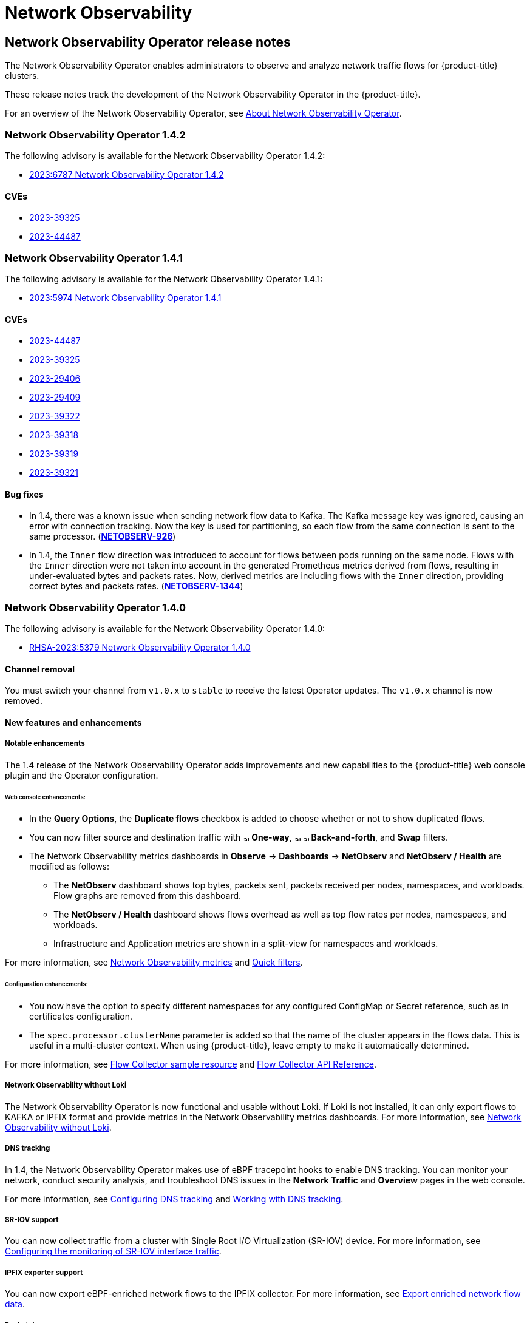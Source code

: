 = Network Observability

:leveloffset: +1

//Network Observability Operator Release Notes
:_mod-docs-content-type: ASSEMBLY
[id="network-observability-operator-release-notes"]
= Network Observability Operator release notes
:context: network-observability-operator-release-notes-v0
// The {product-title} attribute provides the context-sensitive name of the relevant OpenShift distribution, for example, "OpenShift Container Platform" or "OKD". The {product-version} attribute provides the product version relative to the distribution, for example "4.9".
// {product-title} and {product-version} are parsed when AsciiBinder queries the _distro_map.yml file in relation to the base branch of a pull request.
// See https://github.com/openshift/openshift-docs/blob/main/contributing_to_docs/doc_guidelines.adoc#product-name-and-version for more information on this topic.
// Other common attributes are defined in the following lines:
:data-uri:
:icons:
:experimental:
:toc: macro
:toc-title:
:imagesdir: images
:prewrap!:
:op-system-first: Red Hat Enterprise Linux CoreOS (RHCOS)
:op-system: RHCOS
:op-system-lowercase: rhcos
:op-system-base: RHEL
:op-system-base-full: Red Hat Enterprise Linux (RHEL)
:op-system-version: 9.x
:tsb-name: Template Service Broker
:kebab: image:kebab.png[title="Options menu"]
:rh-openstack-first: Red Hat OpenStack Platform (RHOSP)
:rh-openstack: RHOSP
:ai-full: Assisted Installer
:cluster-manager-first: Red Hat OpenShift Cluster Manager
:cluster-manager: OpenShift Cluster Manager
:cluster-manager-url: link:https://console.redhat.com/openshift[OpenShift Cluster Manager Hybrid Cloud Console]
:cluster-manager-url-pull: link:https://console.redhat.com/openshift/install/pull-secret[pull secret from the Red Hat OpenShift Cluster Manager]
:insights-advisor-url: link:https://console.redhat.com/openshift/insights/advisor/[Insights Advisor]
:hybrid-console: Red Hat Hybrid Cloud Console
:hybrid-console-second: Hybrid Cloud Console
// OADP attributes
:oadp-first: OpenShift API for Data Protection (OADP)
:oadp-full: OpenShift API for Data Protection
:oadp-short: OADP
:oc-first: pass:quotes[OpenShift CLI (`oc`)]
:product-registry: OpenShift image registry
:rh-storage-first: Red Hat OpenShift Data Foundation
:rh-storage: OpenShift Data Foundation
:rh-rhacm-first: Red Hat Advanced Cluster Management (RHACM)
:rh-rhacm: RHACM
:rh-rhacm-version: 2.9
:sandboxed-containers-first: OpenShift sandboxed containers
:sandboxed-containers-operator: OpenShift sandboxed containers Operator
:sandboxed-containers-version: 1.5
:sandboxed-containers-version-z: 1.5.0
:sandboxed-containers-legacy-version: 1.4.1
:cert-manager-operator: cert-manager Operator for Red Hat OpenShift
:secondary-scheduler-operator-full: Secondary Scheduler Operator for Red Hat OpenShift
:secondary-scheduler-operator: Secondary Scheduler Operator
:descheduler-operator: Kube Descheduler Operator
// Backup and restore
:velero-domain: velero.io
:velero-version: 1.12
:launch: image:app-launcher.png[title="Application Launcher"]
:mtc-short: MTC
:mtc-full: Migration Toolkit for Containers
:mtc-version: 1.8
:mtc-version-z: 1.8.2
// builds (Valid only in 4.11 and later)
:builds-v2title: Builds for Red Hat OpenShift
:builds-v2shortname: OpenShift Builds v2
:builds-v1shortname: OpenShift Builds v1
//gitops
:gitops-title: Red Hat OpenShift GitOps
:gitops-shortname: GitOps
:gitops-ver: 1.1
:rh-app-icon: image:red-hat-applications-menu-icon.jpg[title="Red Hat applications"]
//pipelines
:pipelines-title: Red Hat OpenShift Pipelines
:pipelines-shortname: OpenShift Pipelines
:pipelines-ver: pipelines-1.13
:pipelines-version-number: 1.13
:tekton-chains: Tekton Chains
:tekton-hub: Tekton Hub
:artifact-hub: Artifact Hub
:pac: Pipelines as Code
//odo
:odo-title: odo
//OpenShift Kubernetes Engine
:oke: OpenShift Kubernetes Engine
//OpenShift Platform Plus
:opp: OpenShift Platform Plus
//openshift virtualization (cnv)
:VirtProductName: OpenShift Virtualization
:VirtVersion: 4.15
:HCOVersion: 4.15.0
:CNVNamespace: openshift-cnv
:CNVOperatorDisplayName: OpenShift Virtualization Operator
:CNVSubscriptionSpecSource: redhat-operators
:CNVSubscriptionSpecName: kubevirt-hyperconverged
:delete: image:delete.png[title="Delete"]
//distributed tracing
:DTProductName: Red Hat OpenShift distributed tracing platform
:DTShortName: distributed tracing platform
:DTProductVersion: 3.0
:JaegerName: Red Hat OpenShift distributed tracing platform (Jaeger)
:JaegerShortName: distributed tracing platform (Jaeger)
:JaegerVersion: 1.51.0
:OTELName: Red Hat build of OpenTelemetry
:OTELShortName: Red Hat build of OpenTelemetry
:OTELOperator: Red Hat build of OpenTelemetry Operator
:OTELVersion: 0.89.0
:TempoName: Red Hat OpenShift distributed tracing platform (Tempo)
:TempoShortName: distributed tracing platform (Tempo)
:TempoOperator: Tempo Operator
:TempoVersion: 2.3.0
//telco
//logging
:logging: logging
:logging-uc: Logging
:for: for Red Hat OpenShift
:clo: Red Hat OpenShift Logging Operator
:loki-op: Loki Operator
:es-op: OpenShift Elasticsearch Operator
:log-plug: logging Console plugin
//power monitoring
:PM-title-c: Power monitoring for Red Hat OpenShift
:PM-title: power monitoring for Red Hat OpenShift
:PM-shortname: power monitoring
:PM-shortname-c: Power monitoring
:PM-operator: Power monitoring Operator
:PM-kepler: Kepler
//serverless
:ServerlessProductName: OpenShift Serverless
:ServerlessProductShortName: Serverless
:ServerlessOperatorName: OpenShift Serverless Operator
:FunctionsProductName: OpenShift Serverless Functions
//service mesh v2
:product-dedicated: Red Hat OpenShift Dedicated
:product-rosa: Red Hat OpenShift Service on AWS
:SMProductName: Red Hat OpenShift Service Mesh
:SMProductShortName: Service Mesh
:SMProductVersion: 2.4.5
:MaistraVersion: 2.4
//Service Mesh v1
:SMProductVersion1x: 1.1.18.2
//Windows containers
:productwinc: Red Hat OpenShift support for Windows Containers
// Red Hat Quay Container Security Operator
:rhq-cso: Red Hat Quay Container Security Operator
// Red Hat Quay
:quay: Red Hat Quay
:sno: single-node OpenShift
:sno-caps: Single-node OpenShift
//TALO and Redfish events Operators
:cgu-operator-first: Topology Aware Lifecycle Manager (TALM)
:cgu-operator-full: Topology Aware Lifecycle Manager
:cgu-operator: TALM
:redfish-operator: Bare Metal Event Relay
//Formerly known as CodeReady Containers and CodeReady Workspaces
:openshift-local-productname: Red Hat OpenShift Local
:openshift-dev-spaces-productname: Red Hat OpenShift Dev Spaces
:factory-prestaging-tool: factory-precaching-cli tool
:factory-prestaging-tool-caps: Factory-precaching-cli tool
:openshift-networking: Red Hat OpenShift Networking
// TODO - this probably needs to be different for OKD
//ifdef::openshift-origin[]
//:openshift-networking: OKD Networking
//endif::[]
// logical volume manager storage
:lvms-first: Logical volume manager storage (LVM Storage)
:lvms: LVM Storage
//Operator SDK version
:osdk_ver: 1.31.0
//Operator SDK version that shipped with the previous OCP 4.x release
:osdk_ver_n1: 1.28.0
//Next-gen (OCP 4.14+) Operator Lifecycle Manager, aka "v1"
:olmv1: OLM 1.0
:olmv1-first: Operator Lifecycle Manager (OLM) 1.0
:ztp-first: GitOps Zero Touch Provisioning (ZTP)
:ztp: GitOps ZTP
:3no: three-node OpenShift
:3no-caps: Three-node OpenShift
:run-once-operator: Run Once Duration Override Operator
// Web terminal
:web-terminal-op: Web Terminal Operator
:devworkspace-op: DevWorkspace Operator
:secrets-store-driver: Secrets Store CSI driver
:secrets-store-operator: Secrets Store CSI Driver Operator
//AWS STS
:sts-first: Security Token Service
:sts-full: Security Token Service (STS)
:sts-short: STS
//Cloud provider names
//AWS
:aws-first: Amazon Web Services
:aws-full: Amazon Web Services (AWS)
:aws-short: AWS
//GCP
:gcp-first: Google Cloud Platform (GCP)
:gcp-full: Google Cloud Platform
:gcp-short: GCP
//alibaba cloud
:alibaba: Alibaba Cloud
// IBM general
:ibm-name: IBM(R)
:ibm-title: IBM
// IBM Cloud
:ibm-cloud-name: IBM Cloud(R)
:ibm-cloud-title: IBM Cloud
// IBM Cloud Bare Metal (Classic)
:ibm-cloud-bm: IBM Cloud(R) Bare Metal (Classic)
:ibm-cloud-bm-title: IBM Cloud Bare Metal (Classic)
// IBM Power
:ibm-power-name: IBM Power(R)
:ibm-power-title: IBM Power
:ibm-power-server-name: IBM Power(R) Virtual Server
:ibm-power-server-title: IBM Power Virtual Server
// IBM zSystems
:ibm-z-name: IBM Z(R)
:ibm-z-title: IBM Z
:ibm-linuxone-name: IBM(R) LinuxONE
:ibm-linuxone-title: IBM LinuxONE
//Azure
:azure-full: Microsoft Azure
:azure-short: Azure
//vSphere
:vmw-full: VMware vSphere
:vmw-short: vSphere
//Oracle
:oci-first: Oracle(R) Cloud Infrastructure (OCI)
:oci: OCI
:ocvs-first: Oracle(R) Cloud VMware Solution (OCVS)
:ocvs: OCVS
// Cluster Observability Operator
:coo-first: Cluster Observability Operator (COO)
:coo-full: Cluster Observability Operator
:coo-short: COO
//ODF
:odf-first: Red Hat OpenShift Data Foundation (ODF)
:odf-full: Red Hat OpenShift Data Foundation
:odf-short: ODF
:rh-dev-hub: Red Hat Developer Hub

toc::[]

The Network Observability Operator enables administrators to observe and analyze network traffic flows for {product-title} clusters.

These release notes track the development of the Network Observability Operator in the {product-title}.

For an overview of the Network Observability Operator, see xref:dependency-network-observability[About Network Observability Operator].
[id="network-observability-operator-release-notes-1-4-2"]
== Network Observability Operator 1.4.2
The following advisory is available for the Network Observability Operator 1.4.2:

* link:https://access.redhat.com/errata/RHSA-2023:6787[2023:6787 Network Observability Operator 1.4.2]

=== CVEs
* link:https://access.redhat.com/security/cve/CVE-2023-39325[2023-39325]
* link:https://access.redhat.com/security/cve/CVE-2023-44487[2023-44487]

[id="network-observability-operator-release-notes-1-4-1"]
== Network Observability Operator 1.4.1
The following advisory is available for the Network Observability Operator 1.4.1:

* link:https://access.redhat.com/errata/RHSA-2023:5974[2023:5974 Network Observability Operator 1.4.1]

=== CVEs
* link:https://access.redhat.com/security/cve/cve-2023-44487[2023-44487]
* link:https://access.redhat.com/security/cve/cve-2023-39325[2023-39325]
* link:https://access.redhat.com/security/cve/cve-2023-29406[2023-29406]
* link:https://access.redhat.com/security/cve/CVE-2023-29409[2023-29409]
* link:https://access.redhat.com/security/cve/cve-2023-39322[2023-39322]
* link:https://access.redhat.com/security/cve/cve-2023-39318[2023-39318]
* link:https://access.redhat.com/security/cve/cve-2023-39319[2023-39319]
* link:https://access.redhat.com/security/cve/cve-2023-39321[2023-39321]

=== Bug fixes

* In 1.4, there was a known issue when sending network flow data to Kafka. The Kafka message key was ignored, causing an error with connection tracking. Now the key is used for partitioning, so each flow from the same connection is sent to the same processor. (link:https://issues.redhat.com/browse/NETOBSERV-926[*NETOBSERV-926*])

* In 1.4, the `Inner` flow direction was introduced to account for flows between pods running on the same node. Flows with the `Inner` direction were not taken into account in the generated Prometheus metrics derived from flows, resulting in under-evaluated bytes and packets rates.
Now, derived metrics are including flows with the `Inner` direction, providing correct bytes and packets rates. (link:https://issues.redhat.com/browse/NETOBSERV-1344[*NETOBSERV-1344*])

[id="network-observability-operator-release-notes-1-4"]
== Network Observability Operator 1.4.0
The following advisory is available for the Network Observability Operator 1.4.0:

* link:https://access.redhat.com/errata/RHSA-2023:5379[RHSA-2023:5379 Network Observability Operator 1.4.0]

[id="network-observability-channel-removal-1.4"]
=== Channel removal
You must switch your channel from `v1.0.x` to `stable` to receive the latest Operator updates. The `v1.0.x` channel is now removed.

[id="network-observability-operator-1.4.0-features-enhancements"]
=== New features and enhancements

[id="network-observability-enhanced-configuration-and-ui-1.4"]
==== Notable enhancements
The 1.4 release of the Network Observability Operator adds improvements and new capabilities to the {product-title} web console plugin and the Operator configuration.

[discrete]
[id="web-console-enhancements-1.4_{context}"]
===== Web console enhancements:

* In the *Query Options*, the *Duplicate flows* checkbox is added to choose whether or not to show duplicated flows.
* You can now filter source and destination traffic with image:arrow-up-long-solid.png[,10] *One-way*, image:arrow-up-long-solid.png[,10] image:arrow-down-long-solid.png[,10] *Back-and-forth*, and *Swap* filters.
* The Network Observability metrics dashboards in *Observe* -> *Dashboards* -> *NetObserv* and *NetObserv / Health* are modified as follows:
** The *NetObserv* dashboard shows top bytes, packets sent, packets received per nodes, namespaces, and workloads. Flow graphs are removed from this dashboard.
** The *NetObserv / Health* dashboard shows flows overhead as well as top flow rates per nodes, namespaces, and workloads.
** Infrastructure and Application metrics are shown in a split-view for namespaces and workloads.

For more information, see xref:network-observability-dashboards[Network Observability metrics] and xref:network-observability-quickfilternw-observe-network-traffic[Quick filters].

[discrete]
[id="configuration-enhancements-1.4_{context}"]
===== Configuration enhancements:

* You now have the option to specify different namespaces for any configured ConfigMap or Secret reference, such as in certificates configuration.
* The `spec.processor.clusterName` parameter is added so that the name of the cluster appears in the flows data. This is useful in a multi-cluster context. When using {product-title}, leave empty to make it automatically determined.

For more information, see xref:network-observability-flowcollector-view_network_observability[Flow Collector sample resource] and xref:network-observability-flowcollector-api-specifications_network_observability[Flow Collector API Reference].

[id="network-observability-without-loki-1.4"]
==== Network Observability without Loki
The Network Observability Operator is now functional and usable without Loki. If Loki is not installed, it can only export flows to KAFKA or IPFIX format and provide metrics in the Network Observability metrics dashboards. For more information, see xref:network-observability-without-loki_network_observability[Network Observability without Loki].

[id="network-observability-dns-tracking-1.4"]
==== DNS tracking
In 1.4, the Network Observability Operator makes use of eBPF tracepoint hooks to enable DNS tracking. You can monitor your network, conduct security analysis, and troubleshoot DNS issues in the *Network Traffic* and *Overview* pages in the web console.

For more information, see xref:network-observability-dns-overview_nw-observe-network-traffic[Configuring DNS tracking] and xref:network-observability-dns-tracking_nw-observe-network-traffic[Working with DNS tracking].

//Packet drops needs separate RN PR that doesn't cherrypick to 4.10+ since its only supported in 4.13+. This PR will go to 4.10+
[id="SR-IOV-configuration-1.4"]
==== SR-IOV support
You can now collect traffic from a cluster with Single Root I/O Virtualization (SR-IOV) device. For more information, see xref:network-observability-SR-IOV-config_network_observability[Configuring the monitoring of SR-IOV interface traffic].

[id="IPFIX-support-1.4"]
==== IPFIX exporter support
You can now export eBPF-enriched network flows to the IPFIX collector. For more information, see xref:network-observability-enriched-flows_network_observability[Export enriched network flow data].

[id="network-observability-packet-drop-1.4"]
==== Packet drops
In the 1.4 release of the Network Observability Operator, eBPF tracepoint hooks are used to enable packet drop tracking. You can now detect and analyze the cause for packet drops and make decisions to optimize network performance. In {product-title} 4.14 and later, both host drops and OVS drops are detected. In {product-title} 4.13, only host drops are detected. For more information, see xref:../network_observability/observing-network-traffic#network-observability-pktdrop-overview_nw-observe-network-traffic[Configuring packet drop tracking] and xref:../network_observability/observing-network-traffic#network-observability-packet-drops_nw-observe-network-traffic[Working with packet drops].

==== s390x architecture support
Network Observability Operator can now run on `s390x` architecture. Previously it ran on `amd64`, `ppc64le`, or `arm64`.

[id="network-observability-operator-1.4.0-bug-fixes"]
=== Bug fixes
* Previously, the Prometheus metrics exported by Network Observability were computed out of potentially duplicated network flows. In the related dashboards, from *Observe* -> *Dashboards*, this could result in potentially doubled rates. Note that dashboards from the *Network Traffic* view were not affected. Now, network flows are filtered to eliminate duplicates prior to metrics calculation, which results in correct traffic rates displayed in the dashboards. (link:https://issues.redhat.com/browse/NETOBSERV-1131[*NETOBSERV-1131*])

* Previously, the Network Observability Operator agents were not able to capture traffic on network interfaces when configured with Multus or SR-IOV, non-default network namespaces. Now, all available network namespaces are recognized and used for capturing flows, allowing capturing traffic for SR-IOV. There are xref:network-observability-SR-IOV-config_network_observability[configurations needed] for the `FlowCollector` and `SRIOVnetwork` custom resource to collect traffic.
(link:https://issues.redhat.com/browse/NETOBSERV-1283[*NETOBSERV-1283*])

* Previously, in the Network Observability Operator details from *Operators* -> *Installed Operators*, the `FlowCollector` *Status* field might have reported incorrect information about the state of the deployment. The status field now shows the proper conditions with improved messages. The history of events is kept, ordered by event date. (link:https://issues.redhat.com/browse/NETOBSERV-1224[*NETOBSERV-1224*])

* Previously, during spikes of network traffic load, certain eBPF pods were OOM-killed and went into a `CrashLoopBackOff` state. Now, the `eBPF` agent memory footprint is improved, so pods are not OOM-killed and entering a `CrashLoopBackOff` state. (link:https://issues.redhat.com/browse/NETOBSERV-975[*NETOBSERV-975*])

* Previously when `processor.metrics.tls` was set to `PROVIDED` the `insecureSkipVerify` option value was forced to be `true`. Now you can set `insecureSkipVerify` to `true` or `false`, and provide a CA certificate if needed.  (link:https://issues.redhat.com/browse/NETOBSERV-1087[NETOBSERV-1087])

[id="network-observability-operator-1.4.0-known-issues"]
=== Known issues
* Since the 1.2.0 release of the Network Observability Operator, using {loki-op} 5.6, a Loki certificate change periodically affects the `flowlogs-pipeline` pods and results in dropped flows rather than flows written to Loki. The problem self-corrects after some time, but it still causes temporary flow data loss during the Loki certificate change. This issue has only been observed in large-scale environments of 120 nodes or greater. (link:https://issues.redhat.com/browse/NETOBSERV-980[*NETOBSERV-980*])

* Currently, when `spec.agent.ebpf.features` includes DNSTracking, larger DNS packets require the `eBPF` agent to look for DNS header outside of the 1st socket buffer (SKB) segment. A new `eBPF` agent helper function needs to be implemented to support it. Currently, there is no workaround for this issue. (link:https://issues.redhat.com/browse/NETOBSERV-1304[*NETOBSERV-1304*])

* Currently, when `spec.agent.ebpf.features` includes DNSTracking, DNS over TCP packets requires the `eBPF` agent to look for DNS header outside of the 1st SKB segment. A new `eBPF` agent helper function needs to be implemented to support it. Currently, there is no workaround for this issue. (link:https://issues.redhat.com/browse/NETOBSERV-1245[*NETOBSERV-1245*])

* Currently, when using a `KAFKA` deployment model, if conversation tracking is configured, conversation events might be duplicated across Kafka consumers, resulting in inconsistent tracking of conversations, and incorrect volumetric data. For that reason, it is not recommended to configure conversation tracking when `deploymentModel` is set to `KAFKA`. (link:https://issues.redhat.com/browse/NETOBSERV-926[*NETOBSERV-926*])

* Currently, when the `processor.metrics.server.tls.type` is configured to use a `PROVIDED` certificate, the operator enters an unsteady state that might affect its performance and resource consumption. It is recommended to not use a `PROVIDED` certificate until this issue is resolved, and instead using an auto-generated certificate, setting `processor.metrics.server.tls.type` to `AUTO`. (link:https://issues.redhat.com/browse/NETOBSERV-1293)[*NETOBSERV-1293*]

[id="network-observability-operator-release-notes-1-3"]
== Network Observability Operator 1.3.0
The following advisory is available for the Network Observability Operator 1.3.0:

* link:https://access.redhat.com/errata/RHSA-2023:3905[RHSA-2023:3905 Network Observability Operator 1.3.0]

[id="network-observability-channel-deprecation"]
=== Channel deprecation
You must switch your channel from `v1.0.x` to `stable` to receive future Operator updates. The `v1.0.x` channel is deprecated and planned for removal in the next release.

[id="network-observability-operator-1.3.0-features-enhancements"]
=== New features and enhancements

[id="multi-tenancy-1.3"]
==== Multi-tenancy in Network Observability
* System administrators can allow and restrict individual user access, or group access, to the flows stored in Loki. For more information, see xref:network-observability-multi-tenancynetwork_observability[Multi-tenancy in Network Observability].

[id="flow-based-dashboard-1.3"]
==== Flow-based metrics dashboard
* This release adds a new dashboard, which provides an overview of the network flows in your {product-title} cluster. For more information, see xref:network-observability-dashboards[Network Observability metrics].

[id="must-gather-1.3"]
==== Troubleshooting with the must-gather tool
* Information about the Network Observability Operator can now be included in the must-gather data for troubleshooting. For more information, see xref:network-observability-must-gather_network-observability-troubleshooting[Network Observability must-gather].

[id="multi-arch-1.3"]
==== Multiple architectures now supported
* Network Observability Operator can now run on an `amd64`, `ppc64le`, or `arm64` architectures. Previously, it only ran on `amd64`.

[id="deprecated-features-1.3"]
=== Deprecated features

[id="authToken-host"]
==== Deprecated configuration parameter setting
The release of Network Observability Operator 1.3 deprecates the `spec.Loki.authToken` `HOST` setting. When using the {loki-op}, you must now only use the `FORWARD` setting.

[id="network-observability-operator-1.3.0-bug-fixes"]
=== Bug fixes
* Previously, when the Operator was installed from the CLI, the `Role` and `RoleBinding` that are necessary for the Cluster Monitoring Operator to read the metrics were not installed as expected. The issue did not occur when the operator was installed from the web console. Now, either way of installing the Operator installs the required `Role` and `RoleBinding`. (link:https://issues.redhat.com/browse/NETOBSERV-1003[*NETOBSERV-1003*])

* Since version 1.2, the Network Observability Operator can raise alerts when a problem occurs with the flows collection. Previously, due to a bug, the related configuration to disable alerts, `spec.processor.metrics.disableAlerts` was not working as expected and sometimes ineffectual. Now, this configuration is fixed so that it is possible to disable the alerts. (link:https://issues.redhat.com/browse/NETOBSERV-976[*NETOBSERV-976*])

* Previously, when Network Observability was configured with `spec.loki.authToken` set to `DISABLED`, only a `kubeadmin` cluster administrator was able to view network flows. Other types of cluster administrators received authorization failure. Now, any cluster administrator is able to view network flows. (link:https://issues.redhat.com/browse/NETOBSERV-972[*NETOBSERV-972*])

* Previously, a bug prevented users from setting `spec.consolePlugin.portNaming.enable` to `false`. Now, this setting can be set to `false` to disable port-to-service name translation. (link:https://issues.redhat.com/browse/NETOBSERV-971[*NETOBSERV-971*])

* Previously, the metrics exposed by the console plugin were not collected by the Cluster Monitoring Operator (Prometheus), due to an incorrect configuration. Now the configuration has been fixed so that the console plugin metrics are correctly collected and accessible from the {product-title} web console. (link:https://issues.redhat.com/browse/NETOBSERV-765[*NETOBSERV-765*])

* Previously, when `processor.metrics.tls` was set to `AUTO` in the `FlowCollector`, the `flowlogs-pipeline servicemonitor` did not adapt the appropriate TLS scheme, and metrics were not visible in the web console. Now the issue is fixed for AUTO mode. (link:https://issues.redhat.com/browse/NETOBSERV-1070[*NETOBSERV-1070*])

* Previously, certificate configuration, such as used for Kafka and Loki, did not allow specifying a namespace field, implying that the certificates had to be in the same namespace where Network Observability is deployed. Moreover, when using Kafka with TLS/mTLS, the user had to manually copy the certificate(s) to the privileged namespace where the `eBPF` agent pods are deployed and manually manage certificate updates, such as in the case of certificate rotation. Now, Network Observability setup is simplified by adding a namespace field for certificates in the `FlowCollector` resource. As a result, users can now install Loki or Kafka in different namespaces without needing to manually copy their certificates in the Network Observability namespace. The original certificates are watched so that the copies are automatically updated when needed. (link:https://issues.redhat.com/browse/NETOBSERV-773[*NETOBSERV-773*])

* Previously, the SCTP, ICMPv4 and ICMPv6 protocols were not covered by the Network Observability agents, resulting in a less comprehensive network flows coverage. These protocols are now recognized to improve the flows coverage. (link:https://issues.redhat.com/browse/NETOBSERV-934[*NETOBSERV-934*])

[id="network-observability-operator-1.3.0-known-issues"]
=== Known issues
* When `processor.metrics.tls` is set to `PROVIDED` in the `FlowCollector`, the `flowlogs-pipeline` `servicemonitor` is not adapted to the TLS scheme. (link:https://issues.redhat.com/browse/NETOBSERV-1087[*NETOBSERV-1087*])

* Since the 1.2.0 release of the Network Observability Operator, using {loki-op} 5.6, a Loki certificate change periodically affects the `flowlogs-pipeline` pods and results in dropped flows rather than flows written to Loki. The problem self-corrects after some time, but it still causes temporary flow data loss during the Loki certificate change. This issue has only been observed in large-scale environments of 120 nodes or greater.(link:https://issues.redhat.com/browse/NETOBSERV-980[*NETOBSERV-980*])

[id="network-observability-operator-release-notes-1-2"]
== Network Observability Operator 1.2.0
The following advisory is available for the Network Observability Operator 1.2.0:

* https://access.redhat.com/errata/RHSA-2023:1817[RHSA-2023:1817 Network Observability Operator 1.2.0]

[id="network-observability-operator-preparing-to-update"]
=== Preparing for the next update
The subscription of an installed Operator specifies an update channel that tracks and receives updates for the Operator. Until the 1.2 release of the Network Observability Operator, the only channel available was `v1.0.x`. The 1.2 release of the Network Observability Operator introduces the `stable` update channel for tracking and receiving updates. You must switch your channel from `v1.0.x` to `stable` to receive future Operator updates. The `v1.0.x` channel is deprecated and planned for removal in a following release.

[id="network-observability-operator-1.2.0-features-enhancements"]
=== New features and enhancements

[id="histogram-feature-1.2"]
==== Histogram in Traffic Flows view
* You can now choose to show a histogram bar chart of flows over time. The histogram enables you to visualize the history of flows without hitting the Loki query limit. For more information, see xref:network-observability-histogram-trafficflow_nw-observe-network-traffic[Using the histogram].

[id="conversation-tracking-feature-1.2"]
==== Conversation tracking
* You can now query flows by *Log Type*, which enables grouping network flows that are part of the same conversation. For more information, see xref:network-observability-working-with-conversations_nw-observe-network-traffic[Working with conversations].

[id="health-alerts-feature-1.2"]
==== Network Observability health alerts
* The Network Observability Operator now creates automatic alerts if the `flowlogs-pipeline` is dropping flows because of errors at the write stage or if the Loki ingestion rate limit has been reached. For more information, see xref:network-observability-alert-dashboard_network_observability[Viewing health information].

[id="network-observability-operator-1.2.0-bug-fixes"]
=== Bug fixes

* Previously, after changing the `namespace` value in the FlowCollector spec, `eBPF` agent pods running in the previous namespace were not appropriately deleted. Now, the pods running in the previous namespace are appropriately deleted. (link:https://issues.redhat.com/browse/NETOBSERV-774[*NETOBSERV-774*])

* Previously, after changing the `caCert.name` value in the FlowCollector spec (such as in Loki section), FlowLogs-Pipeline pods and Console plug-in pods were not restarted, therefore they were unaware of the configuration change. Now, the pods are restarted, so they get the configuration change. (link:https://issues.redhat.com/browse/NETOBSERV-772[*NETOBSERV-772*])

* Previously, network flows between pods running on different nodes were sometimes not correctly identified as being duplicates because they are captured by different network interfaces. This resulted in over-estimated metrics displayed in the console plug-in. Now, flows are correctly identified as duplicates, and the console plug-in displays accurate metrics. (link:https://issues.redhat.com/browse/NETOBSERV-755[*NETOBSERV-755*])

* The "reporter" option in the console plug-in is used to filter flows based on the observation point of either source node or destination node. Previously, this option mixed the flows regardless of the node observation point. This was due to network flows being incorrectly reported as Ingress or Egress at the node level.  Now, the network flow direction reporting is correct. The "reporter" option filters for source observation point, or destination observation point, as expected. (link:https://issues.redhat.com/browse/NETOBSERV-696[*NETOBSERV-696*])

* Previously, for agents configured to send flows directly to the processor as gRPC+protobuf requests, the submitted payload could be too large and is rejected by the processors' GRPC server. This occurred under  very-high-load scenarios and with only some configurations of the agent. The agent logged an error message, such as: _grpc: received message larger than max_. As a consequence, there was information loss about those flows. Now, the gRPC payload is split into several messages when the size exceeds a threshold. As a result, the server maintains connectivity. (link:https://issues.redhat.com/browse/NETOBSERV-617[*NETOBSERV-617*])

[id="network-observability-operator-1.2.0-known-issues"]
=== Known issue
* In the 1.2.0 release of the Network Observability Operator, using {loki-op} 5.6, a Loki certificate transition periodically affects the `flowlogs-pipeline` pods and results in dropped flows rather than flows written to Loki. The problem self-corrects after some time, but it still causes temporary flow data loss during the Loki certificate transition. (link:https://issues.redhat.com/browse/NETOBSERV-980[*NETOBSERV-980*])

[id="network-observability-operator-1.2.0-notable-technical-changes"]
=== Notable technical changes
* Previously, you could install the Network Observability Operator using a custom namespace. This release introduces the `conversion webhook` which changes the `ClusterServiceVersion`. Because of this change, all the available namespaces are no longer listed. Additionally, to enable Operator metrics collection, namespaces that are shared with other Operators, like the `openshift-operators` namespace, cannot be used. Now, the Operator must be installed in the `openshift-netobserv-operator` namespace. You cannot automatically upgrade to the new Operator version if you previously installed the Network Observability Operator using a custom namespace. If you previously installed the Operator using a custom namespace, you must delete the instance of the Operator that was installed and re-install your operator in the `openshift-netobserv-operator` namespace. It is important to note that custom namespaces, such as the commonly used `netobserv` namespace, are still possible for the `FlowCollector`, Loki, Kafka, and other plug-ins. (link:https://issues.redhat.com/browse/NETOBSERV-907[*NETOBSERV-907*])(link:https://https://issues.redhat.com/browse/NETOBSERV-956[*NETOBSERV-956*])

[id="network-observability-operator-release-notes-1-1"]
== Network Observability Operator 1.1.0

The following advisory is available for the Network Observability Operator 1.1.0:

* link:https://access.redhat.com/errata/RHSA-2023:0786[RHSA-2023:0786 Network Observability Operator Security Advisory Update]

The Network Observability Operator is now stable and the release channel is upgraded to `v1.1.0`.

[id="network-observability-operator-1.1.0-bug-fixes"]
=== Bug fix

* Previously, unless the Loki `authToken` configuration was set to `FORWARD` mode, authentication was no longer enforced, allowing any user who could connect to the {product-title} console in an {product-title} cluster to retrieve flows without authentication.
Now, regardless of the Loki `authToken` mode, only cluster administrators can retrieve flows. (link:https://bugzilla.redhat.com/show_bug.cgi?id=2169468[*BZ#2169468*])

:leveloffset!:

:leveloffset: +1

:_mod-docs-content-type: ASSEMBLY
[id="network-observability-overview"]
= About Network Observability
// The {product-title} attribute provides the context-sensitive name of the relevant OpenShift distribution, for example, "OpenShift Container Platform" or "OKD". The {product-version} attribute provides the product version relative to the distribution, for example "4.9".
// {product-title} and {product-version} are parsed when AsciiBinder queries the _distro_map.yml file in relation to the base branch of a pull request.
// See https://github.com/openshift/openshift-docs/blob/main/contributing_to_docs/doc_guidelines.adoc#product-name-and-version for more information on this topic.
// Other common attributes are defined in the following lines:
:data-uri:
:icons:
:experimental:
:toc: macro
:toc-title:
:imagesdir: images
:prewrap!:
:op-system-first: Red Hat Enterprise Linux CoreOS (RHCOS)
:op-system: RHCOS
:op-system-lowercase: rhcos
:op-system-base: RHEL
:op-system-base-full: Red Hat Enterprise Linux (RHEL)
:op-system-version: 9.x
:tsb-name: Template Service Broker
:kebab: image:kebab.png[title="Options menu"]
:rh-openstack-first: Red Hat OpenStack Platform (RHOSP)
:rh-openstack: RHOSP
:ai-full: Assisted Installer
:cluster-manager-first: Red Hat OpenShift Cluster Manager
:cluster-manager: OpenShift Cluster Manager
:cluster-manager-url: link:https://console.redhat.com/openshift[OpenShift Cluster Manager Hybrid Cloud Console]
:cluster-manager-url-pull: link:https://console.redhat.com/openshift/install/pull-secret[pull secret from the Red Hat OpenShift Cluster Manager]
:insights-advisor-url: link:https://console.redhat.com/openshift/insights/advisor/[Insights Advisor]
:hybrid-console: Red Hat Hybrid Cloud Console
:hybrid-console-second: Hybrid Cloud Console
// OADP attributes
:oadp-first: OpenShift API for Data Protection (OADP)
:oadp-full: OpenShift API for Data Protection
:oadp-short: OADP
:oc-first: pass:quotes[OpenShift CLI (`oc`)]
:product-registry: OpenShift image registry
:rh-storage-first: Red Hat OpenShift Data Foundation
:rh-storage: OpenShift Data Foundation
:rh-rhacm-first: Red Hat Advanced Cluster Management (RHACM)
:rh-rhacm: RHACM
:rh-rhacm-version: 2.9
:sandboxed-containers-first: OpenShift sandboxed containers
:sandboxed-containers-operator: OpenShift sandboxed containers Operator
:sandboxed-containers-version: 1.5
:sandboxed-containers-version-z: 1.5.0
:sandboxed-containers-legacy-version: 1.4.1
:cert-manager-operator: cert-manager Operator for Red Hat OpenShift
:secondary-scheduler-operator-full: Secondary Scheduler Operator for Red Hat OpenShift
:secondary-scheduler-operator: Secondary Scheduler Operator
:descheduler-operator: Kube Descheduler Operator
// Backup and restore
:velero-domain: velero.io
:velero-version: 1.12
:launch: image:app-launcher.png[title="Application Launcher"]
:mtc-short: MTC
:mtc-full: Migration Toolkit for Containers
:mtc-version: 1.8
:mtc-version-z: 1.8.2
// builds (Valid only in 4.11 and later)
:builds-v2title: Builds for Red Hat OpenShift
:builds-v2shortname: OpenShift Builds v2
:builds-v1shortname: OpenShift Builds v1
//gitops
:gitops-title: Red Hat OpenShift GitOps
:gitops-shortname: GitOps
:gitops-ver: 1.1
:rh-app-icon: image:red-hat-applications-menu-icon.jpg[title="Red Hat applications"]
//pipelines
:pipelines-title: Red Hat OpenShift Pipelines
:pipelines-shortname: OpenShift Pipelines
:pipelines-ver: pipelines-1.13
:pipelines-version-number: 1.13
:tekton-chains: Tekton Chains
:tekton-hub: Tekton Hub
:artifact-hub: Artifact Hub
:pac: Pipelines as Code
//odo
:odo-title: odo
//OpenShift Kubernetes Engine
:oke: OpenShift Kubernetes Engine
//OpenShift Platform Plus
:opp: OpenShift Platform Plus
//openshift virtualization (cnv)
:VirtProductName: OpenShift Virtualization
:VirtVersion: 4.15
:HCOVersion: 4.15.0
:CNVNamespace: openshift-cnv
:CNVOperatorDisplayName: OpenShift Virtualization Operator
:CNVSubscriptionSpecSource: redhat-operators
:CNVSubscriptionSpecName: kubevirt-hyperconverged
:delete: image:delete.png[title="Delete"]
//distributed tracing
:DTProductName: Red Hat OpenShift distributed tracing platform
:DTShortName: distributed tracing platform
:DTProductVersion: 3.0
:JaegerName: Red Hat OpenShift distributed tracing platform (Jaeger)
:JaegerShortName: distributed tracing platform (Jaeger)
:JaegerVersion: 1.51.0
:OTELName: Red Hat build of OpenTelemetry
:OTELShortName: Red Hat build of OpenTelemetry
:OTELOperator: Red Hat build of OpenTelemetry Operator
:OTELVersion: 0.89.0
:TempoName: Red Hat OpenShift distributed tracing platform (Tempo)
:TempoShortName: distributed tracing platform (Tempo)
:TempoOperator: Tempo Operator
:TempoVersion: 2.3.0
//telco
//logging
:logging: logging
:logging-uc: Logging
:for: for Red Hat OpenShift
:clo: Red Hat OpenShift Logging Operator
:loki-op: Loki Operator
:es-op: OpenShift Elasticsearch Operator
:log-plug: logging Console plugin
//power monitoring
:PM-title-c: Power monitoring for Red Hat OpenShift
:PM-title: power monitoring for Red Hat OpenShift
:PM-shortname: power monitoring
:PM-shortname-c: Power monitoring
:PM-operator: Power monitoring Operator
:PM-kepler: Kepler
//serverless
:ServerlessProductName: OpenShift Serverless
:ServerlessProductShortName: Serverless
:ServerlessOperatorName: OpenShift Serverless Operator
:FunctionsProductName: OpenShift Serverless Functions
//service mesh v2
:product-dedicated: Red Hat OpenShift Dedicated
:product-rosa: Red Hat OpenShift Service on AWS
:SMProductName: Red Hat OpenShift Service Mesh
:SMProductShortName: Service Mesh
:SMProductVersion: 2.4.5
:MaistraVersion: 2.4
//Service Mesh v1
:SMProductVersion1x: 1.1.18.2
//Windows containers
:productwinc: Red Hat OpenShift support for Windows Containers
// Red Hat Quay Container Security Operator
:rhq-cso: Red Hat Quay Container Security Operator
// Red Hat Quay
:quay: Red Hat Quay
:sno: single-node OpenShift
:sno-caps: Single-node OpenShift
//TALO and Redfish events Operators
:cgu-operator-first: Topology Aware Lifecycle Manager (TALM)
:cgu-operator-full: Topology Aware Lifecycle Manager
:cgu-operator: TALM
:redfish-operator: Bare Metal Event Relay
//Formerly known as CodeReady Containers and CodeReady Workspaces
:openshift-local-productname: Red Hat OpenShift Local
:openshift-dev-spaces-productname: Red Hat OpenShift Dev Spaces
:factory-prestaging-tool: factory-precaching-cli tool
:factory-prestaging-tool-caps: Factory-precaching-cli tool
:openshift-networking: Red Hat OpenShift Networking
// TODO - this probably needs to be different for OKD
//ifdef::openshift-origin[]
//:openshift-networking: OKD Networking
//endif::[]
// logical volume manager storage
:lvms-first: Logical volume manager storage (LVM Storage)
:lvms: LVM Storage
//Operator SDK version
:osdk_ver: 1.31.0
//Operator SDK version that shipped with the previous OCP 4.x release
:osdk_ver_n1: 1.28.0
//Next-gen (OCP 4.14+) Operator Lifecycle Manager, aka "v1"
:olmv1: OLM 1.0
:olmv1-first: Operator Lifecycle Manager (OLM) 1.0
:ztp-first: GitOps Zero Touch Provisioning (ZTP)
:ztp: GitOps ZTP
:3no: three-node OpenShift
:3no-caps: Three-node OpenShift
:run-once-operator: Run Once Duration Override Operator
// Web terminal
:web-terminal-op: Web Terminal Operator
:devworkspace-op: DevWorkspace Operator
:secrets-store-driver: Secrets Store CSI driver
:secrets-store-operator: Secrets Store CSI Driver Operator
//AWS STS
:sts-first: Security Token Service
:sts-full: Security Token Service (STS)
:sts-short: STS
//Cloud provider names
//AWS
:aws-first: Amazon Web Services
:aws-full: Amazon Web Services (AWS)
:aws-short: AWS
//GCP
:gcp-first: Google Cloud Platform (GCP)
:gcp-full: Google Cloud Platform
:gcp-short: GCP
//alibaba cloud
:alibaba: Alibaba Cloud
// IBM general
:ibm-name: IBM(R)
:ibm-title: IBM
// IBM Cloud
:ibm-cloud-name: IBM Cloud(R)
:ibm-cloud-title: IBM Cloud
// IBM Cloud Bare Metal (Classic)
:ibm-cloud-bm: IBM Cloud(R) Bare Metal (Classic)
:ibm-cloud-bm-title: IBM Cloud Bare Metal (Classic)
// IBM Power
:ibm-power-name: IBM Power(R)
:ibm-power-title: IBM Power
:ibm-power-server-name: IBM Power(R) Virtual Server
:ibm-power-server-title: IBM Power Virtual Server
// IBM zSystems
:ibm-z-name: IBM Z(R)
:ibm-z-title: IBM Z
:ibm-linuxone-name: IBM(R) LinuxONE
:ibm-linuxone-title: IBM LinuxONE
//Azure
:azure-full: Microsoft Azure
:azure-short: Azure
//vSphere
:vmw-full: VMware vSphere
:vmw-short: vSphere
//Oracle
:oci-first: Oracle(R) Cloud Infrastructure (OCI)
:oci: OCI
:ocvs-first: Oracle(R) Cloud VMware Solution (OCVS)
:ocvs: OCVS
// Cluster Observability Operator
:coo-first: Cluster Observability Operator (COO)
:coo-full: Cluster Observability Operator
:coo-short: COO
//ODF
:odf-first: Red Hat OpenShift Data Foundation (ODF)
:odf-full: Red Hat OpenShift Data Foundation
:odf-short: ODF
:rh-dev-hub: Red Hat Developer Hub
:context: network-observability-overview

toc::[]

Red Hat offers cluster administrators the Network Observability Operator to observe the network traffic for {product-title} clusters. The Network Observability Operator uses the eBPF technology to create network flows. The network flows are then enriched with {product-title} information and stored in Loki. You can view and analyze the stored network flows information in the {product-title} console for further insight and troubleshooting.

[id="dependency-network-observability"]
== Optional dependencies of the Network Observability Operator

* {loki-op}: Loki is the backend that is used to store all collected flows. It is recommended to install Loki to use with the Network Observability Operator. You can choose to use xref:network-observability-without-loki_network_observability[Network Observability without Loki], but there are some considerations for doing this, as described in the linked section. If you choose to install Loki, it is recommended to use the {loki-op}, as it is supported by Red Hat.
* Grafana Operator: You can install Grafana for creating custom dashboards and querying capabilities, by using an open source product, such as the Grafana Operator. Red Hat does not support the Grafana Operator.
* AMQ Streams Operator: Kafka provides scalability, resiliency and high availability in the {product-title} cluster for large scale deployments. If you choose to use Kafka, it is recommended to use the AMQ Streams Operator, because it is supported by Red Hat.

[id="network-observability-operator"]
== Network Observability Operator

The Network Observability Operator provides the Flow Collector API custom resource definition. A Flow Collector instance is created during installation and enables configuration of network flow collection. The Flow Collector instance deploys pods and services that form a monitoring pipeline where network flows are then collected and enriched with the Kubernetes metadata before storing in Loki. The eBPF agent, which is deployed as a `daemonset` object, creates the network flows.

[id="no-console-integration"]
== {product-title} console integration

{product-title} console integration offers overview, topology view and traffic flow tables.

[id="network-observability-dashboards"]
=== Network Observability metrics dashboards

On the *Overview* tab in the {product-title} console, you can view the overall aggregated metrics of the network traffic flow on the cluster. You can choose to display the information by node, namespace, owner, pod, and service. Filters and display options can further refine the metrics.

In *Observe* -> *Dashboards*, the *Netobserv* dashboard provides a quick overview of the network flows in your {product-title} cluster. You can view distillations of the network traffic metrics in the following categories:

 * *Top byte rates received per source and destination nodes*
 * *Top byte rates received per source and destination namespaces*
 * *Top byte rates received per source and destination workloads*

*Infrastructure* and *Application* metrics are shown in a split-view for namespace and workloads.
You can configure the `FlowCollector` `spec.processor.metrics` to add or remove metrics by changing the `ignoreTags` list. For more information about available tags, see the xref:network-observability-flowcollector-api-specifications_network_observability[Flow Collector API Reference]

Also in *Observe* -> *Dashboards*, the *Netobserv/Health* dashboard provides metrics about the health of the Operator in the following categories.

* *Flows*
* *Flows Overhead*
* *Top flow rates per source and destination nodes*
* *Top flow rates per source and destination namespaces*
* *Top flow rates per source and destination workloads*
* *Agents*
* *Processor*
* *Operator*

*Infrastructure* and *Application* metrics are shown in a split-view for namespace and workloads.

[id="network-observability-topology-views"]
=== Network Observability topology views

The {product-title} console offers the *Topology* tab which displays a graphical representation of the network flows and the amount of traffic. The topology view represents traffic between the {product-title} components as a network graph. You can refine the graph by using the filters and display options. You can access the information for node, namespace, owner, pod, and service.

[id="traffic-flow-tables"]
=== Traffic flow tables

The traffic flow table view provides a view for raw flows, non aggregated filtering options, and configurable columns. The {product-title} console offers the *Traffic flows* tab which displays the data of the network flows and the amount of traffic.

:leveloffset!:

:leveloffset: +1

:_mod-docs-content-type: ASSEMBLY
[id="installing-network-observability-operators"]
= Installing the Network Observability Operator
// The {product-title} attribute provides the context-sensitive name of the relevant OpenShift distribution, for example, "OpenShift Container Platform" or "OKD". The {product-version} attribute provides the product version relative to the distribution, for example "4.9".
// {product-title} and {product-version} are parsed when AsciiBinder queries the _distro_map.yml file in relation to the base branch of a pull request.
// See https://github.com/openshift/openshift-docs/blob/main/contributing_to_docs/doc_guidelines.adoc#product-name-and-version for more information on this topic.
// Other common attributes are defined in the following lines:
:data-uri:
:icons:
:experimental:
:toc: macro
:toc-title:
:imagesdir: images
:prewrap!:
:op-system-first: Red Hat Enterprise Linux CoreOS (RHCOS)
:op-system: RHCOS
:op-system-lowercase: rhcos
:op-system-base: RHEL
:op-system-base-full: Red Hat Enterprise Linux (RHEL)
:op-system-version: 9.x
:tsb-name: Template Service Broker
:kebab: image:kebab.png[title="Options menu"]
:rh-openstack-first: Red Hat OpenStack Platform (RHOSP)
:rh-openstack: RHOSP
:ai-full: Assisted Installer
:cluster-manager-first: Red Hat OpenShift Cluster Manager
:cluster-manager: OpenShift Cluster Manager
:cluster-manager-url: link:https://console.redhat.com/openshift[OpenShift Cluster Manager Hybrid Cloud Console]
:cluster-manager-url-pull: link:https://console.redhat.com/openshift/install/pull-secret[pull secret from the Red Hat OpenShift Cluster Manager]
:insights-advisor-url: link:https://console.redhat.com/openshift/insights/advisor/[Insights Advisor]
:hybrid-console: Red Hat Hybrid Cloud Console
:hybrid-console-second: Hybrid Cloud Console
// OADP attributes
:oadp-first: OpenShift API for Data Protection (OADP)
:oadp-full: OpenShift API for Data Protection
:oadp-short: OADP
:oc-first: pass:quotes[OpenShift CLI (`oc`)]
:product-registry: OpenShift image registry
:rh-storage-first: Red Hat OpenShift Data Foundation
:rh-storage: OpenShift Data Foundation
:rh-rhacm-first: Red Hat Advanced Cluster Management (RHACM)
:rh-rhacm: RHACM
:rh-rhacm-version: 2.9
:sandboxed-containers-first: OpenShift sandboxed containers
:sandboxed-containers-operator: OpenShift sandboxed containers Operator
:sandboxed-containers-version: 1.5
:sandboxed-containers-version-z: 1.5.0
:sandboxed-containers-legacy-version: 1.4.1
:cert-manager-operator: cert-manager Operator for Red Hat OpenShift
:secondary-scheduler-operator-full: Secondary Scheduler Operator for Red Hat OpenShift
:secondary-scheduler-operator: Secondary Scheduler Operator
:descheduler-operator: Kube Descheduler Operator
// Backup and restore
:velero-domain: velero.io
:velero-version: 1.12
:launch: image:app-launcher.png[title="Application Launcher"]
:mtc-short: MTC
:mtc-full: Migration Toolkit for Containers
:mtc-version: 1.8
:mtc-version-z: 1.8.2
// builds (Valid only in 4.11 and later)
:builds-v2title: Builds for Red Hat OpenShift
:builds-v2shortname: OpenShift Builds v2
:builds-v1shortname: OpenShift Builds v1
//gitops
:gitops-title: Red Hat OpenShift GitOps
:gitops-shortname: GitOps
:gitops-ver: 1.1
:rh-app-icon: image:red-hat-applications-menu-icon.jpg[title="Red Hat applications"]
//pipelines
:pipelines-title: Red Hat OpenShift Pipelines
:pipelines-shortname: OpenShift Pipelines
:pipelines-ver: pipelines-1.13
:pipelines-version-number: 1.13
:tekton-chains: Tekton Chains
:tekton-hub: Tekton Hub
:artifact-hub: Artifact Hub
:pac: Pipelines as Code
//odo
:odo-title: odo
//OpenShift Kubernetes Engine
:oke: OpenShift Kubernetes Engine
//OpenShift Platform Plus
:opp: OpenShift Platform Plus
//openshift virtualization (cnv)
:VirtProductName: OpenShift Virtualization
:VirtVersion: 4.15
:HCOVersion: 4.15.0
:CNVNamespace: openshift-cnv
:CNVOperatorDisplayName: OpenShift Virtualization Operator
:CNVSubscriptionSpecSource: redhat-operators
:CNVSubscriptionSpecName: kubevirt-hyperconverged
:delete: image:delete.png[title="Delete"]
//distributed tracing
:DTProductName: Red Hat OpenShift distributed tracing platform
:DTShortName: distributed tracing platform
:DTProductVersion: 3.0
:JaegerName: Red Hat OpenShift distributed tracing platform (Jaeger)
:JaegerShortName: distributed tracing platform (Jaeger)
:JaegerVersion: 1.51.0
:OTELName: Red Hat build of OpenTelemetry
:OTELShortName: Red Hat build of OpenTelemetry
:OTELOperator: Red Hat build of OpenTelemetry Operator
:OTELVersion: 0.89.0
:TempoName: Red Hat OpenShift distributed tracing platform (Tempo)
:TempoShortName: distributed tracing platform (Tempo)
:TempoOperator: Tempo Operator
:TempoVersion: 2.3.0
//telco
//logging
:logging: logging
:logging-uc: Logging
:for: for Red Hat OpenShift
:clo: Red Hat OpenShift Logging Operator
:loki-op: Loki Operator
:es-op: OpenShift Elasticsearch Operator
:log-plug: logging Console plugin
//power monitoring
:PM-title-c: Power monitoring for Red Hat OpenShift
:PM-title: power monitoring for Red Hat OpenShift
:PM-shortname: power monitoring
:PM-shortname-c: Power monitoring
:PM-operator: Power monitoring Operator
:PM-kepler: Kepler
//serverless
:ServerlessProductName: OpenShift Serverless
:ServerlessProductShortName: Serverless
:ServerlessOperatorName: OpenShift Serverless Operator
:FunctionsProductName: OpenShift Serverless Functions
//service mesh v2
:product-dedicated: Red Hat OpenShift Dedicated
:product-rosa: Red Hat OpenShift Service on AWS
:SMProductName: Red Hat OpenShift Service Mesh
:SMProductShortName: Service Mesh
:SMProductVersion: 2.4.5
:MaistraVersion: 2.4
//Service Mesh v1
:SMProductVersion1x: 1.1.18.2
//Windows containers
:productwinc: Red Hat OpenShift support for Windows Containers
// Red Hat Quay Container Security Operator
:rhq-cso: Red Hat Quay Container Security Operator
// Red Hat Quay
:quay: Red Hat Quay
:sno: single-node OpenShift
:sno-caps: Single-node OpenShift
//TALO and Redfish events Operators
:cgu-operator-first: Topology Aware Lifecycle Manager (TALM)
:cgu-operator-full: Topology Aware Lifecycle Manager
:cgu-operator: TALM
:redfish-operator: Bare Metal Event Relay
//Formerly known as CodeReady Containers and CodeReady Workspaces
:openshift-local-productname: Red Hat OpenShift Local
:openshift-dev-spaces-productname: Red Hat OpenShift Dev Spaces
:factory-prestaging-tool: factory-precaching-cli tool
:factory-prestaging-tool-caps: Factory-precaching-cli tool
:openshift-networking: Red Hat OpenShift Networking
// TODO - this probably needs to be different for OKD
//ifdef::openshift-origin[]
//:openshift-networking: OKD Networking
//endif::[]
// logical volume manager storage
:lvms-first: Logical volume manager storage (LVM Storage)
:lvms: LVM Storage
//Operator SDK version
:osdk_ver: 1.31.0
//Operator SDK version that shipped with the previous OCP 4.x release
:osdk_ver_n1: 1.28.0
//Next-gen (OCP 4.14+) Operator Lifecycle Manager, aka "v1"
:olmv1: OLM 1.0
:olmv1-first: Operator Lifecycle Manager (OLM) 1.0
:ztp-first: GitOps Zero Touch Provisioning (ZTP)
:ztp: GitOps ZTP
:3no: three-node OpenShift
:3no-caps: Three-node OpenShift
:run-once-operator: Run Once Duration Override Operator
// Web terminal
:web-terminal-op: Web Terminal Operator
:devworkspace-op: DevWorkspace Operator
:secrets-store-driver: Secrets Store CSI driver
:secrets-store-operator: Secrets Store CSI Driver Operator
//AWS STS
:sts-first: Security Token Service
:sts-full: Security Token Service (STS)
:sts-short: STS
//Cloud provider names
//AWS
:aws-first: Amazon Web Services
:aws-full: Amazon Web Services (AWS)
:aws-short: AWS
//GCP
:gcp-first: Google Cloud Platform (GCP)
:gcp-full: Google Cloud Platform
:gcp-short: GCP
//alibaba cloud
:alibaba: Alibaba Cloud
// IBM general
:ibm-name: IBM(R)
:ibm-title: IBM
// IBM Cloud
:ibm-cloud-name: IBM Cloud(R)
:ibm-cloud-title: IBM Cloud
// IBM Cloud Bare Metal (Classic)
:ibm-cloud-bm: IBM Cloud(R) Bare Metal (Classic)
:ibm-cloud-bm-title: IBM Cloud Bare Metal (Classic)
// IBM Power
:ibm-power-name: IBM Power(R)
:ibm-power-title: IBM Power
:ibm-power-server-name: IBM Power(R) Virtual Server
:ibm-power-server-title: IBM Power Virtual Server
// IBM zSystems
:ibm-z-name: IBM Z(R)
:ibm-z-title: IBM Z
:ibm-linuxone-name: IBM(R) LinuxONE
:ibm-linuxone-title: IBM LinuxONE
//Azure
:azure-full: Microsoft Azure
:azure-short: Azure
//vSphere
:vmw-full: VMware vSphere
:vmw-short: vSphere
//Oracle
:oci-first: Oracle(R) Cloud Infrastructure (OCI)
:oci: OCI
:ocvs-first: Oracle(R) Cloud VMware Solution (OCVS)
:ocvs: OCVS
// Cluster Observability Operator
:coo-first: Cluster Observability Operator (COO)
:coo-full: Cluster Observability Operator
:coo-short: COO
//ODF
:odf-first: Red Hat OpenShift Data Foundation (ODF)
:odf-full: Red Hat OpenShift Data Foundation
:odf-short: ODF
:rh-dev-hub: Red Hat Developer Hub
:context: network_observability

toc::[]
Installing Loki is a recommended prerequisite for using the Network Observability Operator. You can choose to use xref:network-observability-without-loki_network_observability[Network Observability without Loki], but there are some considerations for doing this, described in the previously linked section.

The {loki-op} integrates a gateway that implements multi-tenancy and authentication with Loki for data flow storage. The `LokiStack` resource manages Loki, which is a scalable, highly-available, multi-tenant log aggregation system, and a web proxy with {product-title} authentication. The `LokiStack` proxy uses {product-title} authentication to enforce multi-tenancy and facilitate the saving and indexing of data in Loki log stores.

[NOTE]
====
The {loki-op} can also be used for link:https://access.redhat.com/documentation/en-us/openshift_container_platform/4.14/html-single/logging/#cluster-logging-loki[configuring the LokiStack log store]. The Network Observability Operator requires a dedicated LokiStack separate from the {logging}.
====

:leveloffset: +1

// module included in the following assemblies:
// networking/network_observability/installing-operators.adoc

:_mod-docs-content-type: REFERENCE
[id="network-observability-without-loki_{context}"]
= Network Observability without Loki
You can use Network Observability without Loki by not performing the Loki installation steps and skipping directly to "Installing the Network Observability Operator". If you only want to export flows to a Kafka consumer or IPFIX collector, or you only need dashboard metrics, then you do not need to install Loki or provide storage for Loki.  Without Loki, there won't be a Network Traffic panel under Observe, which means there is no overview charts, flow table, or topology. The following table compares available features with and without Loki:

.Comparison of feature availability with and without Loki
[options="header"]
|===
|                                     | *With Loki* | *Without Loki*
| *Exporters*                         | image:check-solid.png[,10]  | image:check-solid.png[,10]
| *Flow-based metrics and dashboards*             | image:check-solid.png[,10] | image:check-solid.png[,10]
| *Traffic Flow Overview, Table and Topology views* | image:check-solid.png[,10] | image:x-solid.png[,10]
| *Quick Filters*                     | image:check-solid.png[,10] | image:x-solid.png[,10]
| *{product-title} console Network Traffic tab integration* | image:check-solid.png[,10] | image:x-solid.png[,10]
|===


:leveloffset: 1

[role="_additional-resources"]
.Additional resources
* xref:network-observability-enriched-flows_network_observability[Export enriched network flow data].

:leveloffset: +1

// Module included in the following assemblies:

// * networking/network_observability/installing-operators.adoc

:_mod-docs-content-type: PROCEDURE
[id="network-observability-loki-installation_{context}"]
= Installing the {loki-op}
The link:https://catalog.redhat.com/software/containers/openshift-logging/loki-rhel8-operator/622b46bcae289285d6fcda39[{loki-op} versions 5.7+] are the supported {loki-op} versions for Network Observabilty; these versions provide the ability to create a `LokiStack` instance using the `openshift-network` tenant configuration mode and provide fully-automatic, in-cluster authentication and authorization support for Network Observability. There are several ways you can install Loki. One way is by using the {product-title} web console Operator Hub.

.Prerequisites

* Supported Log Store (AWS S3, Google Cloud Storage, Azure, Swift, Minio, OpenShift Data Foundation)
* {product-title} 4.10+
* Linux Kernel 4.18+

.Procedure
. In the {product-title} web console, click *Operators* -> *OperatorHub*.
. Choose  *{loki-op}* from the list of available Operators, and click *Install*.
. Under *Installation Mode*, select *All namespaces on the cluster*.

.Verification
. Verify that you installed the {loki-op}. Visit the *Operators* → *Installed Operators* page and look for *{loki-op}*.
. Verify that *{loki-op}* is listed with *Status* as *Succeeded* in all the projects.

[IMPORTANT]
====
To uninstall Loki, refer to the uninstallation process that corresponds with the method you used to install Loki. You might have remaining `ClusterRoles` and `ClusterRoleBindings`, data stored in object store, and persistent volume that must be removed.
====

:leveloffset: 1
:leveloffset: +2

// Module included in the following assemblies:

// * networking/network_observability/installing-operators.adoc

:_mod-docs-content-type: PROCEDURE
[id="network-observability-loki-secret_{context}"]
= Creating a secret for Loki storage
The {loki-op} supports a few log storage options, such as AWS S3, Google Cloud Storage, Azure, Swift, Minio, OpenShift Data Foundation. The following example shows how to create a secret for AWS S3 storage. The secret created in this example, `loki-s3`, is referenced in "Creating a LokiStack resource". You can create this secret in the web console or CLI.

. Using the web console, navigate to the *Project* -> *All Projects* dropdown and select *Create Project*. Name the project `netobserv` and click *Create*.
. Navigate to the Import icon, *+*, in the top right corner. Paste your YAML file into the editor.
+
The following shows an example secret YAML file for S3 storage:
+
[source,yaml]
----
apiVersion: v1
kind: Secret
metadata:
  name: loki-s3
  namespace: netobserv   <1>
stringData:
  access_key_id: QUtJQUlPU0ZPRE5ON0VYQU1QTEUK
  access_key_secret: d0phbHJYVXRuRkVNSS9LN01ERU5HL2JQeFJmaUNZRVhBTVBMRUtFWQo=
  bucketnames: s3-bucket-name
  endpoint: https://s3.eu-central-1.amazonaws.com
  region: eu-central-1
----
<1> The installation examples in this documentation use the same namespace, `netobserv`, across all components. You can optionally use a different namespace for the different components

.Verification
* Once you create the secret, you should see it listed under *Workloads* -> *Secrets* in the web console.

:leveloffset: 1
[role="_additional-resources"]
.Additional resources
* xref:network-observability-flowcollector-api-specifications_network_observability[Flow Collector API Reference]
* xref:network-observability-flowcollector-view_network_observability[Flow Collector sample resource]
* link:https://access.redhat.com/documentation/en-us/openshift_container_platform/4.14/html-single/logging/#logging-loki-storage_installing-log-storage[Loki object storage]

:leveloffset: +2

// Module included in the following assemblies:

// * networking/network_observability/installing-operators.adoc

:_mod-docs-content-type: PROCEDURE
[id="network-observability-lokistack-create_{context}"]
= Creating a LokiStack custom resource

You can deploy a LokiStack using the web console or CLI to create a namespace, or new project.

// Text snippet included in the following assemblies:
//
//
// Text snippet included in the following modules:
//
// * modules/logging-creating-new-group-cluster-admin-user-role.adoc
// * modules/network-observability-lokistack-create.adoc
//
:_mod-docs-content-type: SNIPPET

[IMPORTANT]
====
Querying application logs for multiple namespaces as a `cluster-admin` user, where the sum total of characters of all of the namespaces in the cluster is greater than 5120, results in the error `Parse error: input size too long (XXXX > 5120)`. For better control over access to logs in LokiStack, make the `cluster-admin` user a member of the `cluster-admin` group. If the `cluster-admin` group does not exist, create it and add the desired users to it.
====
For more information about creating a `cluster-admin` group, see the "Additional resources" section.

.Procedure

. Navigate to *Operators* -> *Installed Operators*, viewing *All projects* from the *Project* dropdown.
. Look for *{loki-op}*. In the details, under *Provided APIs*, select *LokiStack*.
. Click *Create LokiStack*.
. Ensure the following fields are specified in either *Form View* or *YAML view*:
+
[source,yaml]
----
apiVersion: loki.grafana.com/v1
kind: LokiStack
metadata:
  name: loki
  namespace: netobserv   <1>
spec:
  size: 1x.small
  storage:
    schemas:
    - version: v12
      effectiveDate: '2022-06-01'
    secret:
      name: loki-s3
      type: s3
  storageClassName: gp3  <2>
  tenants:
    mode: openshift-network
----
<1> The installation examples in this documentation use the same namespace, `netobserv`, across all components. You can optionally use a different namespace.
<2> Use a storage class name that is available on the cluster for `ReadWriteOnce` access mode. You can use `oc get storageclasses` to see what is available on your cluster.
+
[IMPORTANT]
====
You must not reuse the same `LokiStack` that is used for cluster logging.
====
. Click *Create*.

:leveloffset: 1

[role="_additional-resources"]
.Additional resources
* link:https://access.redhat.com/documentation/en-us/openshift_container_platform/4.14/html-single/logging/#logging-creating-new-group-cluster-admin-user-role_cluster-logging-loki[Creating a new group for the cluster-admin user role]

:leveloffset: +2

// Module is included in the following assemblies:
// * logging/log_storage/installing-log-storage.adoc
// * network_observability/installing-operators.adoc


:_mod-docs-content-type: CONCEPT
[id="loki-deployment-sizing_{context}"]
= Loki deployment sizing

Sizing for Loki follows the format of `<N>x.<size>` where the value `<N>` is number of instances and `<size>` specifies performance capabilities.

.Loki sizing
[cols="1h,4*",options="header"]
|===
|
|1x.demo
|1x.extra-small
|1x.small
|1x.medium

|Data transfer
|Demo use only
|100GB/day
|500GB/day
|2TB/day

|Queries per second (QPS)
|Demo use only
|1-25 QPS at 200ms
|25-50 QPS at 200ms
|25-75 QPS at 200ms

|Replication factor
|None
|2
|2
|2

|Total CPU requests
|None
|14 vCPUs
|34 vCPUs
|54 vCPUs


|Total memory requests
|None
|31Gi
|67Gi
|139Gi


|Total disk requests
|40Gi
|430Gi
|430Gi
|590Gi

|===


:leveloffset: 1
:leveloffset: +2

// Module included in the following assemblies:

// * networking/network_observability/installing-operators.adoc
:_mod-docs-content-type: CONCEPT
[id="network-observability-lokistack-configuring-ingestion{context}"]

= LokiStack ingestion limits and health alerts
The LokiStack instance comes with default settings according to the configured size. It is possible to override some of these settings, such as the ingestion and query limits. You might want to update them if you get Loki errors showing up in the Console plugin, or in `flowlogs-pipeline` logs. An automatic alert in the web console notifies you when these limits are reached.

Here is an example of configured limits:

[source,yaml]
----
spec:
  limits:
    global:
      ingestion:
        ingestionBurstSize: 40
        ingestionRate: 20
        maxGlobalStreamsPerTenant: 25000
      queries:
        maxChunksPerQuery: 2000000
        maxEntriesLimitPerQuery: 10000
        maxQuerySeries: 3000
----
For more information about these settings, see the link:https://loki-operator.dev/docs/api.md/#loki-grafana-com-v1-IngestionLimitSpec[LokiStack API reference].

:leveloffset: 1
:leveloffset: +2

// Module included in the following assemblies:

// * networking/network_observability/installing-operators.adoc

:_mod-docs-content-type: PROCEDURE
[id="network-observability-auth-mutli-tenancy_{context}"]
= Configuring authorization and multi-tenancy
Define `ClusterRole` and `ClusterRoleBinding`. The `netobserv-reader` `ClusterRole` enables multi-tenancy and allows individual user access, or group access, to the flows stored in Loki. You can create a YAML file to define these roles.

.Procedure

. Using the web console, click the Import icon, *+*.
. Drop your YAML file into the editor and click *Create*:
+
// Text snippet included in the following assemblies:
//
//
//
// Text snippet included in the following modules:
//
// * modules/network-observability-auth-multi-tenancy.adoc

:_mod-docs-content-type: SNIPPET
.Example ClusterRole reader yaml
[source, yaml]
----
apiVersion: rbac.authorization.k8s.io/v1
kind: ClusterRole
metadata:
  name: netobserv-reader    <1>
rules:
- apiGroups:
  - 'loki.grafana.com'
  resources:
  - network
  resourceNames:
  - logs
  verbs:
  - 'get'
----
<1> This role can be used for multi-tenancy.
// Text snippet included in the following assemblies:
//
//
//
// Text snippet included in the following modules:
//
// * modules/network-observability-auth-multi-tenancy.adoc

:_mod-docs-content-type: SNIPPET
.Example ClusterRole writer yaml
[source,yaml]
----
apiVersion: rbac.authorization.k8s.io/v1
kind: ClusterRole
metadata:
  name: netobserv-writer
rules:
- apiGroups:
  - 'loki.grafana.com'
  resources:
  - network
  resourceNames:
  - logs
  verbs:
  - 'create'
----
// Text snippet included in the following assemblies:
//
//
//
// Text snippet included in the following modules:
//
// * modules/network-observability-auth-multi-tenancy.adoc

:_mod-docs-content-type: SNIPPET

.Example ClusterRoleBinding yaml
[source, yaml]
----
apiVersion: rbac.authorization.k8s.io/v1
kind: ClusterRoleBinding
metadata:
  name: netobserv-writer-flp
roleRef:
  apiGroup: rbac.authorization.k8s.io
  kind: ClusterRole
  name: netobserv-writer
subjects:
- kind: ServiceAccount
  name: flowlogs-pipeline    <1>
  namespace: netobserv
- kind: ServiceAccount
  name: flowlogs-pipeline-transformer
  namespace: netobserv
----
<1> The `flowlogs-pipeline` writes to Loki. If you are using Kafka, this value is `flowlogs-pipeline-transformer`.

:leveloffset: 1
:leveloffset: +2

// Module included in the following assemblies:
//
// network_observability/observing-network-traffic.adoc

:_mod-docs-content-type: PROCEDURE
[id="network-observability-multi-tenancy{context}"]
= Enabling multi-tenancy in Network Observability
Multi-tenancy in the Network Observability Operator allows and restricts individual user access, or group access, to the flows stored in Loki. Access is enabled for project admins. Project admins who have limited access to some namespaces can access flows for only those namespaces.

.Prerequisite
* You have installed link:https://catalog.redhat.com/software/containers/openshift-logging/loki-rhel8-operator/622b46bcae289285d6fcda39[{loki-op} version 5.7]
* The `FlowCollector` `spec.loki.authToken` configuration must be set to `FORWARD`.
* You must be logged in as a project administrator

.Procedure

. Authorize reading permission to `user1` by running the following command:
+
[source,terminal]
----
$ oc adm policy add-cluster-role-to-user netobserv-reader user1
----
+
Now, the data is restricted to only allowed user namespaces. For example, a user that has access to a single namespace can see all the flows internal to this namespace, as well as flows going from and to this namespace.
Project admins have access to the Administrator perspective in the {product-title} console to access the Network Flows Traffic page.

:leveloffset: 1
:leveloffset: +1

// Module included in the following assemblies:

// * networking/network_observability/installing-operators.adoc

:_mod-docs-content-type: PROCEDURE
[id="network-observability-operator-installation_{context}"]
= Installing the Network Observability Operator
You can install the Network Observability Operator using the {product-title} web console Operator Hub. When you install the Operator,  it provides the `FlowCollector` custom resource definition (CRD). You can set specifications in the web console when you create the  `FlowCollector`.

[IMPORTANT]
====
The actual memory consumption of the Operator depends on your cluster size and the number of resources deployed. Memory consumption might need to be adjusted accordingly. For more information refer to "Network Observability controller manager pod runs out of memory" in the "Important Flow Collector configuration considerations" section.
====

.Prerequisites

* If you choose to use Loki, install the link:https://catalog.redhat.com/software/containers/openshift-logging/loki-rhel8-operator/622b46bcae289285d6fcda39[{loki-op} version 5.7+].
* You must have `cluster-admin` privileges.
* One of the following supported architectures is required: `amd64`, `ppc64le`, `arm64`, or `s390x`.
* Any CPU supported by Red Hat Enterprise Linux (RHEL) 9.
* Must be configured with OVN-Kubernetes or OpenShift SDN as the main network plugin, and optionally using secondary interfaces, such as Multus and SR-IOV.

[NOTE]
====
This documentation assumes that your `LokiStack` instance name is `loki`. Using a different name requires additional configuration.
====

.Procedure

. In the {product-title} web console, click *Operators* -> *OperatorHub*.
. Choose  *Network Observability Operator* from the list of available Operators in the *OperatorHub*, and click *Install*.
. Select the checkbox `Enable Operator recommended cluster monitoring on this Namespace`.
. Navigate to *Operators* -> *Installed Operators*. Under Provided APIs for Network Observability, select the *Flow Collector* link.
. Navigate to the *Flow Collector* tab, and click *Create FlowCollector*. Make the following selections in the form view:
.. *spec.agent.ebpf.Sampling*: Specify a sampling size for flows. Lower sampling sizes will have higher impact on resource utilization. For more information, see the "FlowCollector API reference", `spec.agent.ebpf`.
.. If you are using Loki, set the following specifications:
... *spec.loki.enable*: Select the check box to enable storing flows in Loki.
... *spec.loki.url*: Since authentication is specified separately, this URL needs to be updated to `https://loki-gateway-http.netobserv.svc:8080/api/logs/v1/network`. The first part of the URL, "loki", must match the name of your `LokiStack`.
... *spec.loki.authToken*: Select the `FORWARD` value.
... *spec.loki.statusUrl*: Set this to `https://loki-query-frontend-http.netobserv.svc:3100/`. The first part of the URL, "loki", must match the name of your `LokiStack`.
... *spec.loki.tls.enable*: Select the checkbox to enable TLS.
... *spec.loki.statusTls*: The `enable` value is false by default.
+
For the first part of the certificate reference names: `loki-gateway-ca-bundle`, `loki-ca-bundle`, and `loki-query-frontend-http`,`loki`, must match the name of your `LokiStack`.
.. Optional: If you are in a large-scale environment, consider configuring the `FlowCollector` with Kafka for forwarding data in a more resilient, scalable way. See "Configuring the Flow Collector resource with Kafka storage" in the "Important Flow Collector configuration considerations" section.
.. Optional: Configure other optional settings before the next step of creating the `FlowCollector`. For example, if you choose not to use Loki, then you can configure exporting flows to Kafka or IPFIX. See "Export enriched network flow data to Kafka and IPFIX" and more in the "Important Flow Collector configuration considerations" section.
.. Click *Create*.

.Verification

To confirm this was successful, when you navigate to *Observe* you should see *Network Traffic* listed in the options.

In the absence of *Application Traffic* within the {product-title} cluster, default filters might show that there are "No results", which results in no visual flow. Beside the filter selections, select *Clear all filters* to see the flow.

[IMPORTANT]
====
If you installed Loki using the {loki-op}, it is advised not to use `querierUrl`, as it can break the console access to Loki. If you installed Loki using another type of Loki installation, this does not apply.
====

:leveloffset: 1

[role="_additional-resources"]
[id="additional-resources_configuring-flow-collector-considerations"]
== Important Flow Collector configuration considerations
Once you create the `FlowCollector` instance, you can reconfigure it, but the pods are terminated and recreated again, which can be disruptive. Therefore, you can consider configuring the following options when creating the `FlowCollector` for the first time:

* xref:network-observability-flowcollector-kafka-config_network_observability[Configuring the Flow Collector resource with Kafka]
* xref:network-observability-enriched-flows_network_observability[Export enriched network flow data to Kafka or IPFIX]
* xref:network-observability-SR-IOV-config_network_observability[Configuring monitoring for SR-IOV interface traffic]
* xref:network-observability-working-with-conversations_nw-observe-network-traffic[Working with conversation tracking]
* xref:network-observability-dns-tracking_nw-observe-network-traffic[Working with DNS tracking]
* xref:network-observability-packet-drops_nw-observe-network-traffic[Working with packet drops]

[role="_additional-resources"]
.Additional resources
For more general information about Flow Collector specifications and the Network Observability Operator architecture and resource use, see the following resources:

* xref:network-observability-flowcollector-api-specifications_network_observability[Flow Collector API Reference]
* xref:network-observability-flowcollector-view_network_observability[Flow Collector sample resource]
* xref:network-observability-resources-table_network_observability[Resource considerations]
* xref:controller-manager-pod-runs-out-of-memory_network-observability-troubleshooting[Troubleshooting Network Observability controller manager pod runs out of memory]
* xref:network-observability-architecture_nw-network-observability-operator[Network Observability architecture]


:leveloffset: +1

// Module included in the following assemblies:

// * networking/network_observability/installing-operators.adoc

:_mod-docs-content-type: CONCEPT
[id="network-observability-kafka-option_{context}"]
= Installing Kafka (optional)
The Kafka Operator is supported for large scale environments. Kafka provides high-throughput and low-latency data feeds for forwarding network flow data in a more resilient, scalable way. You can install the Kafka Operator as link:https://access.redhat.com/documentation/en-us/red_hat_amq_streams/2.2[Red Hat AMQ Streams] from the Operator Hub, just as the {loki-op} and Network Observability Operator were installed. Refer to "Configuring the FlowCollector resource with Kafka" to configure Kafka as a storage option.

[NOTE]
====
To uninstall Kafka, refer to the uninstallation process that corresponds with the method you used to install.
====

:leveloffset: 1
[role="_additional-resources"]
.Additional resources
xref:network-observability-flowcollector-kafka-config_network_observability[Configuring the FlowCollector resource with Kafka].

:leveloffset: +1

// Module included in the following assemblies:
//
// * networking/network_observability/installing-operators.adoc

:_mod-docs-content-type: PROCEDURE
[id="network-observability-operator-uninstall_{context}"]
= Uninstalling the Network Observability Operator

You can uninstall the Network Observability Operator using the {product-title} web console Operator Hub, working in the *Operators* -> *Installed Operators* area.

.Procedure

. Remove the `FlowCollector` custom resource.
.. Click *Flow Collector*, which is next to the *Network Observability Operator* in the *Provided APIs* column.
.. Click the options menu {kebab} for the *cluster* and select *Delete FlowCollector*.
. Uninstall the Network Observability Operator.
.. Navigate back to the *Operators* -> *Installed Operators* area.
.. Click the options menu {kebab} next to the  *Network Observability Operator* and select *Uninstall Operator*.
.. *Home* -> *Projects* and select `openshift-netobserv-operator`
.. Navigate to *Actions* and select *Delete Project*
. Remove the `FlowCollector` custom resource definition (CRD).
.. Navigate to *Administration* -> *CustomResourceDefinitions*.
.. Look for *FlowCollector* and click the options menu {kebab}.
.. Select *Delete CustomResourceDefinition*.
+
[IMPORTANT]
====
The {loki-op} and Kafka remain if they were installed and must be removed separately. Additionally, you might have remaining data stored in an object store, and a persistent volume that must be removed.
====

:leveloffset: 1

:leveloffset!:

:leveloffset: +1

:_mod-docs-content-type: ASSEMBLY
[id="nw-network-observability-operator"]
= Network Observability Operator in {product-title}
// The {product-title} attribute provides the context-sensitive name of the relevant OpenShift distribution, for example, "OpenShift Container Platform" or "OKD". The {product-version} attribute provides the product version relative to the distribution, for example "4.9".
// {product-title} and {product-version} are parsed when AsciiBinder queries the _distro_map.yml file in relation to the base branch of a pull request.
// See https://github.com/openshift/openshift-docs/blob/main/contributing_to_docs/doc_guidelines.adoc#product-name-and-version for more information on this topic.
// Other common attributes are defined in the following lines:
:data-uri:
:icons:
:experimental:
:toc: macro
:toc-title:
:imagesdir: images
:prewrap!:
:op-system-first: Red Hat Enterprise Linux CoreOS (RHCOS)
:op-system: RHCOS
:op-system-lowercase: rhcos
:op-system-base: RHEL
:op-system-base-full: Red Hat Enterprise Linux (RHEL)
:op-system-version: 9.x
:tsb-name: Template Service Broker
:kebab: image:kebab.png[title="Options menu"]
:rh-openstack-first: Red Hat OpenStack Platform (RHOSP)
:rh-openstack: RHOSP
:ai-full: Assisted Installer
:cluster-manager-first: Red Hat OpenShift Cluster Manager
:cluster-manager: OpenShift Cluster Manager
:cluster-manager-url: link:https://console.redhat.com/openshift[OpenShift Cluster Manager Hybrid Cloud Console]
:cluster-manager-url-pull: link:https://console.redhat.com/openshift/install/pull-secret[pull secret from the Red Hat OpenShift Cluster Manager]
:insights-advisor-url: link:https://console.redhat.com/openshift/insights/advisor/[Insights Advisor]
:hybrid-console: Red Hat Hybrid Cloud Console
:hybrid-console-second: Hybrid Cloud Console
// OADP attributes
:oadp-first: OpenShift API for Data Protection (OADP)
:oadp-full: OpenShift API for Data Protection
:oadp-short: OADP
:oc-first: pass:quotes[OpenShift CLI (`oc`)]
:product-registry: OpenShift image registry
:rh-storage-first: Red Hat OpenShift Data Foundation
:rh-storage: OpenShift Data Foundation
:rh-rhacm-first: Red Hat Advanced Cluster Management (RHACM)
:rh-rhacm: RHACM
:rh-rhacm-version: 2.9
:sandboxed-containers-first: OpenShift sandboxed containers
:sandboxed-containers-operator: OpenShift sandboxed containers Operator
:sandboxed-containers-version: 1.5
:sandboxed-containers-version-z: 1.5.0
:sandboxed-containers-legacy-version: 1.4.1
:cert-manager-operator: cert-manager Operator for Red Hat OpenShift
:secondary-scheduler-operator-full: Secondary Scheduler Operator for Red Hat OpenShift
:secondary-scheduler-operator: Secondary Scheduler Operator
:descheduler-operator: Kube Descheduler Operator
// Backup and restore
:velero-domain: velero.io
:velero-version: 1.12
:launch: image:app-launcher.png[title="Application Launcher"]
:mtc-short: MTC
:mtc-full: Migration Toolkit for Containers
:mtc-version: 1.8
:mtc-version-z: 1.8.2
// builds (Valid only in 4.11 and later)
:builds-v2title: Builds for Red Hat OpenShift
:builds-v2shortname: OpenShift Builds v2
:builds-v1shortname: OpenShift Builds v1
//gitops
:gitops-title: Red Hat OpenShift GitOps
:gitops-shortname: GitOps
:gitops-ver: 1.1
:rh-app-icon: image:red-hat-applications-menu-icon.jpg[title="Red Hat applications"]
//pipelines
:pipelines-title: Red Hat OpenShift Pipelines
:pipelines-shortname: OpenShift Pipelines
:pipelines-ver: pipelines-1.13
:pipelines-version-number: 1.13
:tekton-chains: Tekton Chains
:tekton-hub: Tekton Hub
:artifact-hub: Artifact Hub
:pac: Pipelines as Code
//odo
:odo-title: odo
//OpenShift Kubernetes Engine
:oke: OpenShift Kubernetes Engine
//OpenShift Platform Plus
:opp: OpenShift Platform Plus
//openshift virtualization (cnv)
:VirtProductName: OpenShift Virtualization
:VirtVersion: 4.15
:HCOVersion: 4.15.0
:CNVNamespace: openshift-cnv
:CNVOperatorDisplayName: OpenShift Virtualization Operator
:CNVSubscriptionSpecSource: redhat-operators
:CNVSubscriptionSpecName: kubevirt-hyperconverged
:delete: image:delete.png[title="Delete"]
//distributed tracing
:DTProductName: Red Hat OpenShift distributed tracing platform
:DTShortName: distributed tracing platform
:DTProductVersion: 3.0
:JaegerName: Red Hat OpenShift distributed tracing platform (Jaeger)
:JaegerShortName: distributed tracing platform (Jaeger)
:JaegerVersion: 1.51.0
:OTELName: Red Hat build of OpenTelemetry
:OTELShortName: Red Hat build of OpenTelemetry
:OTELOperator: Red Hat build of OpenTelemetry Operator
:OTELVersion: 0.89.0
:TempoName: Red Hat OpenShift distributed tracing platform (Tempo)
:TempoShortName: distributed tracing platform (Tempo)
:TempoOperator: Tempo Operator
:TempoVersion: 2.3.0
//telco
//logging
:logging: logging
:logging-uc: Logging
:for: for Red Hat OpenShift
:clo: Red Hat OpenShift Logging Operator
:loki-op: Loki Operator
:es-op: OpenShift Elasticsearch Operator
:log-plug: logging Console plugin
//power monitoring
:PM-title-c: Power monitoring for Red Hat OpenShift
:PM-title: power monitoring for Red Hat OpenShift
:PM-shortname: power monitoring
:PM-shortname-c: Power monitoring
:PM-operator: Power monitoring Operator
:PM-kepler: Kepler
//serverless
:ServerlessProductName: OpenShift Serverless
:ServerlessProductShortName: Serverless
:ServerlessOperatorName: OpenShift Serverless Operator
:FunctionsProductName: OpenShift Serverless Functions
//service mesh v2
:product-dedicated: Red Hat OpenShift Dedicated
:product-rosa: Red Hat OpenShift Service on AWS
:SMProductName: Red Hat OpenShift Service Mesh
:SMProductShortName: Service Mesh
:SMProductVersion: 2.4.5
:MaistraVersion: 2.4
//Service Mesh v1
:SMProductVersion1x: 1.1.18.2
//Windows containers
:productwinc: Red Hat OpenShift support for Windows Containers
// Red Hat Quay Container Security Operator
:rhq-cso: Red Hat Quay Container Security Operator
// Red Hat Quay
:quay: Red Hat Quay
:sno: single-node OpenShift
:sno-caps: Single-node OpenShift
//TALO and Redfish events Operators
:cgu-operator-first: Topology Aware Lifecycle Manager (TALM)
:cgu-operator-full: Topology Aware Lifecycle Manager
:cgu-operator: TALM
:redfish-operator: Bare Metal Event Relay
//Formerly known as CodeReady Containers and CodeReady Workspaces
:openshift-local-productname: Red Hat OpenShift Local
:openshift-dev-spaces-productname: Red Hat OpenShift Dev Spaces
:factory-prestaging-tool: factory-precaching-cli tool
:factory-prestaging-tool-caps: Factory-precaching-cli tool
:openshift-networking: Red Hat OpenShift Networking
// TODO - this probably needs to be different for OKD
//ifdef::openshift-origin[]
//:openshift-networking: OKD Networking
//endif::[]
// logical volume manager storage
:lvms-first: Logical volume manager storage (LVM Storage)
:lvms: LVM Storage
//Operator SDK version
:osdk_ver: 1.31.0
//Operator SDK version that shipped with the previous OCP 4.x release
:osdk_ver_n1: 1.28.0
//Next-gen (OCP 4.14+) Operator Lifecycle Manager, aka "v1"
:olmv1: OLM 1.0
:olmv1-first: Operator Lifecycle Manager (OLM) 1.0
:ztp-first: GitOps Zero Touch Provisioning (ZTP)
:ztp: GitOps ZTP
:3no: three-node OpenShift
:3no-caps: Three-node OpenShift
:run-once-operator: Run Once Duration Override Operator
// Web terminal
:web-terminal-op: Web Terminal Operator
:devworkspace-op: DevWorkspace Operator
:secrets-store-driver: Secrets Store CSI driver
:secrets-store-operator: Secrets Store CSI Driver Operator
//AWS STS
:sts-first: Security Token Service
:sts-full: Security Token Service (STS)
:sts-short: STS
//Cloud provider names
//AWS
:aws-first: Amazon Web Services
:aws-full: Amazon Web Services (AWS)
:aws-short: AWS
//GCP
:gcp-first: Google Cloud Platform (GCP)
:gcp-full: Google Cloud Platform
:gcp-short: GCP
//alibaba cloud
:alibaba: Alibaba Cloud
// IBM general
:ibm-name: IBM(R)
:ibm-title: IBM
// IBM Cloud
:ibm-cloud-name: IBM Cloud(R)
:ibm-cloud-title: IBM Cloud
// IBM Cloud Bare Metal (Classic)
:ibm-cloud-bm: IBM Cloud(R) Bare Metal (Classic)
:ibm-cloud-bm-title: IBM Cloud Bare Metal (Classic)
// IBM Power
:ibm-power-name: IBM Power(R)
:ibm-power-title: IBM Power
:ibm-power-server-name: IBM Power(R) Virtual Server
:ibm-power-server-title: IBM Power Virtual Server
// IBM zSystems
:ibm-z-name: IBM Z(R)
:ibm-z-title: IBM Z
:ibm-linuxone-name: IBM(R) LinuxONE
:ibm-linuxone-title: IBM LinuxONE
//Azure
:azure-full: Microsoft Azure
:azure-short: Azure
//vSphere
:vmw-full: VMware vSphere
:vmw-short: vSphere
//Oracle
:oci-first: Oracle(R) Cloud Infrastructure (OCI)
:oci: OCI
:ocvs-first: Oracle(R) Cloud VMware Solution (OCVS)
:ocvs: OCVS
// Cluster Observability Operator
:coo-first: Cluster Observability Operator (COO)
:coo-full: Cluster Observability Operator
:coo-short: COO
//ODF
:odf-first: Red Hat OpenShift Data Foundation (ODF)
:odf-full: Red Hat OpenShift Data Foundation
:odf-short: ODF
:rh-dev-hub: Red Hat Developer Hub
:context: nw-network-observability-operator

toc::[]

Network Observability is an OpenShift operator that deploys a monitoring pipeline to collect and enrich network traffic flows that are produced by the Network Observability eBPF agent.

:leveloffset: +1

// Module included in the following assemblies:
// * networking/network_observability/understanding-network-observability-operator.adoc

:_mod-docs-content-type: PROCEDURE
[id="nw-network-observability-operator_{context}"]
= Viewing statuses

The Network Observability Operator provides the Flow Collector API. When a Flow Collector resource is created, it deploys pods and services to create and store network flows in the Loki log store, as well as to display dashboards, metrics, and flows in the {product-title} web console.

.Procedure

. Run the following command to view the state of `FlowCollector`:
+
[source,terminal]
----
$ oc get flowcollector/cluster
----
+
.Example output
----
NAME      AGENT   SAMPLING (EBPF)   DEPLOYMENT MODEL   STATUS
cluster   EBPF    50                DIRECT             Ready
----

. Check the status of pods running in the `netobserv` namespace by entering the following command:
+
[source,terminal]
----
$ oc get pods -n netobserv
----
+
.Example output
----
NAME                              READY   STATUS    RESTARTS   AGE
flowlogs-pipeline-56hbp           1/1     Running   0          147m
flowlogs-pipeline-9plvv           1/1     Running   0          147m
flowlogs-pipeline-h5gkb           1/1     Running   0          147m
flowlogs-pipeline-hh6kf           1/1     Running   0          147m
flowlogs-pipeline-w7vv5           1/1     Running   0          147m
netobserv-plugin-cdd7dc6c-j8ggp   1/1     Running   0          147m
----

`flowlogs-pipeline` pods collect flows, enriches the collected flows, then send flows to the Loki storage.
`netobserv-plugin` pods create a visualization plugin for the {product-title} Console.

. Check the status of pods running in the namespace `netobserv-privileged` by entering the following command:
+
[source,terminal]
----
$ oc get pods -n netobserv-privileged
----
+
.Example output
----
NAME                         READY   STATUS    RESTARTS   AGE
netobserv-ebpf-agent-4lpp6   1/1     Running   0          151m
netobserv-ebpf-agent-6gbrk   1/1     Running   0          151m
netobserv-ebpf-agent-klpl9   1/1     Running   0          151m
netobserv-ebpf-agent-vrcnf   1/1     Running   0          151m
netobserv-ebpf-agent-xf5jh   1/1     Running   0          151m
----

`netobserv-ebpf-agent` pods monitor network interfaces of the nodes to get flows and send them to `flowlogs-pipeline` pods.

. If you are using the {loki-op}, check the status of pods running in the `openshift-operators-redhat` namespace by entering the following command:
+
[source,terminal]
----
$ oc get pods -n openshift-operators-redhat
----
+
.Example output
----
NAME                                                READY   STATUS    RESTARTS   AGE
loki-operator-controller-manager-5f6cff4f9d-jq25h   2/2     Running   0          18h
lokistack-compactor-0                               1/1     Running   0          18h
lokistack-distributor-654f87c5bc-qhkhv              1/1     Running   0          18h
lokistack-distributor-654f87c5bc-skxgm              1/1     Running   0          18h
lokistack-gateway-796dc6ff7-c54gz                   2/2     Running   0          18h
lokistack-index-gateway-0                           1/1     Running   0          18h
lokistack-index-gateway-1                           1/1     Running   0          18h
lokistack-ingester-0                                1/1     Running   0          18h
lokistack-ingester-1                                1/1     Running   0          18h
lokistack-ingester-2                                1/1     Running   0          18h
lokistack-querier-66747dc666-6vh5x                  1/1     Running   0          18h
lokistack-querier-66747dc666-cjr45                  1/1     Running   0          18h
lokistack-querier-66747dc666-xh8rq                  1/1     Running   0          18h
lokistack-query-frontend-85c6db4fbd-b2xfb           1/1     Running   0          18h
lokistack-query-frontend-85c6db4fbd-jm94f           1/1     Running   0          18h
----

:leveloffset: 1
:leveloffset: +1

//Module included in the following assemblies:
//
// network_observability/understanding-network-observability.adoc

:_mod-docs-content-type: CONCEPT
[id="network-observability-architecture_{context}"]
= Network Observablity Operator architecture

The Network Observability Operator provides the `FlowCollector` API, which is instantiated at installation and configured to reconcile the `eBPF agent`, the `flowlogs-pipeline`, and the `netobserv-plugin` components. Only a single `FlowCollector` per cluster is supported.

The `eBPF agent` runs on each cluster node with some privileges to collect network flows. The `flowlogs-pipeline` receives the network flows data and enriches the data with Kubernetes identifiers. If you are using Loki, the `flowlogs-pipeline` sends flow logs data to Loki for storing and indexing. The `netobserv-plugin`, which is a dynamic {product-title} web console plugin, queries Loki to fetch network flows data. Cluster-admins can view the data in the web console.

image::network-observability-architecture.png[Network Observability eBPF export architecture]

If you are using the Kafka option, the eBPF agent sends the network flow data to Kafka, and the `flowlogs-pipeline` reads from the Kafka topic before sending to Loki, as shown in the following diagram.

image::network-observability-arch-kafka-FLP.png[Network Observability using Kafka]

:leveloffset: 1
:leveloffset: +1

// Module included in the following assemblies:
// * networking/network_observability/understanding-network-observability-operator.adoc

:_mod-docs-content-type: PROCEDURE
[id="nw-status-configuration-network-observability-operator_{context}"]
= Viewing Network Observability Operator status and configuration

You can inspect the status and view the details of the `FlowCollector` using the `oc describe` command.

.Procedure

. Run the following command to view the status and configuration of the Network Observability Operator:
+
[source,terminal]
----
$ oc describe flowcollector/cluster
----

:leveloffset: 1

:leveloffset!:

:leveloffset: +1

:_mod-docs-content-type: ASSEMBLY
[id="configuring-network-observability-operators"]
= Configuring the Network Observability Operator
// The {product-title} attribute provides the context-sensitive name of the relevant OpenShift distribution, for example, "OpenShift Container Platform" or "OKD". The {product-version} attribute provides the product version relative to the distribution, for example "4.9".
// {product-title} and {product-version} are parsed when AsciiBinder queries the _distro_map.yml file in relation to the base branch of a pull request.
// See https://github.com/openshift/openshift-docs/blob/main/contributing_to_docs/doc_guidelines.adoc#product-name-and-version for more information on this topic.
// Other common attributes are defined in the following lines:
:data-uri:
:icons:
:experimental:
:toc: macro
:toc-title:
:imagesdir: images
:prewrap!:
:op-system-first: Red Hat Enterprise Linux CoreOS (RHCOS)
:op-system: RHCOS
:op-system-lowercase: rhcos
:op-system-base: RHEL
:op-system-base-full: Red Hat Enterprise Linux (RHEL)
:op-system-version: 9.x
:tsb-name: Template Service Broker
:kebab: image:kebab.png[title="Options menu"]
:rh-openstack-first: Red Hat OpenStack Platform (RHOSP)
:rh-openstack: RHOSP
:ai-full: Assisted Installer
:cluster-manager-first: Red Hat OpenShift Cluster Manager
:cluster-manager: OpenShift Cluster Manager
:cluster-manager-url: link:https://console.redhat.com/openshift[OpenShift Cluster Manager Hybrid Cloud Console]
:cluster-manager-url-pull: link:https://console.redhat.com/openshift/install/pull-secret[pull secret from the Red Hat OpenShift Cluster Manager]
:insights-advisor-url: link:https://console.redhat.com/openshift/insights/advisor/[Insights Advisor]
:hybrid-console: Red Hat Hybrid Cloud Console
:hybrid-console-second: Hybrid Cloud Console
// OADP attributes
:oadp-first: OpenShift API for Data Protection (OADP)
:oadp-full: OpenShift API for Data Protection
:oadp-short: OADP
:oc-first: pass:quotes[OpenShift CLI (`oc`)]
:product-registry: OpenShift image registry
:rh-storage-first: Red Hat OpenShift Data Foundation
:rh-storage: OpenShift Data Foundation
:rh-rhacm-first: Red Hat Advanced Cluster Management (RHACM)
:rh-rhacm: RHACM
:rh-rhacm-version: 2.9
:sandboxed-containers-first: OpenShift sandboxed containers
:sandboxed-containers-operator: OpenShift sandboxed containers Operator
:sandboxed-containers-version: 1.5
:sandboxed-containers-version-z: 1.5.0
:sandboxed-containers-legacy-version: 1.4.1
:cert-manager-operator: cert-manager Operator for Red Hat OpenShift
:secondary-scheduler-operator-full: Secondary Scheduler Operator for Red Hat OpenShift
:secondary-scheduler-operator: Secondary Scheduler Operator
:descheduler-operator: Kube Descheduler Operator
// Backup and restore
:velero-domain: velero.io
:velero-version: 1.12
:launch: image:app-launcher.png[title="Application Launcher"]
:mtc-short: MTC
:mtc-full: Migration Toolkit for Containers
:mtc-version: 1.8
:mtc-version-z: 1.8.2
// builds (Valid only in 4.11 and later)
:builds-v2title: Builds for Red Hat OpenShift
:builds-v2shortname: OpenShift Builds v2
:builds-v1shortname: OpenShift Builds v1
//gitops
:gitops-title: Red Hat OpenShift GitOps
:gitops-shortname: GitOps
:gitops-ver: 1.1
:rh-app-icon: image:red-hat-applications-menu-icon.jpg[title="Red Hat applications"]
//pipelines
:pipelines-title: Red Hat OpenShift Pipelines
:pipelines-shortname: OpenShift Pipelines
:pipelines-ver: pipelines-1.13
:pipelines-version-number: 1.13
:tekton-chains: Tekton Chains
:tekton-hub: Tekton Hub
:artifact-hub: Artifact Hub
:pac: Pipelines as Code
//odo
:odo-title: odo
//OpenShift Kubernetes Engine
:oke: OpenShift Kubernetes Engine
//OpenShift Platform Plus
:opp: OpenShift Platform Plus
//openshift virtualization (cnv)
:VirtProductName: OpenShift Virtualization
:VirtVersion: 4.15
:HCOVersion: 4.15.0
:CNVNamespace: openshift-cnv
:CNVOperatorDisplayName: OpenShift Virtualization Operator
:CNVSubscriptionSpecSource: redhat-operators
:CNVSubscriptionSpecName: kubevirt-hyperconverged
:delete: image:delete.png[title="Delete"]
//distributed tracing
:DTProductName: Red Hat OpenShift distributed tracing platform
:DTShortName: distributed tracing platform
:DTProductVersion: 3.0
:JaegerName: Red Hat OpenShift distributed tracing platform (Jaeger)
:JaegerShortName: distributed tracing platform (Jaeger)
:JaegerVersion: 1.51.0
:OTELName: Red Hat build of OpenTelemetry
:OTELShortName: Red Hat build of OpenTelemetry
:OTELOperator: Red Hat build of OpenTelemetry Operator
:OTELVersion: 0.89.0
:TempoName: Red Hat OpenShift distributed tracing platform (Tempo)
:TempoShortName: distributed tracing platform (Tempo)
:TempoOperator: Tempo Operator
:TempoVersion: 2.3.0
//telco
//logging
:logging: logging
:logging-uc: Logging
:for: for Red Hat OpenShift
:clo: Red Hat OpenShift Logging Operator
:loki-op: Loki Operator
:es-op: OpenShift Elasticsearch Operator
:log-plug: logging Console plugin
//power monitoring
:PM-title-c: Power monitoring for Red Hat OpenShift
:PM-title: power monitoring for Red Hat OpenShift
:PM-shortname: power monitoring
:PM-shortname-c: Power monitoring
:PM-operator: Power monitoring Operator
:PM-kepler: Kepler
//serverless
:ServerlessProductName: OpenShift Serverless
:ServerlessProductShortName: Serverless
:ServerlessOperatorName: OpenShift Serverless Operator
:FunctionsProductName: OpenShift Serverless Functions
//service mesh v2
:product-dedicated: Red Hat OpenShift Dedicated
:product-rosa: Red Hat OpenShift Service on AWS
:SMProductName: Red Hat OpenShift Service Mesh
:SMProductShortName: Service Mesh
:SMProductVersion: 2.4.5
:MaistraVersion: 2.4
//Service Mesh v1
:SMProductVersion1x: 1.1.18.2
//Windows containers
:productwinc: Red Hat OpenShift support for Windows Containers
// Red Hat Quay Container Security Operator
:rhq-cso: Red Hat Quay Container Security Operator
// Red Hat Quay
:quay: Red Hat Quay
:sno: single-node OpenShift
:sno-caps: Single-node OpenShift
//TALO and Redfish events Operators
:cgu-operator-first: Topology Aware Lifecycle Manager (TALM)
:cgu-operator-full: Topology Aware Lifecycle Manager
:cgu-operator: TALM
:redfish-operator: Bare Metal Event Relay
//Formerly known as CodeReady Containers and CodeReady Workspaces
:openshift-local-productname: Red Hat OpenShift Local
:openshift-dev-spaces-productname: Red Hat OpenShift Dev Spaces
:factory-prestaging-tool: factory-precaching-cli tool
:factory-prestaging-tool-caps: Factory-precaching-cli tool
:openshift-networking: Red Hat OpenShift Networking
// TODO - this probably needs to be different for OKD
//ifdef::openshift-origin[]
//:openshift-networking: OKD Networking
//endif::[]
// logical volume manager storage
:lvms-first: Logical volume manager storage (LVM Storage)
:lvms: LVM Storage
//Operator SDK version
:osdk_ver: 1.31.0
//Operator SDK version that shipped with the previous OCP 4.x release
:osdk_ver_n1: 1.28.0
//Next-gen (OCP 4.14+) Operator Lifecycle Manager, aka "v1"
:olmv1: OLM 1.0
:olmv1-first: Operator Lifecycle Manager (OLM) 1.0
:ztp-first: GitOps Zero Touch Provisioning (ZTP)
:ztp: GitOps ZTP
:3no: three-node OpenShift
:3no-caps: Three-node OpenShift
:run-once-operator: Run Once Duration Override Operator
// Web terminal
:web-terminal-op: Web Terminal Operator
:devworkspace-op: DevWorkspace Operator
:secrets-store-driver: Secrets Store CSI driver
:secrets-store-operator: Secrets Store CSI Driver Operator
//AWS STS
:sts-first: Security Token Service
:sts-full: Security Token Service (STS)
:sts-short: STS
//Cloud provider names
//AWS
:aws-first: Amazon Web Services
:aws-full: Amazon Web Services (AWS)
:aws-short: AWS
//GCP
:gcp-first: Google Cloud Platform (GCP)
:gcp-full: Google Cloud Platform
:gcp-short: GCP
//alibaba cloud
:alibaba: Alibaba Cloud
// IBM general
:ibm-name: IBM(R)
:ibm-title: IBM
// IBM Cloud
:ibm-cloud-name: IBM Cloud(R)
:ibm-cloud-title: IBM Cloud
// IBM Cloud Bare Metal (Classic)
:ibm-cloud-bm: IBM Cloud(R) Bare Metal (Classic)
:ibm-cloud-bm-title: IBM Cloud Bare Metal (Classic)
// IBM Power
:ibm-power-name: IBM Power(R)
:ibm-power-title: IBM Power
:ibm-power-server-name: IBM Power(R) Virtual Server
:ibm-power-server-title: IBM Power Virtual Server
// IBM zSystems
:ibm-z-name: IBM Z(R)
:ibm-z-title: IBM Z
:ibm-linuxone-name: IBM(R) LinuxONE
:ibm-linuxone-title: IBM LinuxONE
//Azure
:azure-full: Microsoft Azure
:azure-short: Azure
//vSphere
:vmw-full: VMware vSphere
:vmw-short: vSphere
//Oracle
:oci-first: Oracle(R) Cloud Infrastructure (OCI)
:oci: OCI
:ocvs-first: Oracle(R) Cloud VMware Solution (OCVS)
:ocvs: OCVS
// Cluster Observability Operator
:coo-first: Cluster Observability Operator (COO)
:coo-full: Cluster Observability Operator
:coo-short: COO
//ODF
:odf-first: Red Hat OpenShift Data Foundation (ODF)
:odf-full: Red Hat OpenShift Data Foundation
:odf-short: ODF
:rh-dev-hub: Red Hat Developer Hub
:context: network_observability

toc::[]

You can update the Flow Collector API resource to configure the Network Observability Operator and its managed components. The  Flow Collector is explicitly created during installation. Since this resource operates cluster-wide, only a single `FlowCollector` is allowed, and it has to be named `cluster`.


:leveloffset: +1

// Module included in the following assemblies:

// * networking/network_observability/configuring-operators.adoc

:_mod-docs-content-type: CONCEPT
[id="network-observability-flowcollector-view_{context}"]
= View the FlowCollector resource
You can view and edit YAML directly in the {product-title} web console.

.Procedure
. In the web console, navigate to *Operators* -> *Installed Operators*.
. Under the *Provided APIs* heading for the *NetObserv Operator*, select *Flow Collector*.
. Select *cluster* then select the *YAML* tab. There, you can modify the `FlowCollector` resource to configure the Network Observability operator.

The following example shows a sample `FlowCollector` resource for {product-title} Network Observability operator:
[id="network-observability-flowcollector-configuring-about-sample_{context}"]
.Sample `FlowCollector` resource
[source, yaml]
----
apiVersion: flows.netobserv.io/v1beta1
kind: FlowCollector
metadata:
  name: cluster
spec:
  namespace: netobserv
  deploymentModel: DIRECT
  agent:
    type: EBPF                                <1>
    ebpf:
      sampling: 50                            <2>
      logLevel: info
      privileged: false
      resources:
        requests:
          memory: 50Mi
          cpu: 100m
        limits:
          memory: 800Mi
  processor:
    logLevel: info
    resources:
      requests:
        memory: 100Mi
        cpu: 100m
      limits:
        memory: 800Mi
    conversationEndTimeout: 10s
    logTypes: FLOWS                            <3>
    conversationHeartbeatInterval: 30s
  loki:                                       <4>
    url: 'https://loki-gateway-http.netobserv.svc:8080/api/logs/v1/network'
    statusUrl: 'https://loki-query-frontend-http.netobserv.svc:3100/'
    authToken: FORWARD
    tls:
      enable: true
      caCert:
        type: configmap
        name: loki-gateway-ca-bundle
        certFile: service-ca.crt
        namespace: loki-namespace          #  <5>
  consolePlugin:
    register: true
    logLevel: info
    portNaming:
      enable: true
      portNames:
        "3100": loki
    quickFilters:                             <6>
    - name: Applications
      filter:
        src_namespace!: 'openshift-,netobserv'
        dst_namespace!: 'openshift-,netobserv'
      default: true
    - name: Infrastructure
      filter:
        src_namespace: 'openshift-,netobserv'
        dst_namespace: 'openshift-,netobserv'
    - name: Pods network
      filter:
        src_kind: 'Pod'
        dst_kind: 'Pod'
      default: true
    - name: Services network
      filter:
        dst_kind: 'Service'
----
<1> The Agent specification, `spec.agent.type`, must be `EBPF`. eBPF is the only {product-title} supported option.
<2> You can set the Sampling specification, `spec.agent.ebpf.sampling`, to manage resources. Lower sampling values might consume a large amount of computational, memory and storage resources. You can mitigate this by specifying a sampling ratio value. A value of 100 means 1 flow every 100 is sampled. A value of 0 or 1 means all flows are captured. The lower the value, the increase in returned flows and the accuracy of derived metrics. By default, eBPF sampling is set to a value of 50, so 1 flow every 50 is sampled. Note that more sampled flows also means more storage needed. It is recommend to start with default values and refine empirically, to determine which setting your cluster can manage.
<3> The optional specifications `spec.processor.logTypes`, `spec.processor.conversationHeartbeatInterval`, and `spec.processor.conversationEndTimeout` can be set to enable conversation tracking. When enabled, conversation events are queryable in the web console. The values for `spec.processor.logTypes` are as follows: `FLOWS` `CONVERSATIONS`, `ENDED_CONVERSATIONS`, or `ALL`. Storage requirements are highest for `ALL` and lowest for `ENDED_CONVERSATIONS`.
<4> The Loki specification, `spec.loki`, specifies the Loki client. The default values match the Loki install paths mentioned in the Installing the {loki-op} section. If you used another installation method for Loki, specify the appropriate client information for your install.
<5> The original certificates are copied to the Network Observability instance namespace and watched for updates. When not provided, the namespace defaults to be the same as "spec.namespace". If you chose to install Loki in a different namespace, you must specify it in the `spec.loki.tls.caCert.namespace` field.   Similarly, the `spec.exporters.kafka.tls.caCert.namespace` field is available for Kafka installed in a different namespace.
<6> The `spec.quickFilters` specification defines filters that show up in the web console. The `Application` filter keys,`src_namespace` and `dst_namespace`, are negated (`!`), so the `Application` filter shows all traffic that _does not_ originate from, or have a destination to, any `openshift-` or `netobserv` namespaces. For more information, see Configuring quick filters below.

:leveloffset: 1

[role="_additional-resources"]
.Additional resources
For more information about conversation tracking, see xref:network-observability-working-with-conversations_nw-observe-network-traffic[Working with conversations].

:leveloffset: +1

// Module included in the following assemblies:

// * networking/network_observability/configuring-operators.adoc

:_mod-docs-content-type: PROCEDURE
[id="network-observability-flowcollector-kafka-config_{context}"]
= Configuring the Flow Collector resource with Kafka
You can configure the `FlowCollector` resource to use Kafka for high-throughput and low-latency data feeds. A Kafka instance needs to be running, and a Kafka topic dedicated to {product-title} Network Observability must be created in that instance. For more information, see link:https://access.redhat.com/documentation/en-us/red_hat_amq/7.7/html/using_amq_streams_on_openshift/using-the-topic-operator-str[Kafka documentation with AMQ Streams].

.Prerequisites
* Kafka is installed. Red Hat supports Kafka with AMQ Streams Operator.

.Procedure
. In the web console, navigate to *Operators* → *Installed Operators*.

. Under the *Provided APIs* heading for the Network Observability Operator, select *Flow Collector*.

. Select the cluster and then click the *YAML* tab.

. Modify the `FlowCollector` resource for {product-title} Network Observability Operator to use Kafka, as shown in the following sample YAML:

.Sample Kafka configuration in `FlowCollector` resource
[id="network-observability-flowcollector-configuring-kafka-sample_{context}"]
[source, yaml]
----
apiVersion: flows.netobserv.io/v1beta1
kind: FlowCollector
metadata:
  name: cluster
spec:
  deploymentModel: KAFKA                                    <1>
  kafka:
    address: "kafka-cluster-kafka-bootstrap.netobserv"      <2>
    topic: network-flows                                    <3>
    tls:
      enable: false                                         <4>
----
<1> Set `spec.deploymentModel` to `KAFKA` instead of `DIRECT` to enable the Kafka deployment model.
<2> `spec.kafka.address` refers to the Kafka bootstrap server address. You can specify a port if needed, for instance `kafka-cluster-kafka-bootstrap.netobserv:9093` for using TLS on port 9093.
<3> `spec.kafka.topic` should match the name of a topic created in Kafka.
<4> `spec.kafka.tls` can be used to encrypt all communications to and from Kafka with TLS or mTLS. When enabled, the Kafka CA certificate must be available as a ConfigMap or a Secret, both in the namespace where the `flowlogs-pipeline` processor component is deployed (default: `netobserv`) and where the eBPF agents are deployed (default: `netobserv-privileged`). It must be referenced with `spec.kafka.tls.caCert`. When using mTLS, client secrets must be available in these namespaces as well (they can be generated for instance using the AMQ Streams User Operator) and referenced with `spec.kafka.tls.userCert`.

:leveloffset: 1
:leveloffset: +1

// Module included in the following assemblies:
//
// network_observability/configuring-operator.adoc

:_mod-docs-content-type: PROCEDURE
[id="network-observability-enriched-flows_{context}"]
= Export enriched network flow data

You can send network flows to Kafka, IPFIX, or both at the same time. Any processor or storage that supports Kafka or IPFIX input, such as Splunk, Elasticsearch, or Fluentd, can consume the enriched network flow data.

.Prerequisites
* Your Kafka or IPFIX collector endpoint(s) are available from Network Observability `flowlogs-pipeline` pods.

.Procedure

. In the web console, navigate to *Operators* -> *Installed Operators*.
. Under the *Provided APIs* heading for the *NetObserv Operator*, select *Flow Collector*.
. Select *cluster* and then select the *YAML* tab.
. Edit the `FlowCollector` to configure `spec.exporters` as follows:
+
[source,yaml]
----
apiVersion: flows.netobserv.io/v1alpha1
kind: FlowCollector
metadata:
  name: cluster
spec:
  exporters:
  - type: KAFKA                         <3>
      kafka:
        address: "kafka-cluster-kafka-bootstrap.netobserv"
        topic: netobserv-flows-export   <1>
        tls:
          enable: false                 <2>
  - type: IPFIX                         <3>
      ipfix:
        targetHost: "ipfix-collector.ipfix.svc.cluster.local"
        targetPort: 4739
        transport: tcp or udp           <4>


----
<1> The Network Observability Operator exports all flows to the configured Kafka topic.
<2> You can encrypt all communications to and from Kafka with SSL/TLS or mTLS. When enabled, the Kafka CA certificate must be available as a ConfigMap or a Secret, both in the namespace where the `flowlogs-pipeline` processor component is deployed (default: netobserv). It must be referenced with `spec.exporters.tls.caCert`. When using mTLS, client secrets must be available in these namespaces as well (they can be generated for instance using the AMQ Streams User Operator) and referenced with `spec.exporters.tls.userCert`.
<3> You can export flows to IPFIX instead of or in conjunction with exporting flows to Kafka.
<4> You have the option to specify transport. The default value is `tcp` but you can also specify `udp`.
. After configuration, network flows data can be sent to an available output in a JSON format. For more information, see _Network flows format reference_.

:leveloffset: 1

[role="_additional-resources"]
.Additional resources
For more information about specifying flow format, see xref:network-observability-flows-format_json_reference[Network flows format reference].

:leveloffset: +1

// Module included in the following assemblies:

// * networking/network_observability/configuring-operators.adoc

:_mod-docs-content-type: PROCEDURE
[id="network-observability-config-FLP-sampling_{context}"]

= Updating the Flow Collector resource
As an alternative to editing YAML in the {product-title} web console, you can configure specifications, such as eBPF sampling, by patching the `flowcollector` custom resource (CR):

.Procedure

. Run the following command to patch the `flowcollector` CR and update the `spec.agent.ebpf.sampling` value:
+
[source,terminal]
----
$ oc patch flowcollector cluster --type=json -p "[{"op": "replace", "path": "/spec/agent/ebpf/sampling", "value": <new value>}] -n netobserv"
----

:leveloffset: 1
:leveloffset: +1

// Module included in the following assemblies:

// * networking/network_observability/configuring-operators.adoc

:_mod-docs-content-type: PROCEDURE
[id="network-observability-config-quick-filters_{context}"]
= Configuring quick filters

You can modify the filters in the `FlowCollector` resource. Exact matches are possible using double-quotes around values. Otherwise, partial matches are used for textual values. The bang (!) character, placed at the end of a key, means negation. See the sample `FlowCollector` resource for more context about modifying the YAML.

[NOTE]
====
The filter matching types "all of" or "any of" is a UI setting that the users can modify from the query options. It is not part of this resource configuration.
====

Here is a list of all available filter keys:

.Filter keys
[cols="1,1,1,8a",options="header"]
|===

|Universal*
|Source
|Destination
|Description

|namespace
|`src_namespace`
|`dst_namespace`
|Filter traffic related to a specific namespace.

|name
|`src_name`
|`dst_name`
|Filter traffic related to a given leaf resource name, such as a specific pod, service, or node (for host-network traffic).

|kind
|`src_kind`
|`dst_kind`
|Filter traffic related to a given resource kind. The resource kinds include the leaf resource (Pod, Service or Node), or the owner resource (Deployment and StatefulSet).

|owner_name
|`src_owner_name`
|`dst_owner_name`
|Filter traffic related to a given resource owner; that is, a workload or a set of pods. For example, it can be a Deployment name, a StatefulSet name, etc.

|resource
|`src_resource`
|`dst_resource`
|Filter traffic related to a specific resource that is denoted by its canonical name, that identifies it uniquely. The canonical notation is `kind.namespace.name` for namespaced kinds, or `node.name` for nodes. For example, `Deployment.my-namespace.my-web-server`.

|address
|`src_address`
|`dst_address`
|Filter traffic related to an IP address. IPv4 and IPv6 are supported. CIDR ranges are also supported.

|mac
|`src_mac`
|`dst_mac`
|Filter traffic related to a MAC address.

|port
|`src_port`
|`dst_port`
|Filter traffic related to a specific port.

|host_address
|`src_host_address`
|`dst_host_address`
|Filter traffic related to the host IP address where the pods are running.

|protocol
|N/A
|N/A
|Filter traffic related to a protocol, such as TCP or UDP.

|===
* Universal keys filter for any of source or destination. For example, filtering `name: 'my-pod'` means all traffic from `my-pod` and all traffic to `my-pod`, regardless of the matching type used, whether *Match all* or *Match any*.

:leveloffset: 1
:leveloffset: +1

// Module included in the following assemblies:
//
// * network_observability/configuring-operator.adoc

:_mod-docs-content-type: PROCEDURE
[id="network-observability-SR-IOV-config_{context}"]
= Configuring monitoring for SR-IOV interface traffic
In order to collect traffic from a cluster with a Single Root I/O Virtualization (SR-IOV) device, you must set the `FlowCollector` `spec.agent.ebpf.privileged` field to `true`. Then, the eBPF agent monitors other network namespaces in addition to the host network namespaces, which are monitored by default. When a pod with a virtual functions (VF) interface is created, a new network namespace is created. With `SRIOVNetwork` policy `IPAM` configurations specified, the VF interface is migrated from the host network namespace to the pod network namespace.

.Prerequisites
* Access to an {product-title} cluster with a SR-IOV device.
* The `SRIOVNetwork` custom resource (CR) `spec.ipam` configuration must be set with an IP address from the range that the interface lists or from other plugins.

.Procedure
. In the web console, navigate to *Operators* -> *Installed Operators*.
. Under the *Provided APIs* heading for the *NetObserv Operator*, select *Flow Collector*.
. Select *cluster* and then select the *YAML* tab.
. Configure the `FlowCollector` custom resource. A sample configuration is as follows:
+
[id="network-observability-flowcollector-configuring-SRIOV-monitoring{context}"]
.Configure `FlowCollector` for SR-IOV monitoring
[source,yaml]
----
apiVersion: flows.netobserv.io/v1alpha1
kind: FlowCollector
metadata:
  name: cluster
spec:
  namespace: netobserv
  deploymentModel: DIRECT
  agent:
    type: EBPF
    ebpf:
      privileged: true   <1>
----
<1> The `spec.agent.ebpf.privileged` field value must be set to `true` to enable SR-IOV monitoring.

:leveloffset: 1
[role="_additional-resources"]
.Additional resources
For more information about creating the `SriovNetwork` custom resource, see link:https://access.redhat.com/documentation/en-us/openshift_container_platform/4.14/html-single/networking/#cnf-creating-an-additional-sriov-network-with-vrf-plug-in_configuring-sriov-device[Creating an additional SR-IOV network attachment with the CNI VRF plugin].

:leveloffset: +1

//module included in the following assemblies:
// * network_observability/configuring_operator.adoc

:_mod-docs-content-type: REFERENCE
[id="network-observability-resource-recommendations_{context}"]
= Resource management and performance considerations

The amount of resources required by Network Observability depends on the size of your cluster and your requirements for the cluster to ingest and store observability data. To manage resources and set performance criteria for your cluster, consider configuring the following settings. Configuring these settings might meet your optimal setup and observability needs.

The following settings can help you manage resources and performance from the outset:

eBPF Sampling:: You can set the Sampling specification, `spec.agent.ebpf.sampling`, to manage resources. Smaller sampling values might consume a large amount of computational, memory and storage resources. You can mitigate this by specifying a sampling ratio value. A value of `100` means 1 flow every 100 is sampled. A value of `0` or `1` means all flows are captured. Smaller values result in an increase in returned flows and the accuracy of derived metrics. By default, eBPF sampling is set to a value of 50, so 1 flow every 50 is sampled. Note that more sampled flows also means more storage needed. Consider starting with the default values and refine empirically, in order to determine which setting your cluster can manage.

Restricting or excluding interfaces::  Reduce the overall observed traffic by setting the values for `spec.agent.ebpf.interfaces` and `spec.agent.ebpf.excludeInterfaces`. By default, the agent fetches all the interfaces in the system, except the ones listed in `excludeInterfaces` and `lo` (local interface). Note that the interface names might vary according to the Container Network Interface (CNI) used.

The following settings can be used to fine-tune performance after the Network Observability has been running for a while:

Resource requirements and limits:: Adapt the resource requirements and limits to the load and memory usage you expect on your cluster by using the `spec.agent.ebpf.resources` and `spec.processor.resources` specifications. The default limits of 800MB might be sufficient for most medium-sized clusters.

Cache max flows timeout:: Control how often flows are reported by the agents by using the eBPF agent's `spec.agent.ebpf.cacheMaxFlows` and `spec.agent.ebpf.cacheActiveTimeout` specifications. A larger value results in less traffic being generated by the agents, which correlates with a lower CPU load. However, a larger value leads to a slightly higher memory consumption, and might generate more latency in the flow collection.

:leveloffset: 1
:leveloffset: +2

// Module included in the following assemblies:
// * network_observability/configuring_operator.adoc

:_mod-docs-content-type: REFERENCE
[id="network-observability-resources-table_{context}"]
= Resource considerations
The following table outlines examples of resource considerations for clusters with certain workload sizes.

[IMPORTANT]
====
The examples outlined in the table demonstrate scenarios that are tailored to specific workloads. Consider each example only as a baseline from which adjustments can be made to accommodate your workload needs.
====

.Resource recommendations
[options="header"]
|===
|                                     | Extra small (10 nodes) | Small (25 nodes)  | Medium (65 nodes) ^[2]^ | Large (120 nodes) ^[2]^
| *Worker Node vCPU and memory*       | 4 vCPUs\| 16GiB mem ^[1]^ | 16 vCPUs\| 64GiB mem ^[1]^ | 16 vCPUs\| 64GiB mem  ^[1]^  |16 vCPUs\| 64GiB Mem ^[1]^
| *LokiStack size*                    | `1x.extra-small`         | `1x.small`          | `1x.small`           | `1x.medium`
| *Network Observability controller memory limit* | 400Mi (default)        | 400Mi (default)   | 400Mi (default)    | 800Mi
| *eBPF sampling rate*                | 50 (default)           | 50 (default)      | 50 (default)       | 50 (default)
| *eBPF memory limit*                 | 800Mi (default)        | 800Mi (default)   | 2000Mi             | 800Mi (default)
| *FLP memory limit*                     | 800Mi (default)        | 800Mi (default)   | 800Mi (default)    | 800Mi (default)
| *FLP Kafka partitions*              | N/A                    | 48                | 48                 | 48
| *Kafka consumer replicas*           | N/A                    | 24                | 24                 | 24
| *Kafka brokers*                     | N/A                    | 3 (default)       | 3 (default)        | 3 (default)
|===
[.small]
--
1. Tested with AWS M6i instances.
2. In addition to this worker and its controller, 3 infra nodes (size `M6i.12xlarge`) and 1 workload node (size `M6i.8xlarge`) were tested.
--

:leveloffset: 1

:leveloffset!:

:leveloffset: +1

:_mod-docs-content-type: ASSEMBLY
[id="network-observability-network-policy"]
= Network Policy
// The {product-title} attribute provides the context-sensitive name of the relevant OpenShift distribution, for example, "OpenShift Container Platform" or "OKD". The {product-version} attribute provides the product version relative to the distribution, for example "4.9".
// {product-title} and {product-version} are parsed when AsciiBinder queries the _distro_map.yml file in relation to the base branch of a pull request.
// See https://github.com/openshift/openshift-docs/blob/main/contributing_to_docs/doc_guidelines.adoc#product-name-and-version for more information on this topic.
// Other common attributes are defined in the following lines:
:data-uri:
:icons:
:experimental:
:toc: macro
:toc-title:
:imagesdir: images
:prewrap!:
:op-system-first: Red Hat Enterprise Linux CoreOS (RHCOS)
:op-system: RHCOS
:op-system-lowercase: rhcos
:op-system-base: RHEL
:op-system-base-full: Red Hat Enterprise Linux (RHEL)
:op-system-version: 9.x
:tsb-name: Template Service Broker
:kebab: image:kebab.png[title="Options menu"]
:rh-openstack-first: Red Hat OpenStack Platform (RHOSP)
:rh-openstack: RHOSP
:ai-full: Assisted Installer
:cluster-manager-first: Red Hat OpenShift Cluster Manager
:cluster-manager: OpenShift Cluster Manager
:cluster-manager-url: link:https://console.redhat.com/openshift[OpenShift Cluster Manager Hybrid Cloud Console]
:cluster-manager-url-pull: link:https://console.redhat.com/openshift/install/pull-secret[pull secret from the Red Hat OpenShift Cluster Manager]
:insights-advisor-url: link:https://console.redhat.com/openshift/insights/advisor/[Insights Advisor]
:hybrid-console: Red Hat Hybrid Cloud Console
:hybrid-console-second: Hybrid Cloud Console
// OADP attributes
:oadp-first: OpenShift API for Data Protection (OADP)
:oadp-full: OpenShift API for Data Protection
:oadp-short: OADP
:oc-first: pass:quotes[OpenShift CLI (`oc`)]
:product-registry: OpenShift image registry
:rh-storage-first: Red Hat OpenShift Data Foundation
:rh-storage: OpenShift Data Foundation
:rh-rhacm-first: Red Hat Advanced Cluster Management (RHACM)
:rh-rhacm: RHACM
:rh-rhacm-version: 2.9
:sandboxed-containers-first: OpenShift sandboxed containers
:sandboxed-containers-operator: OpenShift sandboxed containers Operator
:sandboxed-containers-version: 1.5
:sandboxed-containers-version-z: 1.5.0
:sandboxed-containers-legacy-version: 1.4.1
:cert-manager-operator: cert-manager Operator for Red Hat OpenShift
:secondary-scheduler-operator-full: Secondary Scheduler Operator for Red Hat OpenShift
:secondary-scheduler-operator: Secondary Scheduler Operator
:descheduler-operator: Kube Descheduler Operator
// Backup and restore
:velero-domain: velero.io
:velero-version: 1.12
:launch: image:app-launcher.png[title="Application Launcher"]
:mtc-short: MTC
:mtc-full: Migration Toolkit for Containers
:mtc-version: 1.8
:mtc-version-z: 1.8.2
// builds (Valid only in 4.11 and later)
:builds-v2title: Builds for Red Hat OpenShift
:builds-v2shortname: OpenShift Builds v2
:builds-v1shortname: OpenShift Builds v1
//gitops
:gitops-title: Red Hat OpenShift GitOps
:gitops-shortname: GitOps
:gitops-ver: 1.1
:rh-app-icon: image:red-hat-applications-menu-icon.jpg[title="Red Hat applications"]
//pipelines
:pipelines-title: Red Hat OpenShift Pipelines
:pipelines-shortname: OpenShift Pipelines
:pipelines-ver: pipelines-1.13
:pipelines-version-number: 1.13
:tekton-chains: Tekton Chains
:tekton-hub: Tekton Hub
:artifact-hub: Artifact Hub
:pac: Pipelines as Code
//odo
:odo-title: odo
//OpenShift Kubernetes Engine
:oke: OpenShift Kubernetes Engine
//OpenShift Platform Plus
:opp: OpenShift Platform Plus
//openshift virtualization (cnv)
:VirtProductName: OpenShift Virtualization
:VirtVersion: 4.15
:HCOVersion: 4.15.0
:CNVNamespace: openshift-cnv
:CNVOperatorDisplayName: OpenShift Virtualization Operator
:CNVSubscriptionSpecSource: redhat-operators
:CNVSubscriptionSpecName: kubevirt-hyperconverged
:delete: image:delete.png[title="Delete"]
//distributed tracing
:DTProductName: Red Hat OpenShift distributed tracing platform
:DTShortName: distributed tracing platform
:DTProductVersion: 3.0
:JaegerName: Red Hat OpenShift distributed tracing platform (Jaeger)
:JaegerShortName: distributed tracing platform (Jaeger)
:JaegerVersion: 1.51.0
:OTELName: Red Hat build of OpenTelemetry
:OTELShortName: Red Hat build of OpenTelemetry
:OTELOperator: Red Hat build of OpenTelemetry Operator
:OTELVersion: 0.89.0
:TempoName: Red Hat OpenShift distributed tracing platform (Tempo)
:TempoShortName: distributed tracing platform (Tempo)
:TempoOperator: Tempo Operator
:TempoVersion: 2.3.0
//telco
//logging
:logging: logging
:logging-uc: Logging
:for: for Red Hat OpenShift
:clo: Red Hat OpenShift Logging Operator
:loki-op: Loki Operator
:es-op: OpenShift Elasticsearch Operator
:log-plug: logging Console plugin
//power monitoring
:PM-title-c: Power monitoring for Red Hat OpenShift
:PM-title: power monitoring for Red Hat OpenShift
:PM-shortname: power monitoring
:PM-shortname-c: Power monitoring
:PM-operator: Power monitoring Operator
:PM-kepler: Kepler
//serverless
:ServerlessProductName: OpenShift Serverless
:ServerlessProductShortName: Serverless
:ServerlessOperatorName: OpenShift Serverless Operator
:FunctionsProductName: OpenShift Serverless Functions
//service mesh v2
:product-dedicated: Red Hat OpenShift Dedicated
:product-rosa: Red Hat OpenShift Service on AWS
:SMProductName: Red Hat OpenShift Service Mesh
:SMProductShortName: Service Mesh
:SMProductVersion: 2.4.5
:MaistraVersion: 2.4
//Service Mesh v1
:SMProductVersion1x: 1.1.18.2
//Windows containers
:productwinc: Red Hat OpenShift support for Windows Containers
// Red Hat Quay Container Security Operator
:rhq-cso: Red Hat Quay Container Security Operator
// Red Hat Quay
:quay: Red Hat Quay
:sno: single-node OpenShift
:sno-caps: Single-node OpenShift
//TALO and Redfish events Operators
:cgu-operator-first: Topology Aware Lifecycle Manager (TALM)
:cgu-operator-full: Topology Aware Lifecycle Manager
:cgu-operator: TALM
:redfish-operator: Bare Metal Event Relay
//Formerly known as CodeReady Containers and CodeReady Workspaces
:openshift-local-productname: Red Hat OpenShift Local
:openshift-dev-spaces-productname: Red Hat OpenShift Dev Spaces
:factory-prestaging-tool: factory-precaching-cli tool
:factory-prestaging-tool-caps: Factory-precaching-cli tool
:openshift-networking: Red Hat OpenShift Networking
// TODO - this probably needs to be different for OKD
//ifdef::openshift-origin[]
//:openshift-networking: OKD Networking
//endif::[]
// logical volume manager storage
:lvms-first: Logical volume manager storage (LVM Storage)
:lvms: LVM Storage
//Operator SDK version
:osdk_ver: 1.31.0
//Operator SDK version that shipped with the previous OCP 4.x release
:osdk_ver_n1: 1.28.0
//Next-gen (OCP 4.14+) Operator Lifecycle Manager, aka "v1"
:olmv1: OLM 1.0
:olmv1-first: Operator Lifecycle Manager (OLM) 1.0
:ztp-first: GitOps Zero Touch Provisioning (ZTP)
:ztp: GitOps ZTP
:3no: three-node OpenShift
:3no-caps: Three-node OpenShift
:run-once-operator: Run Once Duration Override Operator
// Web terminal
:web-terminal-op: Web Terminal Operator
:devworkspace-op: DevWorkspace Operator
:secrets-store-driver: Secrets Store CSI driver
:secrets-store-operator: Secrets Store CSI Driver Operator
//AWS STS
:sts-first: Security Token Service
:sts-full: Security Token Service (STS)
:sts-short: STS
//Cloud provider names
//AWS
:aws-first: Amazon Web Services
:aws-full: Amazon Web Services (AWS)
:aws-short: AWS
//GCP
:gcp-first: Google Cloud Platform (GCP)
:gcp-full: Google Cloud Platform
:gcp-short: GCP
//alibaba cloud
:alibaba: Alibaba Cloud
// IBM general
:ibm-name: IBM(R)
:ibm-title: IBM
// IBM Cloud
:ibm-cloud-name: IBM Cloud(R)
:ibm-cloud-title: IBM Cloud
// IBM Cloud Bare Metal (Classic)
:ibm-cloud-bm: IBM Cloud(R) Bare Metal (Classic)
:ibm-cloud-bm-title: IBM Cloud Bare Metal (Classic)
// IBM Power
:ibm-power-name: IBM Power(R)
:ibm-power-title: IBM Power
:ibm-power-server-name: IBM Power(R) Virtual Server
:ibm-power-server-title: IBM Power Virtual Server
// IBM zSystems
:ibm-z-name: IBM Z(R)
:ibm-z-title: IBM Z
:ibm-linuxone-name: IBM(R) LinuxONE
:ibm-linuxone-title: IBM LinuxONE
//Azure
:azure-full: Microsoft Azure
:azure-short: Azure
//vSphere
:vmw-full: VMware vSphere
:vmw-short: vSphere
//Oracle
:oci-first: Oracle(R) Cloud Infrastructure (OCI)
:oci: OCI
:ocvs-first: Oracle(R) Cloud VMware Solution (OCVS)
:ocvs: OCVS
// Cluster Observability Operator
:coo-first: Cluster Observability Operator (COO)
:coo-full: Cluster Observability Operator
:coo-short: COO
//ODF
:odf-first: Red Hat OpenShift Data Foundation (ODF)
:odf-full: Red Hat OpenShift Data Foundation
:odf-short: ODF
:rh-dev-hub: Red Hat Developer Hub
:context: network_observability

toc::[]

As a user with the `admin` role, you can create a network policy for the `netobserv` namespace.

:leveloffset: +1

// Module included in the following assemblies:

// * networking/network_observability/network-observability-network-policy.adoc


:_mod-docs-content-type: PROCEDURE
[id="network-observability-network-policy_{context}"]
= Creating a network policy for Network Observability
You might need to create a network policy to secure ingress traffic to the `netobserv` namespace. In the web console, you can create a network policy using the form view.

.Procedure
. Navigate to *Networking* -> *NetworkPolicies*.
. Select the `netobserv` project from the *Project* dropdown menu.
. Name the policy. For this example, the policy name is `allow-ingress`.
. Click *Add ingress rule* three times to create three ingress rules.
. Specify the following in the form:
.. Make the following specifications for the first *Ingress rule*:
... From the *Add allowed source* dropdown menu, select *Allow pods from the same namespace*.
.. Make the following specifications for the second *Ingress rule*:
... From the *Add allowed source* dropdown menu, select *Allow pods from inside the cluster*.
... Click *+ Add namespace selector*.
... Add the label, `kubernetes.io/metadata.name`, and the selector, `openshift-console`.
.. Make the following specifications for the third *Ingress rule*:
... From the *Add allowed source* dropdown menu, select *Allow pods from inside the cluster*.
... Click *+ Add namespace selector*.
... Add the label, `kubernetes.io/metadata.name`, and the selector, `openshift-monitoring`.

.Verification
. Navigate to *Observe* -> *Network Traffic*.
. View the *Traffic Flows* tab, or any tab, to verify that the data is displayed.
. Navigate to *Observe* -> *Dashboards*. In the NetObserv/Health selection, verify that the flows are being ingested and sent to Loki, which is represented in the first graph.

:leveloffset: 1
:leveloffset: +1

// Module included in the following assemblies:

// * networking/network_observability/network-observability-network-policy.adoc

:_mod-docs-content-type: REFERENCE
[id="network-observability-sample-network-policy_{context}"]
= Example network policy
The following annotates an example `NetworkPolicy` object for the `netobserv` namespace:

[id="network-observability-network-policy-sample_{context}"]
.Sample network policy
[source, yaml]
----
kind: NetworkPolicy
apiVersion: networking.k8s.io/v1
metadata:
  name: allow-ingress
  namespace: netobserv
spec:
  podSelector: {}            <1>
  ingress:
    - from:
        - podSelector: {}    <2>
          namespaceSelector: <3>
            matchLabels:
              kubernetes.io/metadata.name: openshift-console
        - podSelector: {}
          namespaceSelector:
            matchLabels:
              kubernetes.io/metadata.name: openshift-monitoring
  policyTypes:
    - Ingress
status: {}
----
<1> A selector that describes the pods to which the policy applies. The policy object can only select pods in the project that defines the `NetworkPolicy` object. In this documentation, it would be the project in which the Network Observability Operator is installed, which is the `netobserv` project.
<2> A selector that matches the pods from which the policy object allows ingress traffic. The default is that the selector matches pods in the same namespace as the `NetworkPolicy`.
<3> When the `namespaceSelector` is specified, the selector matches pods in the specified namespace.

:leveloffset: 1

[role="_additional-resources"]
.Additional resources
link:https://access.redhat.com/documentation/en-us/openshift_container_platform/4.14/html-single/networking/#nw-networkpolicy-object_creating-network-policy[Creating a network policy using the CLI]

:leveloffset!:

:leveloffset: +1

:_mod-docs-content-type: ASSEMBLY
[id="nw-observe-network-traffic"]
= Observing the network traffic
// The {product-title} attribute provides the context-sensitive name of the relevant OpenShift distribution, for example, "OpenShift Container Platform" or "OKD". The {product-version} attribute provides the product version relative to the distribution, for example "4.9".
// {product-title} and {product-version} are parsed when AsciiBinder queries the _distro_map.yml file in relation to the base branch of a pull request.
// See https://github.com/openshift/openshift-docs/blob/main/contributing_to_docs/doc_guidelines.adoc#product-name-and-version for more information on this topic.
// Other common attributes are defined in the following lines:
:data-uri:
:icons:
:experimental:
:toc: macro
:toc-title:
:imagesdir: images
:prewrap!:
:op-system-first: Red Hat Enterprise Linux CoreOS (RHCOS)
:op-system: RHCOS
:op-system-lowercase: rhcos
:op-system-base: RHEL
:op-system-base-full: Red Hat Enterprise Linux (RHEL)
:op-system-version: 9.x
:tsb-name: Template Service Broker
:kebab: image:kebab.png[title="Options menu"]
:rh-openstack-first: Red Hat OpenStack Platform (RHOSP)
:rh-openstack: RHOSP
:ai-full: Assisted Installer
:cluster-manager-first: Red Hat OpenShift Cluster Manager
:cluster-manager: OpenShift Cluster Manager
:cluster-manager-url: link:https://console.redhat.com/openshift[OpenShift Cluster Manager Hybrid Cloud Console]
:cluster-manager-url-pull: link:https://console.redhat.com/openshift/install/pull-secret[pull secret from the Red Hat OpenShift Cluster Manager]
:insights-advisor-url: link:https://console.redhat.com/openshift/insights/advisor/[Insights Advisor]
:hybrid-console: Red Hat Hybrid Cloud Console
:hybrid-console-second: Hybrid Cloud Console
// OADP attributes
:oadp-first: OpenShift API for Data Protection (OADP)
:oadp-full: OpenShift API for Data Protection
:oadp-short: OADP
:oc-first: pass:quotes[OpenShift CLI (`oc`)]
:product-registry: OpenShift image registry
:rh-storage-first: Red Hat OpenShift Data Foundation
:rh-storage: OpenShift Data Foundation
:rh-rhacm-first: Red Hat Advanced Cluster Management (RHACM)
:rh-rhacm: RHACM
:rh-rhacm-version: 2.9
:sandboxed-containers-first: OpenShift sandboxed containers
:sandboxed-containers-operator: OpenShift sandboxed containers Operator
:sandboxed-containers-version: 1.5
:sandboxed-containers-version-z: 1.5.0
:sandboxed-containers-legacy-version: 1.4.1
:cert-manager-operator: cert-manager Operator for Red Hat OpenShift
:secondary-scheduler-operator-full: Secondary Scheduler Operator for Red Hat OpenShift
:secondary-scheduler-operator: Secondary Scheduler Operator
:descheduler-operator: Kube Descheduler Operator
// Backup and restore
:velero-domain: velero.io
:velero-version: 1.12
:launch: image:app-launcher.png[title="Application Launcher"]
:mtc-short: MTC
:mtc-full: Migration Toolkit for Containers
:mtc-version: 1.8
:mtc-version-z: 1.8.2
// builds (Valid only in 4.11 and later)
:builds-v2title: Builds for Red Hat OpenShift
:builds-v2shortname: OpenShift Builds v2
:builds-v1shortname: OpenShift Builds v1
//gitops
:gitops-title: Red Hat OpenShift GitOps
:gitops-shortname: GitOps
:gitops-ver: 1.1
:rh-app-icon: image:red-hat-applications-menu-icon.jpg[title="Red Hat applications"]
//pipelines
:pipelines-title: Red Hat OpenShift Pipelines
:pipelines-shortname: OpenShift Pipelines
:pipelines-ver: pipelines-1.13
:pipelines-version-number: 1.13
:tekton-chains: Tekton Chains
:tekton-hub: Tekton Hub
:artifact-hub: Artifact Hub
:pac: Pipelines as Code
//odo
:odo-title: odo
//OpenShift Kubernetes Engine
:oke: OpenShift Kubernetes Engine
//OpenShift Platform Plus
:opp: OpenShift Platform Plus
//openshift virtualization (cnv)
:VirtProductName: OpenShift Virtualization
:VirtVersion: 4.15
:HCOVersion: 4.15.0
:CNVNamespace: openshift-cnv
:CNVOperatorDisplayName: OpenShift Virtualization Operator
:CNVSubscriptionSpecSource: redhat-operators
:CNVSubscriptionSpecName: kubevirt-hyperconverged
:delete: image:delete.png[title="Delete"]
//distributed tracing
:DTProductName: Red Hat OpenShift distributed tracing platform
:DTShortName: distributed tracing platform
:DTProductVersion: 3.0
:JaegerName: Red Hat OpenShift distributed tracing platform (Jaeger)
:JaegerShortName: distributed tracing platform (Jaeger)
:JaegerVersion: 1.51.0
:OTELName: Red Hat build of OpenTelemetry
:OTELShortName: Red Hat build of OpenTelemetry
:OTELOperator: Red Hat build of OpenTelemetry Operator
:OTELVersion: 0.89.0
:TempoName: Red Hat OpenShift distributed tracing platform (Tempo)
:TempoShortName: distributed tracing platform (Tempo)
:TempoOperator: Tempo Operator
:TempoVersion: 2.3.0
//telco
//logging
:logging: logging
:logging-uc: Logging
:for: for Red Hat OpenShift
:clo: Red Hat OpenShift Logging Operator
:loki-op: Loki Operator
:es-op: OpenShift Elasticsearch Operator
:log-plug: logging Console plugin
//power monitoring
:PM-title-c: Power monitoring for Red Hat OpenShift
:PM-title: power monitoring for Red Hat OpenShift
:PM-shortname: power monitoring
:PM-shortname-c: Power monitoring
:PM-operator: Power monitoring Operator
:PM-kepler: Kepler
//serverless
:ServerlessProductName: OpenShift Serverless
:ServerlessProductShortName: Serverless
:ServerlessOperatorName: OpenShift Serverless Operator
:FunctionsProductName: OpenShift Serverless Functions
//service mesh v2
:product-dedicated: Red Hat OpenShift Dedicated
:product-rosa: Red Hat OpenShift Service on AWS
:SMProductName: Red Hat OpenShift Service Mesh
:SMProductShortName: Service Mesh
:SMProductVersion: 2.4.5
:MaistraVersion: 2.4
//Service Mesh v1
:SMProductVersion1x: 1.1.18.2
//Windows containers
:productwinc: Red Hat OpenShift support for Windows Containers
// Red Hat Quay Container Security Operator
:rhq-cso: Red Hat Quay Container Security Operator
// Red Hat Quay
:quay: Red Hat Quay
:sno: single-node OpenShift
:sno-caps: Single-node OpenShift
//TALO and Redfish events Operators
:cgu-operator-first: Topology Aware Lifecycle Manager (TALM)
:cgu-operator-full: Topology Aware Lifecycle Manager
:cgu-operator: TALM
:redfish-operator: Bare Metal Event Relay
//Formerly known as CodeReady Containers and CodeReady Workspaces
:openshift-local-productname: Red Hat OpenShift Local
:openshift-dev-spaces-productname: Red Hat OpenShift Dev Spaces
:factory-prestaging-tool: factory-precaching-cli tool
:factory-prestaging-tool-caps: Factory-precaching-cli tool
:openshift-networking: Red Hat OpenShift Networking
// TODO - this probably needs to be different for OKD
//ifdef::openshift-origin[]
//:openshift-networking: OKD Networking
//endif::[]
// logical volume manager storage
:lvms-first: Logical volume manager storage (LVM Storage)
:lvms: LVM Storage
//Operator SDK version
:osdk_ver: 1.31.0
//Operator SDK version that shipped with the previous OCP 4.x release
:osdk_ver_n1: 1.28.0
//Next-gen (OCP 4.14+) Operator Lifecycle Manager, aka "v1"
:olmv1: OLM 1.0
:olmv1-first: Operator Lifecycle Manager (OLM) 1.0
:ztp-first: GitOps Zero Touch Provisioning (ZTP)
:ztp: GitOps ZTP
:3no: three-node OpenShift
:3no-caps: Three-node OpenShift
:run-once-operator: Run Once Duration Override Operator
// Web terminal
:web-terminal-op: Web Terminal Operator
:devworkspace-op: DevWorkspace Operator
:secrets-store-driver: Secrets Store CSI driver
:secrets-store-operator: Secrets Store CSI Driver Operator
//AWS STS
:sts-first: Security Token Service
:sts-full: Security Token Service (STS)
:sts-short: STS
//Cloud provider names
//AWS
:aws-first: Amazon Web Services
:aws-full: Amazon Web Services (AWS)
:aws-short: AWS
//GCP
:gcp-first: Google Cloud Platform (GCP)
:gcp-full: Google Cloud Platform
:gcp-short: GCP
//alibaba cloud
:alibaba: Alibaba Cloud
// IBM general
:ibm-name: IBM(R)
:ibm-title: IBM
// IBM Cloud
:ibm-cloud-name: IBM Cloud(R)
:ibm-cloud-title: IBM Cloud
// IBM Cloud Bare Metal (Classic)
:ibm-cloud-bm: IBM Cloud(R) Bare Metal (Classic)
:ibm-cloud-bm-title: IBM Cloud Bare Metal (Classic)
// IBM Power
:ibm-power-name: IBM Power(R)
:ibm-power-title: IBM Power
:ibm-power-server-name: IBM Power(R) Virtual Server
:ibm-power-server-title: IBM Power Virtual Server
// IBM zSystems
:ibm-z-name: IBM Z(R)
:ibm-z-title: IBM Z
:ibm-linuxone-name: IBM(R) LinuxONE
:ibm-linuxone-title: IBM LinuxONE
//Azure
:azure-full: Microsoft Azure
:azure-short: Azure
//vSphere
:vmw-full: VMware vSphere
:vmw-short: vSphere
//Oracle
:oci-first: Oracle(R) Cloud Infrastructure (OCI)
:oci: OCI
:ocvs-first: Oracle(R) Cloud VMware Solution (OCVS)
:ocvs: OCVS
// Cluster Observability Operator
:coo-first: Cluster Observability Operator (COO)
:coo-full: Cluster Observability Operator
:coo-short: COO
//ODF
:odf-first: Red Hat OpenShift Data Foundation (ODF)
:odf-full: Red Hat OpenShift Data Foundation
:odf-short: ODF
:rh-dev-hub: Red Hat Developer Hub
:context: nw-observe-network-traffic

toc::[]

As an administrator, you can observe the network traffic in the {product-title} console for detailed troubleshooting and analysis. This feature helps you get insights from different graphical representations of traffic flow. There are several available views to observe the network traffic.

//Overview
:leveloffset: +1

// Module included in the following assemblies:
//
// network_observability/observing-network-traffic.adoc

:_mod-docs-content-type: CONCEPT
[id="network-observability-overview_{context}"]
= Observing the network traffic from the Overview view
The *Overview* view displays the overall aggregated metrics of the network traffic flow on the cluster. As an administrator, you can monitor the statistics with the available display options.

:leveloffset: 1
:leveloffset: +2

// Module included in the following assemblies:
//
// network_observability/observing-network-traffic.adoc

:_mod-docs-content-type: PROCEDURE
[id="network-observability-working-with-overview_{context}"]
= Working with the Overview view
As an administrator, you can navigate to the *Overview* view to see the graphical representation of the flow rate statistics.

.Procedure
. Navigate to *Observe* → *Network Traffic*.
. In the *Network Traffic* page, click the *Overview* tab.

You can configure the scope of each flow rate data by clicking the menu icon.

:leveloffset: 1
:leveloffset: +2

// Module included in the following assemblies:
//
// network_observability/observing-network-traffic.adoc

:_mod-docs-content-type: REFERENCE
[id="network-observability-configuring-options-overview_{context}"]
= Configuring advanced options for the Overview view
You can customize the graphical view by using advanced options. To access the advanced options, click *Show advanced options*.You can configure the details in the graph by using the *Display options* drop-down menu. The options available are:

* *Metric type*: The metrics to be shown in *Bytes* or *Packets*. The default value is *Bytes*.
* *Scope*: To select the detail of components between which the network traffic flows. You can set the scope to *Node*, *Namespace*, *Owner*, or *Resource*. *Owner* is an aggregation of resources. *Resource* can be a pod, service, node, in case of host-network traffic, or an unknown IP address. The default value is *Namespace*.
* *Truncate labels*: Select the required width of the label from the drop-down list. The default value is *M*.

[id="network-observability-cao-managing-panels-overview_{context}"]
== Managing panels
You can select the required statistics to be displayed, and reorder them. To manage columns, click *Manage panels*.

:leveloffset: 1
:leveloffset: +3

// Module included in the following assemblies:
//
// network_observability/observing-network-traffic.adoc

:_mod-docs-content-type: CONCEPT
[id="network-observability-pktdrop-overview_{context}"]
= Packet drop tracking
You can configure graphical representation of network flow records with packet loss in the *Overview* view. By employing eBPF tracepoint hooks, you can gain valuable insights into packet drops for TCP, UDP, SCTP, ICMPv4, and ICMPv6 protocols, which can result in the following actions:

* Identification: Pinpoint the exact locations and network paths where packet drops are occurring. Determine whether specific devices, interfaces, or routes are more prone to drops.

* Root cause analysis: Examine the data collected by the eBPF program to understand the causes of packet drops. For example, are they a result of congestion, buffer issues, or specific network events?

* Performance optimization: With a clearer picture of packet drops, you can take steps to optimize network performance, such as adjust buffer sizes, reconfigure routing paths, or implement Quality of Service (QoS) measures.

When packet drop tracking is enabled, you can see the following metrics represented in a chart in the *Overview*.

* Top X flow dropped rates stacked
* Total dropped rate
* Top X dropped state
* Top X dropped cause
* Top X flow dropped rates stacked with total

Two kinds of packet drops are detected by Network Observability: host drops and OVS drops. Host drops are prefixed with `SKB_DROP` and OVS drops are prefixed with `OVS_DROP`. Dropped flows are shown in the side panel of the *Traffic flows* table along with a link to a description of each drop type. Examples of host drop reasons are as follows:

* `SKB_DROP_REASON_NO_SOCKET`: the packet dropped due to a missing socket.
* `SKB_DROP_REASON_TCP_CSUM`: the packet dropped due to a TCP checksum error.

Examples of OVS drops reasons are as follows:

* `OVS_DROP_LAST_ACTION`: OVS packets dropped due to an implicit drop action, for example due to a configured network policy.
* `OVS_DROP_IP_TTL`: OVS packets dropped due to an expired IP TTL.

See the _Additional Resources_ of this section for more information about enabling and working with packet drop tracking.

:leveloffset: 1

[role="_additional-resources"]
.Additional resources
* For more information about configuring packet drops in the `FlowCollector`, see xref:network-observability-packet-drops_nw-observe-network-traffic[Working with packet drops].

:leveloffset: +3

// Module included in the following assemblies:
//
// network_observability/observing-network-traffic.adoc

:_mod-docs-content-type: CONCEPT
[id="network-observability-dns-overview_{context}"]
= DNS tracking
You can configure graphical representation of Domain Name System (DNS) tracking of network flows in the *Overview* view. Using DNS tracking with extended Berkeley Packet Filter (eBPF) tracepoint hooks can serve various purposes:

* Network Monitoring: Gain insights into DNS queries and responses, helping network administrators identify unusual patterns, potential bottlenecks, or performance issues.

* Security Analysis: Detect suspicious DNS activities, such as domain name generation algorithms (DGA) used by malware, or identify unauthorized DNS resolutions that might indicate a security breach.

* Troubleshooting: Debug DNS-related issues by tracing DNS resolution steps, tracking latency, and identifying misconfigurations.

When DNS tracking is enabled, you can see the following metrics represented in a chart in the *Overview*. See the _Additional Resources_ in this section for more information about enabling and working with this view.

* Top 5 average DNS latencies
* Top 5 DNS response code
* Top 5 DNS response code stacked with total

This feature is supported for IPv4 and IPv6 UDP protocol.

:leveloffset: 1

[role="_additional-resources"]
.Additional resources
* For more information about configuring DNS in the `FlowCollector`, see xref:network-observability-dns-tracking_nw-observe-network-traffic[Working with DNS tracking].

//Traffic flows
:leveloffset: +1

// Module included in the following assemblies:
//
// network_observability/observing-network-traffic.adoc

:_mod-docs-content-type: CONCEPT
[id="network-observability-trafficflow_{context}"]
= Observing the network traffic from the Traffic flows view
The *Traffic flows* view displays the data of the network flows and the amount of traffic in a table. As an administrator, you can monitor the amount of traffic across the application by using the traffic flow table.

:leveloffset: 1
:leveloffset: +2

// Module included in the following assemblies:
//
// network_observability/observing-network-traffic.adoc

:_mod-docs-content-type: PROCEDURE
[id="network-observability-working-with-trafficflow_{context}"]
= Working with the Traffic flows view
As an administrator, you can navigate to *Traffic flows* table to see network flow information.

.Procedure

. Navigate to *Observe* → *Network Traffic*.
. In the *Network Traffic* page, click the *Traffic flows* tab.

You can click on each row to get the corresponding flow information.

:leveloffset: 1
:leveloffset: +2

// Module included in the following assemblies:
//
// network_observability/observing-network-traffic.adoc

:_mod-docs-content-type: PROCEDURE
[id="network-observability-configuring-options-trafficflow_{context}"]
= Configuring advanced options for the Traffic flows view
You can customize and export the view by using *Show advanced options*.
You can set the row size by using the *Display options* drop-down menu. The default value is *Normal*.

[id="network-observability-cao-managing-columns-trafficflow{context}"]
== Managing columns
You can select the required columns to be displayed, and reorder them. To manage columns, click *Manage columns*.

[id="network-observability-cao-export-trafficflow_{context}"]
== Exporting the traffic flow data
You can export data from the *Traffic flows* view.

.Procedure

. Click *Export data*.
. In the pop-up window, you can select the *Export all data* checkbox to export all the data, and clear the checkbox to select the required fields to be exported.
. Click *Export*.

:leveloffset: 1
:leveloffset: +2

// Module included in the following assemblies:
//
// network_observability/observing-network-traffic.adoc

:_mod-docs-content-type: PROCEDURE
[id="network-observability-working-with-conversations_{context}"]
= Working with conversation tracking
As an administrator, you can you can group network flows that are part of the same conversation. A conversation is defined as a grouping of peers that are identified by their IP addresses, ports, and protocols, resulting in an unique *Conversation Id*. You can query conversation events in the web console. These events are represented in the web console as follows:

** *Conversation start*: This event happens when a connection is starting or TCP flag intercepted
** *Conversation tick*: This event happens at each specified interval defined in the `FlowCollector` `spec.processor.conversationHeartbeatInterval` parameter while the connection is active.
** *Conversation end*: This event happens when the `FlowCollector` `spec.processor.conversationEndTimeout` parameter is reached or  the TCP flag is intercepted.
** *Flow*: This is the network traffic flow that occurs within the specified interval.


.Procedure
. In the web console, navigate to *Operators* -> *Installed Operators*.
. Under the *Provided APIs* heading for the *NetObserv Operator*, select *Flow Collector*.
. Select *cluster* then select the *YAML* tab.
. Configure the `FlowCollector` custom resource so that `spec.processor.logTypes`, `conversationEndTimeout`, and `conversationHeartbeatInterval` parameters are set according to your observation needs. A sample configuration is as follows:
+
[id="network-observability-flowcollector-configuring-conversations_{context}"]
.Configure `FlowCollector` for conversation tracking
[source, yaml]
----
apiVersion: flows.netobserv.io/v1alpha1
kind: FlowCollector
metadata:
  name: cluster
spec:
 processor:
  conversationEndTimeout: 10s                  <1>
  logTypes: FLOWS                              <2>
  conversationHeartbeatInterval: 30s           <3>
----
<1> The *Conversation end* event represents the point when the `conversationEndTimeout` is reached or the TCP flag is intercepted.
<2> When `logTypes` is set to `FLOWS`, only the *Flow* event is exported. If you set the value to `ALL`, both conversation and flow events are exported and visible in the *Network Traffic* page. To focus only on conversation events, you can specify `CONVERSATIONS` which exports the *Conversation start*, *Conversation tick* and *Conversation end* events; or `ENDED_CONVERSATIONS` exports only the *Conversation end* events. Storage requirements are highest for `ALL` and lowest for `ENDED_CONVERSATIONS`.
<3> The *Conversation tick* event represents each specified interval defined in the `FlowCollector` `conversationHeartbeatInterval` parameter while the network connection is active.
+
[NOTE]
====
If you update the `logType` option, the flows from the previous selection do not clear from the console plugin. For example, if you initially set `logType` to `CONVERSATIONS` for a span of time until 10 AM and then move to `ENDED_CONVERSATIONS`, the console plugin shows all conversation events before 10 AM and only ended conversations after 10 AM.
====
. Refresh the *Network Traffic* page on the *Traffic flows* tab. Notice there are two new columns, *Event/Type* and *Conversation Id*. All the *Event/Type* fields are `Flow` when *Flow* is the selected query option.
. Select *Query Options* and choose the *Log Type*, *Conversation*. Now the *Event/Type* shows all of the desired conversation events.
. Next you can filter on a specific conversation ID or switch between the *Conversation* and *Flow* log type options from the side panel.


:leveloffset: 1
:leveloffset: +2

// Module included in the following assemblies:
//
// * network_observability/observing-network-traffic.adoc

:_mod-docs-content-type: PROCEDURE
[id="network-observability-packet-drops_{context}"]
= Working with packet drops
Packet loss occurs when one or more packets of network flow data fail to reach their destination. You can track these drops by editing the `FlowCollector` to the specifications in the following YAML example.

[IMPORTANT]
====
CPU and memory usage increases when this feature is enabled.
====

.Procedure
. In the web console, navigate to *Operators* -> *Installed Operators*.
. Under the *Provided APIs* heading for the *NetObserv Operator*, select *Flow Collector*.
. Select *cluster*, and then select the *YAML* tab.
. Configure the `FlowCollector` custom resource for packet drops, for example:
+
[id="network-observability-flowcollector-configuring-pkt-drop_{context}"]
.Example `FlowCollector` configuration
[source, yaml]
----
apiVersion: flows.netobserv.io/v1alpha1
kind: FlowCollector
metadata:
  name: cluster
spec:
  namespace: netobserv
  deploymentModel: DIRECT
  agent:
    type: EBPF
    ebpf:
      features:
       - PacketDrop            <1>
      privileged: true         <2>
----
<1> You can start reporting the packet drops of each network flow by listing the `PacketDrop` parameter in the `spec.agent.ebpf.features` specification list.
<2> The `spec.agent.ebpf.privileged` specification value must be `true` for packet drop tracking.

.Verification
* When you refresh the *Network Traffic* page, the *Overview*, *Traffic Flow*, and *Topology* views display new information about packet drops:
.. Select new choices in *Manage panels* to choose which graphical visualizations of packet drops to display in the *Overview*.
.. Select new choices in *Manage columns* to choose which packet drop information to display in the *Traffic flows* table.
... In the *Traffic Flows* view, you can also expand the side panel to view more information about packet drops. Host drops are prefixed with `SKB_DROP` and OVS drops are prefixed with `OVS_DROP`.
.. In the *Topology* view, red lines are displayed where drops are present.

:leveloffset: 1
:leveloffset: +2

// Module included in the following assemblies:
//
// network_observability/observing-network-traffic.adoc

:_mod-docs-content-type: PROCEDURE
[id="network-observability-dns-tracking_{context}"]
= Working with DNS tracking
Using DNS tracking, you can monitor your network, conduct security analysis, and troubleshoot DNS issues. You can track DNS by editing the `FlowCollector` to the specifications in the following YAML example.

[IMPORTANT]
====
CPU and memory usage increases are observed in the eBPF agent when this feature is enabled.
====
.Procedure
. In the web console, navigate to *Operators* -> *Installed Operators*.
. Under the *Provided APIs* heading for the *NetObserv Operator*, select *Flow Collector*.
. Select *cluster* then select the *YAML* tab.
. Configure the `FlowCollector` custom resource. A sample configuration is as follows:
+
[id="network-observability-flowcollector-configuring-dns_{context}"]
.Configure `FlowCollector` for DNS tracking
[source, yaml]
----
apiVersion: flows.netobserv.io/v1alpha1
kind: FlowCollector
metadata:
  name: cluster
spec:
  namespace: netobserv
  deploymentModel: DIRECT
  agent:
    type: EBPF
    ebpf:
      features:
       - DNSTracking           <1>
      privileged: true         <2>
----
<1> You can set the `spec.agent.ebpf.features` parameter list to enable DNS tracking of each network flow in the web console.
<2> Note that the `spec.agent.ebpf.privileged` specification value must be `true` for DNS tracking to be enabled.

. When you refresh the *Network Traffic* page, there are new DNS representations you can choose to view in the *Overview* and *Traffic Flow* views and new filters you can apply.
.. Select new DNS choices in *Manage panels* to display graphical visualizations and DNS metrics in the *Overview*.
.. Select new choices in *Manage columns* to add DNS columns to the *Traffic Flows* view.
.. Filter on specific DNS metrics, such as *DNS Id*, *DNS Latency* and *DNS Response Code*, and see more information from the side panel.

:leveloffset: 1
:leveloffset: +2

// Module included in the following assemblies:
//
// network_observability/observing-network-traffic.adoc

:_mod-docs-content-type: CONCEPT
[id="network-observability-histogram-trafficflow_{context}"]
== Using the histogram
You can click *Show histogram* to display a toolbar view for visualizing the history of flows as a bar chart. The histogram shows the number of logs over time. You can select a part of the histogram to filter the network flow data in the table that follows the toolbar.

:leveloffset: 1

//Topology
:leveloffset: +1

// Module included in the following assemblies:
//
// network_observability/observing-network-traffic.adoc

:_mod-docs-content-type: CONCEPT
[id="network-observability-topology_{context}"]
= Observing the network traffic from the Topology view
The *Topology* view provides a graphical representation of the network flows and the amount of traffic. As an administrator, you can monitor the traffic data across the application by using the *Topology* view.

:leveloffset: 1
:leveloffset: +2

// Module included in the following assemblies:
//
// network_observability/observing-network-traffic.adoc

:_mod-docs-content-type: PROCEDURE
[id="network-observability-working-with-topology_{context}"]
= Working with the Topology view
As an administrator, you can navigate to the *Topology* view to see the details and metrics of the component.

.Procedure
. Navigate to *Observe* → *Network Traffic*.
. In the *Network Traffic* page, click the *Topology* tab.

You can click each component in the *Topology* to view the details and metrics of the component.

:leveloffset: 1
:leveloffset: +2

// Module included in the following assemblies:
//
// network_observability/observing-network-traffic.adoc

:_mod-docs-content-type: REFERENCE
[id="network-observability-configuring-options-topology_{context}"]
= Configuring the advanced options for the Topology view
You can customize and export the view by using *Show advanced options*. The advanced options view has the following features:

* *Find in view*: To search the required components in the view.
* *Display options*: To configure the following options:
+
** *Layout*: To select the layout of the graphical representation. The default value is *ColaNoForce*.
** *Scope*: To select the scope of components between which the network traffic flows. The default value is *Namespace*.
** *Groups*: To enchance the understanding of ownership by grouping the components. The default value is *None*.
** *Collapse groups*: To expand or collapse the groups. The groups are expanded by default. This option is disabled if *Groups* has value *None*.
** *Show*: To select the details that need to be displayed. All the options are checked by default. The options available are: *Edges*, *Edges label*, and *Badges*.
** *Truncate labels*: To select the required width of the label from the drop-down list. The default value is *M*.

[id="network-observability-cao-export-topology_{context}"]
== Exporting the topology view
To export the view, click *Export topology view*. The view is downloaded in PNG format.

:leveloffset: 1

//Quick filters
:leveloffset: +1

// Module included in the following assemblies:
//
// network_observability/observing-network-traffic.adoc

:_mod-docs-content-type: REFERENCE
[id="network-observability-quickfilter{context}"]
= Filtering the network traffic
By default, the Network Traffic page displays the traffic flow data in the cluster based on the default filters configured in the `FlowCollector` instance. You can use the filter options to observe the required data by changing the preset filter.

Query Options::
You can use *Query Options* to optimize the search results, as listed below:

** *Log Type*: The available options *Conversation* and *Flows* provide the ability to query flows by log type, such as flow log, new conversation, completed conversation, and a heartbeat, which is a periodic record with updates for long conversations. A conversation is an aggregation of flows between the same peers.
** *Duplicated flows*: A flow might be reported from several interfaces, and from both source and destination nodes, making it appear in the data several times. By selecting this query option, you can choose to show duplicated flows. Duplicated flows have the same sources and destinations, including ports, and also have the same protocols, with the exception of `Interface` and `Direction` fields. Duplicates are hidden by default. Use the *Direction* filter in the *Common* section of the dropdown list to switch between ingress and egress traffic.
** *Match filters*: You can determine the relation between different filter parameters selected in the advanced filter. The available options are *Match all* and *Match any*. *Match all*  provides results that match all the values, and *Match any* provides results that match any of the values entered. The default value is *Match all*.
** *Drops filter*: You can view different levels of dropped packets with the following query options:
*** *Fully dropped* shows flow records with fully dropped packets.
*** *Containing drops* shows flow records that contain drops but can be sent.
*** *Without drops* shows records that contain sent packets.
*** *All* shows all the aforementioned records.

** *Limit*: The data limit for internal backend queries. Depending upon the matching and the filter settings, the number of traffic flow data is displayed within the specified limit.

Quick filters::
The default values in *Quick filters* drop-down menu are defined in the `FlowCollector` configuration. You can modify the options from console.

Advanced filters::
You can set the advanced filters, *Common*, *Source*, or *Destination*, by selecting the parameter to be filtered from the dropdown list. The flow data is filtered based on the selection. To enable or disable the applied filter, you can click on the applied filter listed below the filter options.

You can toggle between image:arrow-up-long-solid.png[,10] *One way* and image:arrow-up-long-solid.png[,10] image:arrow-down-long-solid.png[,10] *Back and forth* filtering. The image:arrow-up-long-solid.png[,10] *One way* filter shows only *Source* and *Destination* traffic according to your filter selections. You can use *Swap* to change the directional view of the *Source* and *Destination* traffic. The image:arrow-up-long-solid.png[,10] image:arrow-down-long-solid.png[,10] *Back and forth* filter includes return traffic with the *Source* and *Destination* filters. The directional flow of network traffic is shown in the *Direction* column in the Traffic flows table as `Ingress`or `Egress` for inter-node traffic and `Inner`for traffic inside a single node.

You can click *Reset defaults* to remove the existing filters, and apply the filter defined in `FlowCollector` configuration.

[NOTE]
====
To understand the rules of specifying the text value, click *Learn More*.
====

:leveloffset: 1

Alternatively, you can access the traffic flow data in the *Network Traffic* tab of the *Namespaces*, *Services*, *Routes*, *Nodes*, and *Workloads* pages which provide the filtered data of the corresponding aggregations.

[role="_additional-resources"]
.Additional resources
For more information about configuring quick filters in the `FlowCollector`, see xref:network-observability-config-quick-filters_network_observability[Configuring Quick Filters] and the xref:network-observability-flowcollector-view_network_observability[Flow Collector sample resource].

:leveloffset!:

:leveloffset: +1

:_mod-docs-content-type: ASSEMBLY
[id="network-observability-operator-monitoring"]
= Monitoring the Network Observability Operator
// The {product-title} attribute provides the context-sensitive name of the relevant OpenShift distribution, for example, "OpenShift Container Platform" or "OKD". The {product-version} attribute provides the product version relative to the distribution, for example "4.9".
// {product-title} and {product-version} are parsed when AsciiBinder queries the _distro_map.yml file in relation to the base branch of a pull request.
// See https://github.com/openshift/openshift-docs/blob/main/contributing_to_docs/doc_guidelines.adoc#product-name-and-version for more information on this topic.
// Other common attributes are defined in the following lines:
:data-uri:
:icons:
:experimental:
:toc: macro
:toc-title:
:imagesdir: images
:prewrap!:
:op-system-first: Red Hat Enterprise Linux CoreOS (RHCOS)
:op-system: RHCOS
:op-system-lowercase: rhcos
:op-system-base: RHEL
:op-system-base-full: Red Hat Enterprise Linux (RHEL)
:op-system-version: 9.x
:tsb-name: Template Service Broker
:kebab: image:kebab.png[title="Options menu"]
:rh-openstack-first: Red Hat OpenStack Platform (RHOSP)
:rh-openstack: RHOSP
:ai-full: Assisted Installer
:cluster-manager-first: Red Hat OpenShift Cluster Manager
:cluster-manager: OpenShift Cluster Manager
:cluster-manager-url: link:https://console.redhat.com/openshift[OpenShift Cluster Manager Hybrid Cloud Console]
:cluster-manager-url-pull: link:https://console.redhat.com/openshift/install/pull-secret[pull secret from the Red Hat OpenShift Cluster Manager]
:insights-advisor-url: link:https://console.redhat.com/openshift/insights/advisor/[Insights Advisor]
:hybrid-console: Red Hat Hybrid Cloud Console
:hybrid-console-second: Hybrid Cloud Console
// OADP attributes
:oadp-first: OpenShift API for Data Protection (OADP)
:oadp-full: OpenShift API for Data Protection
:oadp-short: OADP
:oc-first: pass:quotes[OpenShift CLI (`oc`)]
:product-registry: OpenShift image registry
:rh-storage-first: Red Hat OpenShift Data Foundation
:rh-storage: OpenShift Data Foundation
:rh-rhacm-first: Red Hat Advanced Cluster Management (RHACM)
:rh-rhacm: RHACM
:rh-rhacm-version: 2.9
:sandboxed-containers-first: OpenShift sandboxed containers
:sandboxed-containers-operator: OpenShift sandboxed containers Operator
:sandboxed-containers-version: 1.5
:sandboxed-containers-version-z: 1.5.0
:sandboxed-containers-legacy-version: 1.4.1
:cert-manager-operator: cert-manager Operator for Red Hat OpenShift
:secondary-scheduler-operator-full: Secondary Scheduler Operator for Red Hat OpenShift
:secondary-scheduler-operator: Secondary Scheduler Operator
:descheduler-operator: Kube Descheduler Operator
// Backup and restore
:velero-domain: velero.io
:velero-version: 1.12
:launch: image:app-launcher.png[title="Application Launcher"]
:mtc-short: MTC
:mtc-full: Migration Toolkit for Containers
:mtc-version: 1.8
:mtc-version-z: 1.8.2
// builds (Valid only in 4.11 and later)
:builds-v2title: Builds for Red Hat OpenShift
:builds-v2shortname: OpenShift Builds v2
:builds-v1shortname: OpenShift Builds v1
//gitops
:gitops-title: Red Hat OpenShift GitOps
:gitops-shortname: GitOps
:gitops-ver: 1.1
:rh-app-icon: image:red-hat-applications-menu-icon.jpg[title="Red Hat applications"]
//pipelines
:pipelines-title: Red Hat OpenShift Pipelines
:pipelines-shortname: OpenShift Pipelines
:pipelines-ver: pipelines-1.13
:pipelines-version-number: 1.13
:tekton-chains: Tekton Chains
:tekton-hub: Tekton Hub
:artifact-hub: Artifact Hub
:pac: Pipelines as Code
//odo
:odo-title: odo
//OpenShift Kubernetes Engine
:oke: OpenShift Kubernetes Engine
//OpenShift Platform Plus
:opp: OpenShift Platform Plus
//openshift virtualization (cnv)
:VirtProductName: OpenShift Virtualization
:VirtVersion: 4.15
:HCOVersion: 4.15.0
:CNVNamespace: openshift-cnv
:CNVOperatorDisplayName: OpenShift Virtualization Operator
:CNVSubscriptionSpecSource: redhat-operators
:CNVSubscriptionSpecName: kubevirt-hyperconverged
:delete: image:delete.png[title="Delete"]
//distributed tracing
:DTProductName: Red Hat OpenShift distributed tracing platform
:DTShortName: distributed tracing platform
:DTProductVersion: 3.0
:JaegerName: Red Hat OpenShift distributed tracing platform (Jaeger)
:JaegerShortName: distributed tracing platform (Jaeger)
:JaegerVersion: 1.51.0
:OTELName: Red Hat build of OpenTelemetry
:OTELShortName: Red Hat build of OpenTelemetry
:OTELOperator: Red Hat build of OpenTelemetry Operator
:OTELVersion: 0.89.0
:TempoName: Red Hat OpenShift distributed tracing platform (Tempo)
:TempoShortName: distributed tracing platform (Tempo)
:TempoOperator: Tempo Operator
:TempoVersion: 2.3.0
//telco
//logging
:logging: logging
:logging-uc: Logging
:for: for Red Hat OpenShift
:clo: Red Hat OpenShift Logging Operator
:loki-op: Loki Operator
:es-op: OpenShift Elasticsearch Operator
:log-plug: logging Console plugin
//power monitoring
:PM-title-c: Power monitoring for Red Hat OpenShift
:PM-title: power monitoring for Red Hat OpenShift
:PM-shortname: power monitoring
:PM-shortname-c: Power monitoring
:PM-operator: Power monitoring Operator
:PM-kepler: Kepler
//serverless
:ServerlessProductName: OpenShift Serverless
:ServerlessProductShortName: Serverless
:ServerlessOperatorName: OpenShift Serverless Operator
:FunctionsProductName: OpenShift Serverless Functions
//service mesh v2
:product-dedicated: Red Hat OpenShift Dedicated
:product-rosa: Red Hat OpenShift Service on AWS
:SMProductName: Red Hat OpenShift Service Mesh
:SMProductShortName: Service Mesh
:SMProductVersion: 2.4.5
:MaistraVersion: 2.4
//Service Mesh v1
:SMProductVersion1x: 1.1.18.2
//Windows containers
:productwinc: Red Hat OpenShift support for Windows Containers
// Red Hat Quay Container Security Operator
:rhq-cso: Red Hat Quay Container Security Operator
// Red Hat Quay
:quay: Red Hat Quay
:sno: single-node OpenShift
:sno-caps: Single-node OpenShift
//TALO and Redfish events Operators
:cgu-operator-first: Topology Aware Lifecycle Manager (TALM)
:cgu-operator-full: Topology Aware Lifecycle Manager
:cgu-operator: TALM
:redfish-operator: Bare Metal Event Relay
//Formerly known as CodeReady Containers and CodeReady Workspaces
:openshift-local-productname: Red Hat OpenShift Local
:openshift-dev-spaces-productname: Red Hat OpenShift Dev Spaces
:factory-prestaging-tool: factory-precaching-cli tool
:factory-prestaging-tool-caps: Factory-precaching-cli tool
:openshift-networking: Red Hat OpenShift Networking
// TODO - this probably needs to be different for OKD
//ifdef::openshift-origin[]
//:openshift-networking: OKD Networking
//endif::[]
// logical volume manager storage
:lvms-first: Logical volume manager storage (LVM Storage)
:lvms: LVM Storage
//Operator SDK version
:osdk_ver: 1.31.0
//Operator SDK version that shipped with the previous OCP 4.x release
:osdk_ver_n1: 1.28.0
//Next-gen (OCP 4.14+) Operator Lifecycle Manager, aka "v1"
:olmv1: OLM 1.0
:olmv1-first: Operator Lifecycle Manager (OLM) 1.0
:ztp-first: GitOps Zero Touch Provisioning (ZTP)
:ztp: GitOps ZTP
:3no: three-node OpenShift
:3no-caps: Three-node OpenShift
:run-once-operator: Run Once Duration Override Operator
// Web terminal
:web-terminal-op: Web Terminal Operator
:devworkspace-op: DevWorkspace Operator
:secrets-store-driver: Secrets Store CSI driver
:secrets-store-operator: Secrets Store CSI Driver Operator
//AWS STS
:sts-first: Security Token Service
:sts-full: Security Token Service (STS)
:sts-short: STS
//Cloud provider names
//AWS
:aws-first: Amazon Web Services
:aws-full: Amazon Web Services (AWS)
:aws-short: AWS
//GCP
:gcp-first: Google Cloud Platform (GCP)
:gcp-full: Google Cloud Platform
:gcp-short: GCP
//alibaba cloud
:alibaba: Alibaba Cloud
// IBM general
:ibm-name: IBM(R)
:ibm-title: IBM
// IBM Cloud
:ibm-cloud-name: IBM Cloud(R)
:ibm-cloud-title: IBM Cloud
// IBM Cloud Bare Metal (Classic)
:ibm-cloud-bm: IBM Cloud(R) Bare Metal (Classic)
:ibm-cloud-bm-title: IBM Cloud Bare Metal (Classic)
// IBM Power
:ibm-power-name: IBM Power(R)
:ibm-power-title: IBM Power
:ibm-power-server-name: IBM Power(R) Virtual Server
:ibm-power-server-title: IBM Power Virtual Server
// IBM zSystems
:ibm-z-name: IBM Z(R)
:ibm-z-title: IBM Z
:ibm-linuxone-name: IBM(R) LinuxONE
:ibm-linuxone-title: IBM LinuxONE
//Azure
:azure-full: Microsoft Azure
:azure-short: Azure
//vSphere
:vmw-full: VMware vSphere
:vmw-short: vSphere
//Oracle
:oci-first: Oracle(R) Cloud Infrastructure (OCI)
:oci: OCI
:ocvs-first: Oracle(R) Cloud VMware Solution (OCVS)
:ocvs: OCVS
// Cluster Observability Operator
:coo-first: Cluster Observability Operator (COO)
:coo-full: Cluster Observability Operator
:coo-short: COO
//ODF
:odf-first: Red Hat OpenShift Data Foundation (ODF)
:odf-full: Red Hat OpenShift Data Foundation
:odf-short: ODF
:rh-dev-hub: Red Hat Developer Hub
:context: network_observability

toc::[]

You can use the web console to monitor alerts related to the health of the Network Observability Operator.


:leveloffset: +1

// Module included in the following assemblies:
//
// * network_observability/network-observability-operator-monitoring.adoc

:_mod-docs-content-type: PROCEDURE
[id="network-observability-alert-dashboard_{context}"]
= Viewing health information

You can access metrics about health and resource usage of the Network Observability Operator from the *Dashboards* page in the web console. A health alert banner that directs you to the dashboard can appear on the *Network Traffic* and *Home* pages in the event that an alert is triggered. Alerts are generated in the following cases:

* The `NetObservLokiError` alert occurs if the `flowlogs-pipeline` workload is dropping flows because of Loki errors, such as if the Loki ingestion rate limit has been reached.
* The `NetObservNoFlows` alert occurs if no flows are ingested for a certain amount of time.

.Prerequisites

* You have the Network Observability Operator installed.
* You have access to the cluster as a user with the `cluster-admin` role or with view permissions for all projects.

.Procedure

. From the *Administrator* perspective in the web console, navigate to *Observe* → *Dashboards*.
. From the *Dashboards* dropdown, select *Netobserv/Health*.
Metrics about the health of the Operator are displayed on the page.

:leveloffset: 1
:leveloffset: +2

// Module included in the following assemblies:
//
// * network_observability/network-observability-operator-monitoring.adoc

:_mod-docs-content-type: PROCEDURE
[id="network-observability-disable-alerts_{context}"]
= Disabling health alerts
You can opt out of health alerting by editing the `FlowCollector` resource:

. In the web console, navigate to *Operators* -> *Installed Operators*.
. Under the *Provided APIs* heading for the *NetObserv Operator*, select *Flow Collector*.
. Select *cluster* then select the *YAML* tab.
. Add `spec.processor.metrics.disableAlerts` to disable health alerts, as in the following YAML sample:
[source,yaml]
----
apiVersion: flows.netobserv.io/v1alpha1
kind: FlowCollector
metadata:
  name: cluster
spec:
  processor:
    metrics:
      disableAlerts: [NetObservLokiError, NetObservNoFlows] <1>
----
<1> You can specify one or a list with both types of alerts to disable.

:leveloffset: 1
:leveloffset: +1

//
// network_observability/configuring-operator.adoc

:_mod-docs-content-type: CONCEPT
[id="network-observability-netobserv-dashboard-rate-limit-alerts_{context}"]
= Creating Loki rate limit alerts for the NetObserv dashboard
You can create custom rules for the *Netobserv* dashboard metrics to trigger alerts when Loki rate limits have been reached.

An example of an alerting rule configuration YAML file is as follows:
[source,yaml]
----
apiVersion: monitoring.coreos.com/v1
kind: PrometheusRule
metadata:
  name: loki-alerts
  namespace: openshift-operators-redhat
spec:
  groups:
  - name: LokiRateLimitAlerts
    rules:
    - alert: LokiTenantRateLimit
      annotations:
        message: |-
          {{ $labels.job }} {{ $labels.route }} is experiencing 429 errors.
        summary: "At any number of requests are responded with the rate limit error code."
      expr: sum(irate(loki_request_duration_seconds_count{status_code="429"}[1m])) by (job, namespace, route) / sum(irate(loki_request_duration_seconds_count[1m])) by (job, namespace, route) * 100 > 0
      for: 10s
      labels:
        severity: warning
----

:leveloffset: 1

[role="_additional-resources"]
.Additional resources
* For more information about creating alerts that you can see on the dashboard, see link:https://access.redhat.com/documentation/en-us/openshift_container_platform/4.14/html-single/monitoring/#creating-alerting-rules-for-user-defined-projects_managing-alerts[Creating alerting rules for user-defined projects].

:leveloffset!:

:leveloffset: +1

:_mod-docs-content-type: ASSEMBLY
[id="flowcollector-api"]
= FlowCollector configuration parameters
// The {product-title} attribute provides the context-sensitive name of the relevant OpenShift distribution, for example, "OpenShift Container Platform" or "OKD". The {product-version} attribute provides the product version relative to the distribution, for example "4.9".
// {product-title} and {product-version} are parsed when AsciiBinder queries the _distro_map.yml file in relation to the base branch of a pull request.
// See https://github.com/openshift/openshift-docs/blob/main/contributing_to_docs/doc_guidelines.adoc#product-name-and-version for more information on this topic.
// Other common attributes are defined in the following lines:
:data-uri:
:icons:
:experimental:
:toc: macro
:toc-title:
:imagesdir: images
:prewrap!:
:op-system-first: Red Hat Enterprise Linux CoreOS (RHCOS)
:op-system: RHCOS
:op-system-lowercase: rhcos
:op-system-base: RHEL
:op-system-base-full: Red Hat Enterprise Linux (RHEL)
:op-system-version: 9.x
:tsb-name: Template Service Broker
:kebab: image:kebab.png[title="Options menu"]
:rh-openstack-first: Red Hat OpenStack Platform (RHOSP)
:rh-openstack: RHOSP
:ai-full: Assisted Installer
:cluster-manager-first: Red Hat OpenShift Cluster Manager
:cluster-manager: OpenShift Cluster Manager
:cluster-manager-url: link:https://console.redhat.com/openshift[OpenShift Cluster Manager Hybrid Cloud Console]
:cluster-manager-url-pull: link:https://console.redhat.com/openshift/install/pull-secret[pull secret from the Red Hat OpenShift Cluster Manager]
:insights-advisor-url: link:https://console.redhat.com/openshift/insights/advisor/[Insights Advisor]
:hybrid-console: Red Hat Hybrid Cloud Console
:hybrid-console-second: Hybrid Cloud Console
// OADP attributes
:oadp-first: OpenShift API for Data Protection (OADP)
:oadp-full: OpenShift API for Data Protection
:oadp-short: OADP
:oc-first: pass:quotes[OpenShift CLI (`oc`)]
:product-registry: OpenShift image registry
:rh-storage-first: Red Hat OpenShift Data Foundation
:rh-storage: OpenShift Data Foundation
:rh-rhacm-first: Red Hat Advanced Cluster Management (RHACM)
:rh-rhacm: RHACM
:rh-rhacm-version: 2.9
:sandboxed-containers-first: OpenShift sandboxed containers
:sandboxed-containers-operator: OpenShift sandboxed containers Operator
:sandboxed-containers-version: 1.5
:sandboxed-containers-version-z: 1.5.0
:sandboxed-containers-legacy-version: 1.4.1
:cert-manager-operator: cert-manager Operator for Red Hat OpenShift
:secondary-scheduler-operator-full: Secondary Scheduler Operator for Red Hat OpenShift
:secondary-scheduler-operator: Secondary Scheduler Operator
:descheduler-operator: Kube Descheduler Operator
// Backup and restore
:velero-domain: velero.io
:velero-version: 1.12
:launch: image:app-launcher.png[title="Application Launcher"]
:mtc-short: MTC
:mtc-full: Migration Toolkit for Containers
:mtc-version: 1.8
:mtc-version-z: 1.8.2
// builds (Valid only in 4.11 and later)
:builds-v2title: Builds for Red Hat OpenShift
:builds-v2shortname: OpenShift Builds v2
:builds-v1shortname: OpenShift Builds v1
//gitops
:gitops-title: Red Hat OpenShift GitOps
:gitops-shortname: GitOps
:gitops-ver: 1.1
:rh-app-icon: image:red-hat-applications-menu-icon.jpg[title="Red Hat applications"]
//pipelines
:pipelines-title: Red Hat OpenShift Pipelines
:pipelines-shortname: OpenShift Pipelines
:pipelines-ver: pipelines-1.13
:pipelines-version-number: 1.13
:tekton-chains: Tekton Chains
:tekton-hub: Tekton Hub
:artifact-hub: Artifact Hub
:pac: Pipelines as Code
//odo
:odo-title: odo
//OpenShift Kubernetes Engine
:oke: OpenShift Kubernetes Engine
//OpenShift Platform Plus
:opp: OpenShift Platform Plus
//openshift virtualization (cnv)
:VirtProductName: OpenShift Virtualization
:VirtVersion: 4.15
:HCOVersion: 4.15.0
:CNVNamespace: openshift-cnv
:CNVOperatorDisplayName: OpenShift Virtualization Operator
:CNVSubscriptionSpecSource: redhat-operators
:CNVSubscriptionSpecName: kubevirt-hyperconverged
:delete: image:delete.png[title="Delete"]
//distributed tracing
:DTProductName: Red Hat OpenShift distributed tracing platform
:DTShortName: distributed tracing platform
:DTProductVersion: 3.0
:JaegerName: Red Hat OpenShift distributed tracing platform (Jaeger)
:JaegerShortName: distributed tracing platform (Jaeger)
:JaegerVersion: 1.51.0
:OTELName: Red Hat build of OpenTelemetry
:OTELShortName: Red Hat build of OpenTelemetry
:OTELOperator: Red Hat build of OpenTelemetry Operator
:OTELVersion: 0.89.0
:TempoName: Red Hat OpenShift distributed tracing platform (Tempo)
:TempoShortName: distributed tracing platform (Tempo)
:TempoOperator: Tempo Operator
:TempoVersion: 2.3.0
//telco
//logging
:logging: logging
:logging-uc: Logging
:for: for Red Hat OpenShift
:clo: Red Hat OpenShift Logging Operator
:loki-op: Loki Operator
:es-op: OpenShift Elasticsearch Operator
:log-plug: logging Console plugin
//power monitoring
:PM-title-c: Power monitoring for Red Hat OpenShift
:PM-title: power monitoring for Red Hat OpenShift
:PM-shortname: power monitoring
:PM-shortname-c: Power monitoring
:PM-operator: Power monitoring Operator
:PM-kepler: Kepler
//serverless
:ServerlessProductName: OpenShift Serverless
:ServerlessProductShortName: Serverless
:ServerlessOperatorName: OpenShift Serverless Operator
:FunctionsProductName: OpenShift Serverless Functions
//service mesh v2
:product-dedicated: Red Hat OpenShift Dedicated
:product-rosa: Red Hat OpenShift Service on AWS
:SMProductName: Red Hat OpenShift Service Mesh
:SMProductShortName: Service Mesh
:SMProductVersion: 2.4.5
:MaistraVersion: 2.4
//Service Mesh v1
:SMProductVersion1x: 1.1.18.2
//Windows containers
:productwinc: Red Hat OpenShift support for Windows Containers
// Red Hat Quay Container Security Operator
:rhq-cso: Red Hat Quay Container Security Operator
// Red Hat Quay
:quay: Red Hat Quay
:sno: single-node OpenShift
:sno-caps: Single-node OpenShift
//TALO and Redfish events Operators
:cgu-operator-first: Topology Aware Lifecycle Manager (TALM)
:cgu-operator-full: Topology Aware Lifecycle Manager
:cgu-operator: TALM
:redfish-operator: Bare Metal Event Relay
//Formerly known as CodeReady Containers and CodeReady Workspaces
:openshift-local-productname: Red Hat OpenShift Local
:openshift-dev-spaces-productname: Red Hat OpenShift Dev Spaces
:factory-prestaging-tool: factory-precaching-cli tool
:factory-prestaging-tool-caps: Factory-precaching-cli tool
:openshift-networking: Red Hat OpenShift Networking
// TODO - this probably needs to be different for OKD
//ifdef::openshift-origin[]
//:openshift-networking: OKD Networking
//endif::[]
// logical volume manager storage
:lvms-first: Logical volume manager storage (LVM Storage)
:lvms: LVM Storage
//Operator SDK version
:osdk_ver: 1.31.0
//Operator SDK version that shipped with the previous OCP 4.x release
:osdk_ver_n1: 1.28.0
//Next-gen (OCP 4.14+) Operator Lifecycle Manager, aka "v1"
:olmv1: OLM 1.0
:olmv1-first: Operator Lifecycle Manager (OLM) 1.0
:ztp-first: GitOps Zero Touch Provisioning (ZTP)
:ztp: GitOps ZTP
:3no: three-node OpenShift
:3no-caps: Three-node OpenShift
:run-once-operator: Run Once Duration Override Operator
// Web terminal
:web-terminal-op: Web Terminal Operator
:devworkspace-op: DevWorkspace Operator
:secrets-store-driver: Secrets Store CSI driver
:secrets-store-operator: Secrets Store CSI Driver Operator
//AWS STS
:sts-first: Security Token Service
:sts-full: Security Token Service (STS)
:sts-short: STS
//Cloud provider names
//AWS
:aws-first: Amazon Web Services
:aws-full: Amazon Web Services (AWS)
:aws-short: AWS
//GCP
:gcp-first: Google Cloud Platform (GCP)
:gcp-full: Google Cloud Platform
:gcp-short: GCP
//alibaba cloud
:alibaba: Alibaba Cloud
// IBM general
:ibm-name: IBM(R)
:ibm-title: IBM
// IBM Cloud
:ibm-cloud-name: IBM Cloud(R)
:ibm-cloud-title: IBM Cloud
// IBM Cloud Bare Metal (Classic)
:ibm-cloud-bm: IBM Cloud(R) Bare Metal (Classic)
:ibm-cloud-bm-title: IBM Cloud Bare Metal (Classic)
// IBM Power
:ibm-power-name: IBM Power(R)
:ibm-power-title: IBM Power
:ibm-power-server-name: IBM Power(R) Virtual Server
:ibm-power-server-title: IBM Power Virtual Server
// IBM zSystems
:ibm-z-name: IBM Z(R)
:ibm-z-title: IBM Z
:ibm-linuxone-name: IBM(R) LinuxONE
:ibm-linuxone-title: IBM LinuxONE
//Azure
:azure-full: Microsoft Azure
:azure-short: Azure
//vSphere
:vmw-full: VMware vSphere
:vmw-short: vSphere
//Oracle
:oci-first: Oracle(R) Cloud Infrastructure (OCI)
:oci: OCI
:ocvs-first: Oracle(R) Cloud VMware Solution (OCVS)
:ocvs: OCVS
// Cluster Observability Operator
:coo-first: Cluster Observability Operator (COO)
:coo-full: Cluster Observability Operator
:coo-short: COO
//ODF
:odf-first: Red Hat OpenShift Data Foundation (ODF)
:odf-full: Red Hat OpenShift Data Foundation
:odf-short: ODF
:rh-dev-hub: Red Hat Developer Hub
:context: network_observability

toc::[]

FlowCollector is the Schema for the network flows collection API, which pilots and configures the underlying deployments.


:leveloffset: +1

// Automatically generated by 'openshift-apidocs-gen'. Do not edit.
:_mod-docs-content-type: REFERENCE
[id="network-observability-flowcollector-api-specifications_{context}"]
= FlowCollector API specifications



Description::
+
--
`FlowCollector` is the schema for the network flows collection API, which pilots and configures the underlying deployments.
--

Type::
  `object`




[cols="1,1,1",options="header"]
|===
| Property | Type | Description

| `apiVersion`
| `string`
| APIVersion defines the versioned schema of this representation of an object. Servers should convert recognized schemas to the latest internal value, and might reject unrecognized values. More info: https://git.k8s.io/community/contributors/devel/sig-architecture/api-conventions.md#resources

| `kind`
| `string`
| Kind is a string value representing the REST resource this object represents. Servers might infer this from the endpoint the client submits requests to. Cannot be updated. In CamelCase. More info: https://git.k8s.io/community/contributors/devel/sig-architecture/api-conventions.md#types-kinds

| `metadata`
| `object`
| Standard object's metadata. More info: https://git.k8s.io/community/contributors/devel/sig-architecture/api-conventions.md#metadata

| `spec`
| `object`
| Defines the desired state of the FlowCollector resource.  +
 +
 *: the mention of "unsupported", or "deprecated" for a feature throughout this document means that this feature is not officially supported by Red Hat. It might have been, for example, contributed by the community and accepted without a formal agreement for maintenance. The product maintainers might provide some support for these features as a best effort only.

|===
== .metadata
Description::
+
--
Standard object's metadata. More info: https://git.k8s.io/community/contributors/devel/sig-architecture/api-conventions.md#metadata
--

Type::
  `object`




== .spec
Description::
+
--
Defines the desired state of the FlowCollector resource.  +
 +
 *: the mention of "unsupported", or "deprecated" for a feature throughout this document means that this feature is not officially supported by Red Hat. It might have been, for example, contributed by the community and accepted without a formal agreement for maintenance. The product maintainers might provide some support for these features as a best effort only.
--

Type::
  `object`




[cols="1,1,1",options="header"]
|===
| Property | Type | Description

| `agent`
| `object`
| Agent configuration for flows extraction.

| `consolePlugin`
| `object`
| `consolePlugin` defines the settings related to the {product-title} Console plugin, when available.

| `deploymentModel`
| `string`
| `deploymentModel` defines the desired type of deployment for flow processing. Possible values are: +
 - `DIRECT` (default) to make the flow processor listening directly from the agents. +
 - `KAFKA` to make flows sent to a Kafka pipeline before consumption by the processor. +
 Kafka can provide better scalability, resiliency, and high availability (for more details, see https://www.redhat.com/en/topics/integration/what-is-apache-kafka).

| `exporters`
| `array`
| `exporters` define additional optional exporters for custom consumption or storage.

| `kafka`
| `object`
| Kafka configuration, allowing to use Kafka as a broker as part of the flow collection pipeline. Available when the `spec.deploymentModel` is `KAFKA`.

| `loki`
| `object`
| Loki, the flow store, client settings.

| `namespace`
| `string`
| Namespace where Network Observability pods are deployed.

| `processor`
| `object`
| `processor` defines the settings of the component that receives the flows from the agent, enriches them, generates metrics, and forwards them to the Loki persistence layer and/or any available exporter.

|===
== .spec.agent
Description::
+
--
Agent configuration for flows extraction.
--

Type::
  `object`




[cols="1,1,1",options="header"]
|===
| Property | Type | Description

| `ebpf`
| `object`
| `ebpf` describes the settings related to the eBPF-based flow reporter when `spec.agent.type` is set to `EBPF`.

| `ipfix`
| `object`
| `ipfix` [deprecated (*)] - describes the settings related to the IPFIX-based flow reporter when `spec.agent.type` is set to `IPFIX`.

| `type`
| `string`
| `type` selects the flows tracing agent. Possible values are: +
 - `EBPF` (default) to use Network Observability eBPF agent. +
 - `IPFIX` [deprecated (*)] - to use the legacy IPFIX collector. +
 `EBPF` is recommended as it offers better performances and should work regardless of the CNI installed on the cluster. `IPFIX` works with OVN-Kubernetes CNI (other CNIs could work if they support exporting IPFIX, but they would require manual configuration).

|===
== .spec.agent.ebpf
Description::
+
--
`ebpf` describes the settings related to the eBPF-based flow reporter when `spec.agent.type` is set to `EBPF`.
--

Type::
  `object`




[cols="1,1,1",options="header"]
|===
| Property | Type | Description

| `cacheActiveTimeout`
| `string`
| `cacheActiveTimeout` is the max period during which the reporter aggregates flows before sending. Increasing `cacheMaxFlows` and `cacheActiveTimeout` can decrease the network traffic overhead and the CPU load, however you can expect higher memory consumption and an increased latency in the flow collection.

| `cacheMaxFlows`
| `integer`
| `cacheMaxFlows` is the max number of flows in an aggregate; when reached, the reporter sends the flows. Increasing `cacheMaxFlows` and `cacheActiveTimeout` can decrease the network traffic overhead and the CPU load, however you can expect higher memory consumption and an increased latency in the flow collection.

| `debug`
| `object`
| `debug` allows setting some aspects of the internal configuration of the eBPF agent. This section is aimed exclusively for debugging and fine-grained performance optimizations, such as GOGC and GOMAXPROCS env vars. Users setting its values do it at their own risk.

| `excludeInterfaces`
| `array (string)`
| `excludeInterfaces` contains the interface names that are excluded from flow tracing. An entry is enclosed by slashes, such as `/br-/` and is matched as a regular expression. Otherwise it is matched as a case-sensitive string.

| `features`
| `array (string)`
| List of additional features to enable. They are all disabled by default. Enabling additional features might have performance impacts. Possible values are: +
 - `PacketDrop`: enable the packets drop flows logging feature. This feature requires mounting the kernel debug filesystem, so the eBPF pod has to run as privileged. If the `spec.agent.eBPF.privileged` parameter is not set, an error is reported. +
 - `DNSTracking`: enable the DNS tracking feature. This feature requires mounting the kernel debug filesystem hence the eBPF pod has to run as privileged. If the `spec.agent.eBPF.privileged` parameter is not set, an error is reported. +
 - `FlowRTT` [unsupported (*)]: enable flow latency (RTT) calculations in the eBPF agent during TCP handshakes. This feature better works with `sampling` set to 1. +


| `imagePullPolicy`
| `string`
| `imagePullPolicy` is the Kubernetes pull policy for the image defined above

| `interfaces`
| `array (string)`
| `interfaces` contains the interface names from where flows are collected. If empty, the agent fetches all the interfaces in the system, excepting the ones listed in ExcludeInterfaces. An entry is enclosed by slashes, such as `/br-/`, is matched as a regular expression. Otherwise it is matched as a case-sensitive string.

| `kafkaBatchSize`
| `integer`
| `kafkaBatchSize` limits the maximum size of a request in bytes before being sent to a partition. Ignored when not using Kafka. Default: 10MB.

| `logLevel`
| `string`
| `logLevel` defines the log level for the Network Observability eBPF Agent

| `privileged`
| `boolean`
| Privileged mode for the eBPF Agent container. In general this setting can be ignored or set to false: in that case, the operator sets granular capabilities (BPF, PERFMON, NET_ADMIN, SYS_RESOURCE) to the container, to enable its correct operation. If for some reason these capabilities cannot be set, such as if an old kernel version not knowing CAP_BPF is in use, then you can turn on this mode for more global privileges.

| `resources`
| `object`
| `resources` are the compute resources required by this container. More info: https://kubernetes.io/docs/concepts/configuration/manage-resources-containers/

| `sampling`
| `integer`
| Sampling rate of the flow reporter. 100 means one flow on 100 is sent. 0 or 1 means all flows are sampled.

|===
== .spec.agent.ebpf.debug
Description::
+
--
`debug` allows setting some aspects of the internal configuration of the eBPF agent. This section is aimed exclusively for debugging and fine-grained performance optimizations, such as GOGC and GOMAXPROCS env vars. Users setting its values do it at their own risk.
--

Type::
  `object`




[cols="1,1,1",options="header"]
|===
| Property | Type | Description

| `env`
| `object (string)`
| `env` allows passing custom environment variables to underlying components. Useful for passing some very concrete performance-tuning options, such as GOGC and GOMAXPROCS, that should not be publicly exposed as part of the FlowCollector descriptor, as they are only useful in edge debug or support scenarios.

|===
== .spec.agent.ebpf.resources
Description::
+
--
`resources` are the compute resources required by this container. More info: https://kubernetes.io/docs/concepts/configuration/manage-resources-containers/
--

Type::
  `object`




[cols="1,1,1",options="header"]
|===
| Property | Type | Description

| `limits`
| `integer-or-string`
| Limits describes the maximum amount of compute resources allowed. More info: https://kubernetes.io/docs/concepts/configuration/manage-resources-containers/

| `requests`
| `integer-or-string`
| Requests describes the minimum amount of compute resources required. If Requests is omitted for a container, it defaults to Limits if that is explicitly specified, otherwise to an implementation-defined value. Requests cannot exceed Limits. More info: https://kubernetes.io/docs/concepts/configuration/manage-resources-containers/

|===
== .spec.agent.ipfix
Description::
+
--
`ipfix` [deprecated (*)] - describes the settings related to the IPFIX-based flow reporter when `spec.agent.type` is set to `IPFIX`.
--

Type::
  `object`




[cols="1,1,1",options="header"]
|===
| Property | Type | Description

| `cacheActiveTimeout`
| `string`
| `cacheActiveTimeout` is the max period during which the reporter aggregates flows before sending.

| `cacheMaxFlows`
| `integer`
| `cacheMaxFlows` is the max number of flows in an aggregate; when reached, the reporter sends the flows.

| `clusterNetworkOperator`
| `object`
| `clusterNetworkOperator` defines the settings related to the {product-title} Cluster Network Operator, when available.

| `forceSampleAll`
| `boolean`
| `forceSampleAll` allows disabling sampling in the IPFIX-based flow reporter. It is not recommended to sample all the traffic with IPFIX, as it might generate cluster instability. If you REALLY want to do that, set this flag to true. Use at your own risk. When it is set to true, the value of `sampling` is ignored.

| `ovnKubernetes`
| `object`
| `ovnKubernetes` defines the settings of the OVN-Kubernetes CNI, when available. This configuration is used when using OVN's IPFIX exports, without {product-title}. When using {product-title}, refer to the `clusterNetworkOperator` property instead.

| `sampling`
| `integer`
| `sampling` is the sampling rate on the reporter. 100 means one flow on 100 is sent. To ensure cluster stability, it is not possible to set a value below 2. If you really want to sample every packet, which might impact the cluster stability, refer to `forceSampleAll`. Alternatively, you can use the eBPF Agent instead of IPFIX.

|===
== .spec.agent.ipfix.clusterNetworkOperator
Description::
+
--
`clusterNetworkOperator` defines the settings related to the {product-title} Cluster Network Operator, when available.
--

Type::
  `object`




[cols="1,1,1",options="header"]
|===
| Property | Type | Description

| `namespace`
| `string`
| Namespace  where the config map is going to be deployed.

|===
== .spec.agent.ipfix.ovnKubernetes
Description::
+
--
`ovnKubernetes` defines the settings of the OVN-Kubernetes CNI, when available. This configuration is used when using OVN's IPFIX exports, without {product-title}. When using {product-title}, refer to the `clusterNetworkOperator` property instead.
--

Type::
  `object`




[cols="1,1,1",options="header"]
|===
| Property | Type | Description

| `containerName`
| `string`
| `containerName` defines the name of the container to configure for IPFIX.

| `daemonSetName`
| `string`
| `daemonSetName` defines the name of the DaemonSet controlling the OVN-Kubernetes pods.

| `namespace`
| `string`
| Namespace where OVN-Kubernetes pods are deployed.

|===
== .spec.consolePlugin
Description::
+
--
`consolePlugin` defines the settings related to the {product-title} Console plugin, when available.
--

Type::
  `object`




[cols="1,1,1",options="header"]
|===
| Property | Type | Description

| `autoscaler`
| `object`
| `autoscaler` spec of a horizontal pod autoscaler to set up for the plugin Deployment. Refer to HorizontalPodAutoscaler documentation (autoscaling/v2).

| `enable`
| `boolean`
| enable the console plugin deployment. spec.Loki.enable must also be true

| `imagePullPolicy`
| `string`
| `imagePullPolicy` is the Kubernetes pull policy for the image defined above

| `logLevel`
| `string`
| `logLevel` for the console plugin backend

| `port`
| `integer`
| `port` is the plugin service port. Do not use 9002, which is reserved for metrics.

| `portNaming`
| `object`
| `portNaming` defines the configuration of the port-to-service name translation

| `quickFilters`
| `array`
| `quickFilters` configures quick filter presets for the Console plugin

| `register`
| `boolean`
| `register` allows, when set to true, to automatically register the provided console plugin with the {product-title} Console operator. When set to false, you can still register it manually by editing console.operator.openshift.io/cluster with the following command: `oc patch console.operator.openshift.io cluster --type='json' -p '[{"op": "add", "path": "/spec/plugins/-", "value": "netobserv-plugin"}]'`

| `replicas`
| `integer`
| `replicas` defines the number of replicas (pods) to start.

| `resources`
| `object`
| `resources`, in terms of compute resources, required by this container. More info: https://kubernetes.io/docs/concepts/configuration/manage-resources-containers/

|===
== .spec.consolePlugin.autoscaler
Description::
+
--
`autoscaler` spec of a horizontal pod autoscaler to set up for the plugin Deployment. Refer to HorizontalPodAutoscaler documentation (autoscaling/v2).
--

Type::
  `object`




== .spec.consolePlugin.portNaming
Description::
+
--
`portNaming` defines the configuration of the port-to-service name translation
--

Type::
  `object`




[cols="1,1,1",options="header"]
|===
| Property | Type | Description

| `enable`
| `boolean`
| Enable the console plugin port-to-service name translation

| `portNames`
| `object (string)`
| `portNames` defines additional port names to use in the console, for example, `portNames: {"3100": "loki"}`.

|===
== .spec.consolePlugin.quickFilters
Description::
+
--
`quickFilters` configures quick filter presets for the Console plugin
--

Type::
  `array`




== .spec.consolePlugin.quickFilters[]
Description::
+
--
`QuickFilter` defines preset configuration for Console's quick filters
--

Type::
  `object`

Required::
  - `filter`
  - `name`



[cols="1,1,1",options="header"]
|===
| Property | Type | Description

| `default`
| `boolean`
| `default` defines whether this filter should be active by default or not

| `filter`
| `object (string)`
| `filter` is a set of keys and values to be set when this filter is selected. Each key can relate to a list of values using a coma-separated string, for example, `filter: {"src_namespace": "namespace1,namespace2"}`.

| `name`
| `string`
| Name of the filter, that is displayed in the Console

|===
== .spec.consolePlugin.resources
Description::
+
--
`resources`, in terms of compute resources, required by this container. More info: https://kubernetes.io/docs/concepts/configuration/manage-resources-containers/
--

Type::
  `object`




[cols="1,1,1",options="header"]
|===
| Property | Type | Description

| `limits`
| `integer-or-string`
| Limits describes the maximum amount of compute resources allowed. More info: https://kubernetes.io/docs/concepts/configuration/manage-resources-containers/

| `requests`
| `integer-or-string`
| Requests describes the minimum amount of compute resources required. If Requests is omitted for a container, it defaults to Limits if that is explicitly specified, otherwise to an implementation-defined value. Requests cannot exceed Limits. More info: https://kubernetes.io/docs/concepts/configuration/manage-resources-containers/

|===
== .spec.exporters
Description::
+
--
`exporters` define additional optional exporters for custom consumption or storage.
--

Type::
  `array`




== .spec.exporters[]
Description::
+
--
`FlowCollectorExporter` defines an additional exporter to send enriched flows to.
--

Type::
  `object`

Required::
  - `type`



[cols="1,1,1",options="header"]
|===
| Property | Type | Description

| `ipfix`
| `object`
| IPFIX configuration, such as the IP address and port to send enriched IPFIX flows to.

| `kafka`
| `object`
| Kafka configuration, such as the address and topic, to send enriched flows to.

| `type`
| `string`
| `type` selects the type of exporters. The available options are `KAFKA` and `IPFIX`.

|===
== .spec.exporters[].ipfix
Description::
+
--
IPFIX configuration, such as the IP address and port to send enriched IPFIX flows to.
--

Type::
  `object`

Required::
  - `targetHost`
  - `targetPort`



[cols="1,1,1",options="header"]
|===
| Property | Type | Description

| `targetHost`
| `string`
| Address of the IPFIX external receiver

| `targetPort`
| `integer`
| Port for the IPFIX external receiver

| `transport`
| `string`
| Transport protocol (`TCP` or `UDP`) to be used for the IPFIX connection, defaults to `TCP`.

|===
== .spec.exporters[].kafka
Description::
+
--
Kafka configuration, such as the address and topic, to send enriched flows to.
--

Type::
  `object`

Required::
  - `address`
  - `topic`



[cols="1,1,1",options="header"]
|===
| Property | Type | Description

| `address`
| `string`
| Address of the Kafka server

| `sasl`
| `object`
| SASL authentication configuration. [Unsupported (*)].

| `tls`
| `object`
| TLS client configuration. When using TLS, verify that the address matches the Kafka port used for TLS, generally 9093.

| `topic`
| `string`
| Kafka topic to use. It must exist. Network Observability does not create it.

|===
== .spec.exporters[].kafka.sasl
Description::
+
--
SASL authentication configuration. [Unsupported (*)].
--

Type::
  `object`




[cols="1,1,1",options="header"]
|===
| Property | Type | Description

| `clientIDReference`
| `object`
| Reference to the secret or config map containing the client ID

| `clientSecretReference`
| `object`
| Reference to the secret or config map containing the client secret

| `type`
| `string`
| Type of SASL authentication to use, or `DISABLED` if SASL is not used

|===
== .spec.exporters[].kafka.sasl.clientIDReference
Description::
+
--
Reference to the secret or config map containing the client ID
--

Type::
  `object`




[cols="1,1,1",options="header"]
|===
| Property | Type | Description

| `file`
| `string`
| File name within the config map or secret

| `name`
| `string`
| Name of the config map or secret containing the file

| `namespace`
| `string`
| Namespace of the config map or secret containing the file. If omitted, the default is to use the same namespace as where Network Observability is deployed. If the namespace is different, the config map or the secret is copied so that it can be mounted as required.

| `type`
| `string`
| Type for the file reference: "configmap" or "secret"

|===
== .spec.exporters[].kafka.sasl.clientSecretReference
Description::
+
--
Reference to the secret or config map containing the client secret
--

Type::
  `object`




[cols="1,1,1",options="header"]
|===
| Property | Type | Description

| `file`
| `string`
| File name within the config map or secret

| `name`
| `string`
| Name of the config map or secret containing the file

| `namespace`
| `string`
| Namespace of the config map or secret containing the file. If omitted, the default is to use the same namespace as where Network Observability is deployed. If the namespace is different, the config map or the secret is copied so that it can be mounted as required.

| `type`
| `string`
| Type for the file reference: "configmap" or "secret"

|===
== .spec.exporters[].kafka.tls
Description::
+
--
TLS client configuration. When using TLS, verify that the address matches the Kafka port used for TLS, generally 9093.
--

Type::
  `object`




[cols="1,1,1",options="header"]
|===
| Property | Type | Description

| `caCert`
| `object`
| `caCert` defines the reference of the certificate for the Certificate Authority

| `enable`
| `boolean`
| Enable TLS

| `insecureSkipVerify`
| `boolean`
| `insecureSkipVerify` allows skipping client-side verification of the server certificate. If set to true, the `caCert` field is ignored.

| `userCert`
| `object`
| `userCert` defines the user certificate reference and is used for mTLS (you can ignore it when using one-way TLS)

|===
== .spec.exporters[].kafka.tls.caCert
Description::
+
--
`caCert` defines the reference of the certificate for the Certificate Authority
--

Type::
  `object`




[cols="1,1,1",options="header"]
|===
| Property | Type | Description

| `certFile`
| `string`
| `certFile` defines the path to the certificate file name within the config map or secret

| `certKey`
| `string`
| `certKey` defines the path to the certificate private key file name within the config map or secret. Omit when the key is not necessary.

| `name`
| `string`
| Name of the config map or secret containing certificates

| `namespace`
| `string`
| Namespace of the config map or secret containing certificates. If omitted, the default is to use the same namespace as where Network Observability is deployed. If the namespace is different, the config map or the secret is copied so that it can be mounted as required.

| `type`
| `string`
| Type for the certificate reference: `configmap` or `secret`

|===
== .spec.exporters[].kafka.tls.userCert
Description::
+
--
`userCert` defines the user certificate reference and is used for mTLS (you can ignore it when using one-way TLS)
--

Type::
  `object`




[cols="1,1,1",options="header"]
|===
| Property | Type | Description

| `certFile`
| `string`
| `certFile` defines the path to the certificate file name within the config map or secret

| `certKey`
| `string`
| `certKey` defines the path to the certificate private key file name within the config map or secret. Omit when the key is not necessary.

| `name`
| `string`
| Name of the config map or secret containing certificates

| `namespace`
| `string`
| Namespace of the config map or secret containing certificates. If omitted, the default is to use the same namespace as where Network Observability is deployed. If the namespace is different, the config map or the secret is copied so that it can be mounted as required.

| `type`
| `string`
| Type for the certificate reference: `configmap` or `secret`

|===
== .spec.kafka
Description::
+
--
Kafka configuration, allowing to use Kafka as a broker as part of the flow collection pipeline. Available when the `spec.deploymentModel` is `KAFKA`.
--

Type::
  `object`

Required::
  - `address`
  - `topic`



[cols="1,1,1",options="header"]
|===
| Property | Type | Description

| `address`
| `string`
| Address of the Kafka server

| `sasl`
| `object`
| SASL authentication configuration. [Unsupported (*)].

| `tls`
| `object`
| TLS client configuration. When using TLS, verify that the address matches the Kafka port used for TLS, generally 9093.

| `topic`
| `string`
| Kafka topic to use. It must exist, Network Observability does not create it.

|===
== .spec.kafka.sasl
Description::
+
--
SASL authentication configuration. [Unsupported (*)].
--

Type::
  `object`




[cols="1,1,1",options="header"]
|===
| Property | Type | Description

| `clientIDReference`
| `object`
| Reference to the secret or config map containing the client ID

| `clientSecretReference`
| `object`
| Reference to the secret or config map containing the client secret

| `type`
| `string`
| Type of SASL authentication to use, or `DISABLED` if SASL is not used

|===
== .spec.kafka.sasl.clientIDReference
Description::
+
--
Reference to the secret or config map containing the client ID
--

Type::
  `object`




[cols="1,1,1",options="header"]
|===
| Property | Type | Description

| `file`
| `string`
| File name within the config map or secret

| `name`
| `string`
| Name of the config map or secret containing the file

| `namespace`
| `string`
| Namespace of the config map or secret containing the file. If omitted, the default is to use the same namespace as where Network Observability is deployed. If the namespace is different, the config map or the secret is copied so that it can be mounted as required.

| `type`
| `string`
| Type for the file reference: "configmap" or "secret"

|===
== .spec.kafka.sasl.clientSecretReference
Description::
+
--
Reference to the secret or config map containing the client secret
--

Type::
  `object`




[cols="1,1,1",options="header"]
|===
| Property | Type | Description

| `file`
| `string`
| File name within the config map or secret

| `name`
| `string`
| Name of the config map or secret containing the file

| `namespace`
| `string`
| Namespace of the config map or secret containing the file. If omitted, the default is to use the same namespace as where Network Observability is deployed. If the namespace is different, the config map or the secret is copied so that it can be mounted as required.

| `type`
| `string`
| Type for the file reference: "configmap" or "secret"

|===
== .spec.kafka.tls
Description::
+
--
TLS client configuration. When using TLS, verify that the address matches the Kafka port used for TLS, generally 9093.
--

Type::
  `object`




[cols="1,1,1",options="header"]
|===
| Property | Type | Description

| `caCert`
| `object`
| `caCert` defines the reference of the certificate for the Certificate Authority

| `enable`
| `boolean`
| Enable TLS

| `insecureSkipVerify`
| `boolean`
| `insecureSkipVerify` allows skipping client-side verification of the server certificate. If set to true, the `caCert` field is ignored.

| `userCert`
| `object`
| `userCert` defines the user certificate reference and is used for mTLS (you can ignore it when using one-way TLS)

|===
== .spec.kafka.tls.caCert
Description::
+
--
`caCert` defines the reference of the certificate for the Certificate Authority
--

Type::
  `object`




[cols="1,1,1",options="header"]
|===
| Property | Type | Description

| `certFile`
| `string`
| `certFile` defines the path to the certificate file name within the config map or secret

| `certKey`
| `string`
| `certKey` defines the path to the certificate private key file name within the config map or secret. Omit when the key is not necessary.

| `name`
| `string`
| Name of the config map or secret containing certificates

| `namespace`
| `string`
| Namespace of the config map or secret containing certificates. If omitted, the default is to use the same namespace as where Network Observability is deployed. If the namespace is different, the config map or the secret is copied so that it can be mounted as required.

| `type`
| `string`
| Type for the certificate reference: `configmap` or `secret`

|===
== .spec.kafka.tls.userCert
Description::
+
--
`userCert` defines the user certificate reference and is used for mTLS (you can ignore it when using one-way TLS)
--

Type::
  `object`




[cols="1,1,1",options="header"]
|===
| Property | Type | Description

| `certFile`
| `string`
| `certFile` defines the path to the certificate file name within the config map or secret

| `certKey`
| `string`
| `certKey` defines the path to the certificate private key file name within the config map or secret. Omit when the key is not necessary.

| `name`
| `string`
| Name of the config map or secret containing certificates

| `namespace`
| `string`
| Namespace of the config map or secret containing certificates. If omitted, the default is to use the same namespace as where Network Observability is deployed. If the namespace is different, the config map or the secret is copied so that it can be mounted as required.

| `type`
| `string`
| Type for the certificate reference: `configmap` or `secret`

|===
== .spec.loki
Description::
+
--
Loki, the flow store, client settings.
--

Type::
  `object`




[cols="1,1,1",options="header"]
|===
| Property | Type | Description

| `authToken`
| `string`
| `authToken` describes the way to get a token to authenticate to Loki. +
 - `DISABLED` does not send any token with the request. +
 - `FORWARD` forwards the user token for authorization. +
 - `HOST` [deprecated (*)] - uses the local pod service account to authenticate to Loki. +
 When using the Loki Operator, this must be set to `FORWARD`.

| `batchSize`
| `integer`
| `batchSize` is the maximum batch size (in bytes) of logs to accumulate before sending.

| `batchWait`
| `string`
| `batchWait` is the maximum time to wait before sending a batch.

| `enable`
| `boolean`
| Set to `enable` to store flows to Loki. It is required for the {product-title} Console plugin installation.

| `maxBackoff`
| `string`
| `maxBackoff` is the maximum backoff time for client connection between retries.

| `maxRetries`
| `integer`
| `maxRetries` is the maximum number of retries for client connections.

| `minBackoff`
| `string`
| `minBackoff` is the initial backoff time for client connection between retries.

| `querierUrl`
| `string`
| `querierURL` specifies the address of the Loki querier service, in case it is different from the Loki ingester URL. If empty, the URL value is used (assuming that the Loki ingester and querier are in the same server). When using the Loki Operator, do not set it, since ingestion and queries use the Loki gateway.

| `staticLabels`
| `object (string)`
| `staticLabels` is a map of common labels to set on each flow.

| `statusTls`
| `object`
| TLS client configuration for Loki status URL.

| `statusUrl`
| `string`
| `statusURL` specifies the address of the Loki `/ready`, `/metrics` and `/config` endpoints, in case it is different from the Loki querier URL. If empty, the `querierURL` value is used. This is useful to show error messages and some context in the frontend. When using the Loki Operator, set it to the Loki HTTP query frontend service, for example https://loki-query-frontend-http.netobserv.svc:3100/. `statusTLS` configuration is used when `statusUrl` is set.

| `tenantID`
| `string`
| `tenantID` is the Loki `X-Scope-OrgID` that identifies the tenant for each request. When using the Loki Operator, set it to `network`, which corresponds to a special tenant mode.

| `timeout`
| `string`
| `timeout` is the maximum time connection / request limit. A timeout of zero means no timeout.

| `tls`
| `object`
| TLS client configuration for Loki URL.

| `url`
| `string`
| `url` is the address of an existing Loki service to push the flows to. When using the Loki Operator, set it to the Loki gateway service with the `network` tenant set in path, for example https://loki-gateway-http.netobserv.svc:8080/api/logs/v1/network.

|===
== .spec.loki.statusTls
Description::
+
--
TLS client configuration for Loki status URL.
--

Type::
  `object`




[cols="1,1,1",options="header"]
|===
| Property | Type | Description

| `caCert`
| `object`
| `caCert` defines the reference of the certificate for the Certificate Authority

| `enable`
| `boolean`
| Enable TLS

| `insecureSkipVerify`
| `boolean`
| `insecureSkipVerify` allows skipping client-side verification of the server certificate. If set to true, the `caCert` field is ignored.

| `userCert`
| `object`
| `userCert` defines the user certificate reference and is used for mTLS (you can ignore it when using one-way TLS)

|===
== .spec.loki.statusTls.caCert
Description::
+
--
`caCert` defines the reference of the certificate for the Certificate Authority
--

Type::
  `object`




[cols="1,1,1",options="header"]
|===
| Property | Type | Description

| `certFile`
| `string`
| `certFile` defines the path to the certificate file name within the config map or secret

| `certKey`
| `string`
| `certKey` defines the path to the certificate private key file name within the config map or secret. Omit when the key is not necessary.

| `name`
| `string`
| Name of the config map or secret containing certificates

| `namespace`
| `string`
| Namespace of the config map or secret containing certificates. If omitted, the default is to use the same namespace as where Network Observability is deployed. If the namespace is different, the config map or the secret is copied so that it can be mounted as required.

| `type`
| `string`
| Type for the certificate reference: `configmap` or `secret`

|===
== .spec.loki.statusTls.userCert
Description::
+
--
`userCert` defines the user certificate reference and is used for mTLS (you can ignore it when using one-way TLS)
--

Type::
  `object`




[cols="1,1,1",options="header"]
|===
| Property | Type | Description

| `certFile`
| `string`
| `certFile` defines the path to the certificate file name within the config map or secret

| `certKey`
| `string`
| `certKey` defines the path to the certificate private key file name within the config map or secret. Omit when the key is not necessary.

| `name`
| `string`
| Name of the config map or secret containing certificates

| `namespace`
| `string`
| Namespace of the config map or secret containing certificates. If omitted, the default is to use the same namespace as where Network Observability is deployed. If the namespace is different, the config map or the secret is copied so that it can be mounted as required.

| `type`
| `string`
| Type for the certificate reference: `configmap` or `secret`

|===
== .spec.loki.tls
Description::
+
--
TLS client configuration for Loki URL.
--

Type::
  `object`




[cols="1,1,1",options="header"]
|===
| Property | Type | Description

| `caCert`
| `object`
| `caCert` defines the reference of the certificate for the Certificate Authority

| `enable`
| `boolean`
| Enable TLS

| `insecureSkipVerify`
| `boolean`
| `insecureSkipVerify` allows skipping client-side verification of the server certificate. If set to true, the `caCert` field is ignored.

| `userCert`
| `object`
| `userCert` defines the user certificate reference and is used for mTLS (you can ignore it when using one-way TLS)

|===
== .spec.loki.tls.caCert
Description::
+
--
`caCert` defines the reference of the certificate for the Certificate Authority
--

Type::
  `object`




[cols="1,1,1",options="header"]
|===
| Property | Type | Description

| `certFile`
| `string`
| `certFile` defines the path to the certificate file name within the config map or secret

| `certKey`
| `string`
| `certKey` defines the path to the certificate private key file name within the config map or secret. Omit when the key is not necessary.

| `name`
| `string`
| Name of the config map or secret containing certificates

| `namespace`
| `string`
| Namespace of the config map or secret containing certificates. If omitted, the default is to use the same namespace as where Network Observability is deployed. If the namespace is different, the config map or the secret is copied so that it can be mounted as required.

| `type`
| `string`
| Type for the certificate reference: `configmap` or `secret`

|===
== .spec.loki.tls.userCert
Description::
+
--
`userCert` defines the user certificate reference and is used for mTLS (you can ignore it when using one-way TLS)
--

Type::
  `object`




[cols="1,1,1",options="header"]
|===
| Property | Type | Description

| `certFile`
| `string`
| `certFile` defines the path to the certificate file name within the config map or secret

| `certKey`
| `string`
| `certKey` defines the path to the certificate private key file name within the config map or secret. Omit when the key is not necessary.

| `name`
| `string`
| Name of the config map or secret containing certificates

| `namespace`
| `string`
| Namespace of the config map or secret containing certificates. If omitted, the default is to use the same namespace as where Network Observability is deployed. If the namespace is different, the config map or the secret is copied so that it can be mounted as required.

| `type`
| `string`
| Type for the certificate reference: `configmap` or `secret`

|===
== .spec.processor
Description::
+
--
`processor` defines the settings of the component that receives the flows from the agent, enriches them, generates metrics, and forwards them to the Loki persistence layer and/or any available exporter.
--

Type::
  `object`




[cols="1,1,1",options="header"]
|===
| Property | Type | Description

| `clusterName`
| `string`
| `clusterName` is the name of the cluster to appear in the flows data. This is useful in a multi-cluster context. When using {product-title}, leave empty to make it automatically determined.

| `conversationEndTimeout`
| `string`
| `conversationEndTimeout` is the time to wait after a network flow is received, to consider the conversation ended. This delay is ignored when a FIN packet is collected for TCP flows (see `conversationTerminatingTimeout` instead).

| `conversationHeartbeatInterval`
| `string`
| `conversationHeartbeatInterval` is the time to wait between "tick" events of a conversation

| `conversationTerminatingTimeout`
| `string`
| `conversationTerminatingTimeout` is the time to wait from detected FIN flag to end a conversation. Only relevant for TCP flows.

| `debug`
| `object`
| `debug` allows setting some aspects of the internal configuration of the flow processor. This section is aimed exclusively for debugging and fine-grained performance optimizations, such as GOGC and GOMAXPROCS env vars. Users setting its values do it at their own risk.

| `dropUnusedFields`
| `boolean`
| `dropUnusedFields` allows, when set to true, to drop fields that are known to be unused by OVS, to save storage space.

| `enableKubeProbes`
| `boolean`
| `enableKubeProbes` is a flag to enable or disable Kubernetes liveness and readiness probes

| `healthPort`
| `integer`
| `healthPort` is a collector HTTP port in the Pod that exposes the health check API

| `imagePullPolicy`
| `string`
| `imagePullPolicy` is the Kubernetes pull policy for the image defined above

| `kafkaConsumerAutoscaler`
| `object`
| `kafkaConsumerAutoscaler` is the spec of a horizontal pod autoscaler to set up for `flowlogs-pipeline-transformer`, which consumes Kafka messages. This setting is ignored when Kafka is disabled. Refer to HorizontalPodAutoscaler documentation (autoscaling/v2).

| `kafkaConsumerBatchSize`
| `integer`
| `kafkaConsumerBatchSize` indicates to the broker the maximum batch size, in bytes, that the consumer accepts. Ignored when not using Kafka. Default: 10MB.

| `kafkaConsumerQueueCapacity`
| `integer`
| `kafkaConsumerQueueCapacity` defines the capacity of the internal message queue used in the Kafka consumer client. Ignored when not using Kafka.

| `kafkaConsumerReplicas`
| `integer`
| `kafkaConsumerReplicas` defines the number of replicas (pods) to start for `flowlogs-pipeline-transformer`, which consumes Kafka messages. This setting is ignored when Kafka is disabled.

| `logLevel`
| `string`
| `logLevel` of the processor runtime

| `logTypes`
| `string`
| `logTypes` defines the desired record types to generate. Possible values are: +
 - `FLOWS` (default) to export regular network flows +
 - `CONVERSATIONS` to generate events for started conversations, ended conversations as well as periodic "tick" updates +
 - `ENDED_CONVERSATIONS` to generate only ended conversations events +
 - `ALL` to generate both network flows and all conversations events +


| `metrics`
| `object`
| `Metrics` define the processor configuration regarding metrics

| `port`
| `integer`
| Port of the flow collector (host port). By convention, some values are forbidden. It must be greater than 1024 and different from 4500, 4789 and 6081.

| `profilePort`
| `integer`
| `profilePort` allows setting up a Go pprof profiler listening to this port

| `resources`
| `object`
| `resources` are the compute resources required by this container. More info: https://kubernetes.io/docs/concepts/configuration/manage-resources-containers/

|===
== .spec.processor.debug
Description::
+
--
`debug` allows setting some aspects of the internal configuration of the flow processor. This section is aimed exclusively for debugging and fine-grained performance optimizations, such as GOGC and GOMAXPROCS env vars. Users setting its values do it at their own risk.
--

Type::
  `object`




[cols="1,1,1",options="header"]
|===
| Property | Type | Description

| `env`
| `object (string)`
| `env` allows passing custom environment variables to underlying components. Useful for passing some very concrete performance-tuning options, such as GOGC and GOMAXPROCS, that should not be publicly exposed as part of the FlowCollector descriptor, as they are only useful in edge debug or support scenarios.

|===
== .spec.processor.kafkaConsumerAutoscaler
Description::
+
--
`kafkaConsumerAutoscaler` is the spec of a horizontal pod autoscaler to set up for `flowlogs-pipeline-transformer`, which consumes Kafka messages. This setting is ignored when Kafka is disabled. Refer to HorizontalPodAutoscaler documentation (autoscaling/v2).
--

Type::
  `object`




== .spec.processor.metrics
Description::
+
--
`Metrics` define the processor configuration regarding metrics
--

Type::
  `object`




[cols="1,1,1",options="header"]
|===
| Property | Type | Description

| `disableAlerts`
| `array (string)`
| `disableAlerts` is a list of alerts that should be disabled. Possible values are: +
 `NetObservNoFlows`, which is triggered when no flows are being observed for a certain period. +
 `NetObservLokiError`, which is triggered when flows are being dropped due to Loki errors. +


| `ignoreTags`
| `array (string)`
| `ignoreTags` is a list of tags to specify which metrics to ignore. Each metric is associated with a list of tags. More details in https://github.com/netobserv/network-observability-operator/tree/main/controllers/flowlogspipeline/metrics_definitions . Available tags are: `egress`, `ingress`, `flows`, `bytes`, `packets`, `namespaces`, `nodes`, `workloads`, `nodes-flows`, `namespaces-flows`, `workloads-flows`. Namespace-based metrics are covered by both `workloads` and `namespaces` tags, hence it is recommended to always ignore one of them (`workloads` offering a finer granularity).

| `server`
| `object`
| Metrics server endpoint configuration for Prometheus scraper

|===
== .spec.processor.metrics.server
Description::
+
--
Metrics server endpoint configuration for Prometheus scraper
--

Type::
  `object`




[cols="1,1,1",options="header"]
|===
| Property | Type | Description

| `port`
| `integer`
| The prometheus HTTP port

| `tls`
| `object`
| TLS configuration.

|===
== .spec.processor.metrics.server.tls
Description::
+
--
TLS configuration.
--

Type::
  `object`




[cols="1,1,1",options="header"]
|===
| Property | Type | Description

| `insecureSkipVerify`
| `boolean`
| `insecureSkipVerify` allows skipping client-side verification of the provided certificate. If set to true, the `providedCaFile` field is ignored.

| `provided`
| `object`
| TLS configuration when `type` is set to `PROVIDED`.

| `providedCaFile`
| `object`
| Reference to the CA file when `type` is set to `PROVIDED`.

| `type`
| `string`
| Select the type of TLS configuration: +
 - `DISABLED` (default) to not configure TLS for the endpoint. - `PROVIDED` to manually provide cert file and a key file. - `AUTO` to use {product-title} auto generated certificate using annotations.

|===
== .spec.processor.metrics.server.tls.provided
Description::
+
--
TLS configuration when `type` is set to `PROVIDED`.
--

Type::
  `object`




[cols="1,1,1",options="header"]
|===
| Property | Type | Description

| `certFile`
| `string`
| `certFile` defines the path to the certificate file name within the config map or secret

| `certKey`
| `string`
| `certKey` defines the path to the certificate private key file name within the config map or secret. Omit when the key is not necessary.

| `name`
| `string`
| Name of the config map or secret containing certificates

| `namespace`
| `string`
| Namespace of the config map or secret containing certificates. If omitted, the default is to use the same namespace as where Network Observability is deployed. If the namespace is different, the config map or the secret is copied so that it can be mounted as required.

| `type`
| `string`
| Type for the certificate reference: `configmap` or `secret`

|===
== .spec.processor.metrics.server.tls.providedCaFile
Description::
+
--
Reference to the CA file when `type` is set to `PROVIDED`.
--

Type::
  `object`




[cols="1,1,1",options="header"]
|===
| Property | Type | Description

| `file`
| `string`
| File name within the config map or secret

| `name`
| `string`
| Name of the config map or secret containing the file

| `namespace`
| `string`
| Namespace of the config map or secret containing the file. If omitted, the default is to use the same namespace as where Network Observability is deployed. If the namespace is different, the config map or the secret is copied so that it can be mounted as required.

| `type`
| `string`
| Type for the file reference: "configmap" or "secret"

|===
== .spec.processor.resources
Description::
+
--
`resources` are the compute resources required by this container. More info: https://kubernetes.io/docs/concepts/configuration/manage-resources-containers/
--

Type::
  `object`




[cols="1,1,1",options="header"]
|===
| Property | Type | Description

| `limits`
| `integer-or-string`
| Limits describes the maximum amount of compute resources allowed. More info: https://kubernetes.io/docs/concepts/configuration/manage-resources-containers/

| `requests`
| `integer-or-string`
| Requests describes the minimum amount of compute resources required. If Requests is omitted for a container, it defaults to Limits if that is explicitly specified, otherwise to an implementation-defined value. Requests cannot exceed Limits. More info: https://kubernetes.io/docs/concepts/configuration/manage-resources-containers/

|===

:leveloffset: 1

:leveloffset!:

:leveloffset: +1

:_mod-docs-content-type: ASSEMBLY
[id="json-flows-format-reference"]
= Network flows format reference
// The {product-title} attribute provides the context-sensitive name of the relevant OpenShift distribution, for example, "OpenShift Container Platform" or "OKD". The {product-version} attribute provides the product version relative to the distribution, for example "4.9".
// {product-title} and {product-version} are parsed when AsciiBinder queries the _distro_map.yml file in relation to the base branch of a pull request.
// See https://github.com/openshift/openshift-docs/blob/main/contributing_to_docs/doc_guidelines.adoc#product-name-and-version for more information on this topic.
// Other common attributes are defined in the following lines:
:data-uri:
:icons:
:experimental:
:toc: macro
:toc-title:
:imagesdir: images
:prewrap!:
:op-system-first: Red Hat Enterprise Linux CoreOS (RHCOS)
:op-system: RHCOS
:op-system-lowercase: rhcos
:op-system-base: RHEL
:op-system-base-full: Red Hat Enterprise Linux (RHEL)
:op-system-version: 9.x
:tsb-name: Template Service Broker
:kebab: image:kebab.png[title="Options menu"]
:rh-openstack-first: Red Hat OpenStack Platform (RHOSP)
:rh-openstack: RHOSP
:ai-full: Assisted Installer
:cluster-manager-first: Red Hat OpenShift Cluster Manager
:cluster-manager: OpenShift Cluster Manager
:cluster-manager-url: link:https://console.redhat.com/openshift[OpenShift Cluster Manager Hybrid Cloud Console]
:cluster-manager-url-pull: link:https://console.redhat.com/openshift/install/pull-secret[pull secret from the Red Hat OpenShift Cluster Manager]
:insights-advisor-url: link:https://console.redhat.com/openshift/insights/advisor/[Insights Advisor]
:hybrid-console: Red Hat Hybrid Cloud Console
:hybrid-console-second: Hybrid Cloud Console
// OADP attributes
:oadp-first: OpenShift API for Data Protection (OADP)
:oadp-full: OpenShift API for Data Protection
:oadp-short: OADP
:oc-first: pass:quotes[OpenShift CLI (`oc`)]
:product-registry: OpenShift image registry
:rh-storage-first: Red Hat OpenShift Data Foundation
:rh-storage: OpenShift Data Foundation
:rh-rhacm-first: Red Hat Advanced Cluster Management (RHACM)
:rh-rhacm: RHACM
:rh-rhacm-version: 2.9
:sandboxed-containers-first: OpenShift sandboxed containers
:sandboxed-containers-operator: OpenShift sandboxed containers Operator
:sandboxed-containers-version: 1.5
:sandboxed-containers-version-z: 1.5.0
:sandboxed-containers-legacy-version: 1.4.1
:cert-manager-operator: cert-manager Operator for Red Hat OpenShift
:secondary-scheduler-operator-full: Secondary Scheduler Operator for Red Hat OpenShift
:secondary-scheduler-operator: Secondary Scheduler Operator
:descheduler-operator: Kube Descheduler Operator
// Backup and restore
:velero-domain: velero.io
:velero-version: 1.12
:launch: image:app-launcher.png[title="Application Launcher"]
:mtc-short: MTC
:mtc-full: Migration Toolkit for Containers
:mtc-version: 1.8
:mtc-version-z: 1.8.2
// builds (Valid only in 4.11 and later)
:builds-v2title: Builds for Red Hat OpenShift
:builds-v2shortname: OpenShift Builds v2
:builds-v1shortname: OpenShift Builds v1
//gitops
:gitops-title: Red Hat OpenShift GitOps
:gitops-shortname: GitOps
:gitops-ver: 1.1
:rh-app-icon: image:red-hat-applications-menu-icon.jpg[title="Red Hat applications"]
//pipelines
:pipelines-title: Red Hat OpenShift Pipelines
:pipelines-shortname: OpenShift Pipelines
:pipelines-ver: pipelines-1.13
:pipelines-version-number: 1.13
:tekton-chains: Tekton Chains
:tekton-hub: Tekton Hub
:artifact-hub: Artifact Hub
:pac: Pipelines as Code
//odo
:odo-title: odo
//OpenShift Kubernetes Engine
:oke: OpenShift Kubernetes Engine
//OpenShift Platform Plus
:opp: OpenShift Platform Plus
//openshift virtualization (cnv)
:VirtProductName: OpenShift Virtualization
:VirtVersion: 4.15
:HCOVersion: 4.15.0
:CNVNamespace: openshift-cnv
:CNVOperatorDisplayName: OpenShift Virtualization Operator
:CNVSubscriptionSpecSource: redhat-operators
:CNVSubscriptionSpecName: kubevirt-hyperconverged
:delete: image:delete.png[title="Delete"]
//distributed tracing
:DTProductName: Red Hat OpenShift distributed tracing platform
:DTShortName: distributed tracing platform
:DTProductVersion: 3.0
:JaegerName: Red Hat OpenShift distributed tracing platform (Jaeger)
:JaegerShortName: distributed tracing platform (Jaeger)
:JaegerVersion: 1.51.0
:OTELName: Red Hat build of OpenTelemetry
:OTELShortName: Red Hat build of OpenTelemetry
:OTELOperator: Red Hat build of OpenTelemetry Operator
:OTELVersion: 0.89.0
:TempoName: Red Hat OpenShift distributed tracing platform (Tempo)
:TempoShortName: distributed tracing platform (Tempo)
:TempoOperator: Tempo Operator
:TempoVersion: 2.3.0
//telco
//logging
:logging: logging
:logging-uc: Logging
:for: for Red Hat OpenShift
:clo: Red Hat OpenShift Logging Operator
:loki-op: Loki Operator
:es-op: OpenShift Elasticsearch Operator
:log-plug: logging Console plugin
//power monitoring
:PM-title-c: Power monitoring for Red Hat OpenShift
:PM-title: power monitoring for Red Hat OpenShift
:PM-shortname: power monitoring
:PM-shortname-c: Power monitoring
:PM-operator: Power monitoring Operator
:PM-kepler: Kepler
//serverless
:ServerlessProductName: OpenShift Serverless
:ServerlessProductShortName: Serverless
:ServerlessOperatorName: OpenShift Serverless Operator
:FunctionsProductName: OpenShift Serverless Functions
//service mesh v2
:product-dedicated: Red Hat OpenShift Dedicated
:product-rosa: Red Hat OpenShift Service on AWS
:SMProductName: Red Hat OpenShift Service Mesh
:SMProductShortName: Service Mesh
:SMProductVersion: 2.4.5
:MaistraVersion: 2.4
//Service Mesh v1
:SMProductVersion1x: 1.1.18.2
//Windows containers
:productwinc: Red Hat OpenShift support for Windows Containers
// Red Hat Quay Container Security Operator
:rhq-cso: Red Hat Quay Container Security Operator
// Red Hat Quay
:quay: Red Hat Quay
:sno: single-node OpenShift
:sno-caps: Single-node OpenShift
//TALO and Redfish events Operators
:cgu-operator-first: Topology Aware Lifecycle Manager (TALM)
:cgu-operator-full: Topology Aware Lifecycle Manager
:cgu-operator: TALM
:redfish-operator: Bare Metal Event Relay
//Formerly known as CodeReady Containers and CodeReady Workspaces
:openshift-local-productname: Red Hat OpenShift Local
:openshift-dev-spaces-productname: Red Hat OpenShift Dev Spaces
:factory-prestaging-tool: factory-precaching-cli tool
:factory-prestaging-tool-caps: Factory-precaching-cli tool
:openshift-networking: Red Hat OpenShift Networking
// TODO - this probably needs to be different for OKD
//ifdef::openshift-origin[]
//:openshift-networking: OKD Networking
//endif::[]
// logical volume manager storage
:lvms-first: Logical volume manager storage (LVM Storage)
:lvms: LVM Storage
//Operator SDK version
:osdk_ver: 1.31.0
//Operator SDK version that shipped with the previous OCP 4.x release
:osdk_ver_n1: 1.28.0
//Next-gen (OCP 4.14+) Operator Lifecycle Manager, aka "v1"
:olmv1: OLM 1.0
:olmv1-first: Operator Lifecycle Manager (OLM) 1.0
:ztp-first: GitOps Zero Touch Provisioning (ZTP)
:ztp: GitOps ZTP
:3no: three-node OpenShift
:3no-caps: Three-node OpenShift
:run-once-operator: Run Once Duration Override Operator
// Web terminal
:web-terminal-op: Web Terminal Operator
:devworkspace-op: DevWorkspace Operator
:secrets-store-driver: Secrets Store CSI driver
:secrets-store-operator: Secrets Store CSI Driver Operator
//AWS STS
:sts-first: Security Token Service
:sts-full: Security Token Service (STS)
:sts-short: STS
//Cloud provider names
//AWS
:aws-first: Amazon Web Services
:aws-full: Amazon Web Services (AWS)
:aws-short: AWS
//GCP
:gcp-first: Google Cloud Platform (GCP)
:gcp-full: Google Cloud Platform
:gcp-short: GCP
//alibaba cloud
:alibaba: Alibaba Cloud
// IBM general
:ibm-name: IBM(R)
:ibm-title: IBM
// IBM Cloud
:ibm-cloud-name: IBM Cloud(R)
:ibm-cloud-title: IBM Cloud
// IBM Cloud Bare Metal (Classic)
:ibm-cloud-bm: IBM Cloud(R) Bare Metal (Classic)
:ibm-cloud-bm-title: IBM Cloud Bare Metal (Classic)
// IBM Power
:ibm-power-name: IBM Power(R)
:ibm-power-title: IBM Power
:ibm-power-server-name: IBM Power(R) Virtual Server
:ibm-power-server-title: IBM Power Virtual Server
// IBM zSystems
:ibm-z-name: IBM Z(R)
:ibm-z-title: IBM Z
:ibm-linuxone-name: IBM(R) LinuxONE
:ibm-linuxone-title: IBM LinuxONE
//Azure
:azure-full: Microsoft Azure
:azure-short: Azure
//vSphere
:vmw-full: VMware vSphere
:vmw-short: vSphere
//Oracle
:oci-first: Oracle(R) Cloud Infrastructure (OCI)
:oci: OCI
:ocvs-first: Oracle(R) Cloud VMware Solution (OCVS)
:ocvs: OCVS
// Cluster Observability Operator
:coo-first: Cluster Observability Operator (COO)
:coo-full: Cluster Observability Operator
:coo-short: COO
//ODF
:odf-first: Red Hat OpenShift Data Foundation (ODF)
:odf-full: Red Hat OpenShift Data Foundation
:odf-short: ODF
:rh-dev-hub: Red Hat Developer Hub
:context: json_reference

toc::[]

These are the specifications for network flows format, used both internally and when exporting flows to Kafka.

:leveloffset: +1

// Automatically generated by 'hack/asciidoc-flows-gen.sh'. Do not edit, or make the NETOBSERV team aware of the editions.
:_mod-docs-content-type: REFERENCE
[id="network-observability-flows-format_{context}"]
= Network Flows format reference

This is the specification of the network flows format, used both internally and when exporting flows to Kafka.

The document is organized in two main categories: _Labels_ and regular _Fields_. This distinction only matters when querying Loki. This is because _Labels_, unlike _Fields_, must be used in link:https://grafana.com/docs/loki/latest/logql/log_queries/#log-stream-selector[stream selectors].

If you are reading this specification as a reference for the Kafka export feature, you must treat all _Labels_ and _Fields_ as regular fields and ignore any distinctions between them that are specific to Loki.


== Labels


SrcK8S_Namespace::

• `Optional` *SrcK8S_Namespace*: `string`

Source namespace

'''

DstK8S_Namespace::

• `Optional` *DstK8S_Namespace*: `string`

Destination namespace

'''

SrcK8S_OwnerName::

• `Optional` *SrcK8S_OwnerName*: `string`

Source owner, such as Deployment, StatefulSet, etc.

'''

DstK8S_OwnerName::

• `Optional` *DstK8S_OwnerName*: `string`

Destination owner, such as Deployment, StatefulSet, etc.

'''

FlowDirection::

• *FlowDirection*: `FlowDirection` (see the following section, Enumeration: FlowDirection)

Flow direction from the node observation point

'''

_RecordType::

• `Optional` *_RecordType*: `RecordType`

Type of record: 'flowLog' for regular flow logs, or 'allConnections',
'newConnection', 'heartbeat', 'endConnection' for conversation tracking


== Fields


SrcAddr::

• *SrcAddr*: `string`

Source IP address (ipv4 or ipv6)

'''

DstAddr::

• *DstAddr*: `string`

Destination IP address (ipv4 or ipv6)

'''

SrcMac::

• *SrcMac*: `string`

Source MAC address

'''

DstMac::

• *DstMac*: `string`

Destination MAC address

'''

SrcK8S_Name::

• `Optional` *SrcK8S_Name*: `string`

Name of the source matched Kubernetes object, such as Pod name, Service name, etc.

'''

DstK8S_Name::

• `Optional` *DstK8S_Name*: `string`

Name of the destination matched Kubernetes object, such as Pod name, Service name, etc.

'''

SrcK8S_Type::

• `Optional` *SrcK8S_Type*: `string`

Kind of the source matched Kubernetes object, such as Pod, Service, etc.

'''

DstK8S_Type::

• `Optional` *DstK8S_Type*: `string`

Kind of the destination matched Kubernetes object, such as Pod name, Service name, etc.

'''

SrcPort::

• `Optional` *SrcPort*: `number`

Source port

'''

DstPort::

• `Optional` *DstPort*: `number`

Destination port

'''

SrcK8S_OwnerType::

• `Optional` *SrcK8S_OwnerType*: `string`

Kind of the source Kubernetes owner, such as Deployment, StatefulSet, etc.

'''

DstK8S_OwnerType::

• `Optional` *DstK8S_OwnerType*: `string`

Kind of the destination Kubernetes owner, such as Deployment, StatefulSet, etc.

'''

SrcK8S_HostIP::

• `Optional` *SrcK8S_HostIP*: `string`

Source node IP

'''

DstK8S_HostIP::

• `Optional` *DstK8S_HostIP*: `string`

Destination node IP

'''

SrcK8S_HostName::

• `Optional` *SrcK8S_HostName*: `string`

Source node name

'''

DstK8S_HostName::

• `Optional` *DstK8S_HostName*: `string`

Destination node name

'''

Proto::

• *Proto*: `number`

L4 protocol

'''

Interface::

• `Optional` *Interface*: `string`

Network interface

'''

IfDirection::

• `Optional` *IfDirection*: `InterfaceDirection` (see the following section, Enumeration: InterfaceDirection)

Flow direction from the network interface observation point

'''

Flags::

• `Optional` *Flags*: `number`

TCP flags

'''

Packets::

• `Optional` *Packets*: `number`

Number of packets

'''

Packets_AB::

• `Optional` *Packets_AB*: `number`

In conversation tracking, A to B packets counter per conversation

'''

Packets_BA::

• `Optional` *Packets_BA*: `number`

In conversation tracking, B to A packets counter per conversation

'''

Bytes::

• `Optional` *Bytes*: `number`

Number of bytes

'''

Bytes_AB::

• `Optional` *Bytes_AB*: `number`

In conversation tracking, A to B bytes counter per conversation

'''

Bytes_BA::

• `Optional` *Bytes_BA*: `number`

In conversation tracking, B to A bytes counter per conversation

'''

IcmpType::

• `Optional` *IcmpType*: `number`

ICMP type

'''

IcmpCode::

• `Optional` *IcmpCode*: `number`

ICMP code

'''

PktDropLatestState::

• `Optional` *PktDropLatestState*: `string`

Pkt TCP state for drops

'''

PktDropLatestDropCause::

• `Optional` *PktDropLatestDropCause*: `string`

Pkt cause for drops

'''

PktDropLatestFlags::

• `Optional` *PktDropLatestFlags*: `number`

Pkt TCP flags for drops

'''

PktDropPackets::

• `Optional` *PktDropPackets*: `number`

Number of packets dropped by the kernel

'''

PktDropPackets_AB::

• `Optional` *PktDropPackets_AB*: `number`

In conversation tracking, A to B packets dropped counter per conversation

'''

PktDropPackets_BA::

• `Optional` *PktDropPackets_BA*: `number`

In conversation tracking, B to A packets dropped counter per conversation

'''

PktDropBytes::

• `Optional` *PktDropBytes*: `number`

Number of bytes dropped by the kernel

'''

PktDropBytes_AB::

• `Optional` *PktDropBytes_AB*: `number`

In conversation tracking, A to B bytes dropped counter per conversation

'''

PktDropBytes_BA::

• `Optional` *PktDropBytes_BA*: `number`

In conversation tracking, B to A bytes dropped counter per conversation

'''

DnsId::

• `Optional` *DnsId*: `number`

DNS record id

'''

DnsFlags::

• `Optional` *DnsFlags*: `number`

DNS flags for DNS record

'''

DnsFlagsResponseCode::

• `Optional` *DnsFlagsResponseCode*: `string`

Parsed DNS header RCODEs name

'''

DnsLatencyMs::

• `Optional` *DnsLatencyMs*: `number`

Calculated time between response and request, in milliseconds

'''

TimeFlowStartMs::

• *TimeFlowStartMs*: `number`

Start timestamp of this flow, in milliseconds

'''

TimeFlowEndMs::

• *TimeFlowEndMs*: `number`

End timestamp of this flow, in milliseconds

'''

TimeReceived::

• *TimeReceived*: `number`

Timestamp when this flow was received and processed by the flow collector, in seconds

'''

TimeFlowRttNs::

• `Optional` *TimeFlowRttNs*: `number`

Flow Round Trip Time (RTT) in nanoseconds

'''

_HashId::

• `Optional` *_HashId*: `string`

In conversation tracking, the conversation identifier

'''

_IsFirst::

• `Optional` *_IsFirst*: `string`

In conversation tracking, a flag identifying the first flow

'''

numFlowLogs::

• `Optional` *numFlowLogs*: `number`

In conversation tracking, a counter of flow logs per conversation


== Enumeration: FlowDirection


Ingress::

• *Ingress* = `"0"`

Incoming traffic, from the node observation point

'''

Egress::

• *Egress* = `"1"`

Outgoing traffic, from the node observation point

'''

Inner::

• *Inner* = `"2"`

Inner traffic, with the same source and destination node

:leveloffset: 1

:leveloffset!:

:leveloffset: +1

:_mod-docs-content-type: ASSEMBLY
[id="installing-troubleshooting"]
= Troubleshooting Network Observability
// The {product-title} attribute provides the context-sensitive name of the relevant OpenShift distribution, for example, "OpenShift Container Platform" or "OKD". The {product-version} attribute provides the product version relative to the distribution, for example "4.9".
// {product-title} and {product-version} are parsed when AsciiBinder queries the _distro_map.yml file in relation to the base branch of a pull request.
// See https://github.com/openshift/openshift-docs/blob/main/contributing_to_docs/doc_guidelines.adoc#product-name-and-version for more information on this topic.
// Other common attributes are defined in the following lines:
:data-uri:
:icons:
:experimental:
:toc: macro
:toc-title:
:imagesdir: images
:prewrap!:
:op-system-first: Red Hat Enterprise Linux CoreOS (RHCOS)
:op-system: RHCOS
:op-system-lowercase: rhcos
:op-system-base: RHEL
:op-system-base-full: Red Hat Enterprise Linux (RHEL)
:op-system-version: 9.x
:tsb-name: Template Service Broker
:kebab: image:kebab.png[title="Options menu"]
:rh-openstack-first: Red Hat OpenStack Platform (RHOSP)
:rh-openstack: RHOSP
:ai-full: Assisted Installer
:cluster-manager-first: Red Hat OpenShift Cluster Manager
:cluster-manager: OpenShift Cluster Manager
:cluster-manager-url: link:https://console.redhat.com/openshift[OpenShift Cluster Manager Hybrid Cloud Console]
:cluster-manager-url-pull: link:https://console.redhat.com/openshift/install/pull-secret[pull secret from the Red Hat OpenShift Cluster Manager]
:insights-advisor-url: link:https://console.redhat.com/openshift/insights/advisor/[Insights Advisor]
:hybrid-console: Red Hat Hybrid Cloud Console
:hybrid-console-second: Hybrid Cloud Console
// OADP attributes
:oadp-first: OpenShift API for Data Protection (OADP)
:oadp-full: OpenShift API for Data Protection
:oadp-short: OADP
:oc-first: pass:quotes[OpenShift CLI (`oc`)]
:product-registry: OpenShift image registry
:rh-storage-first: Red Hat OpenShift Data Foundation
:rh-storage: OpenShift Data Foundation
:rh-rhacm-first: Red Hat Advanced Cluster Management (RHACM)
:rh-rhacm: RHACM
:rh-rhacm-version: 2.9
:sandboxed-containers-first: OpenShift sandboxed containers
:sandboxed-containers-operator: OpenShift sandboxed containers Operator
:sandboxed-containers-version: 1.5
:sandboxed-containers-version-z: 1.5.0
:sandboxed-containers-legacy-version: 1.4.1
:cert-manager-operator: cert-manager Operator for Red Hat OpenShift
:secondary-scheduler-operator-full: Secondary Scheduler Operator for Red Hat OpenShift
:secondary-scheduler-operator: Secondary Scheduler Operator
:descheduler-operator: Kube Descheduler Operator
// Backup and restore
:velero-domain: velero.io
:velero-version: 1.12
:launch: image:app-launcher.png[title="Application Launcher"]
:mtc-short: MTC
:mtc-full: Migration Toolkit for Containers
:mtc-version: 1.8
:mtc-version-z: 1.8.2
// builds (Valid only in 4.11 and later)
:builds-v2title: Builds for Red Hat OpenShift
:builds-v2shortname: OpenShift Builds v2
:builds-v1shortname: OpenShift Builds v1
//gitops
:gitops-title: Red Hat OpenShift GitOps
:gitops-shortname: GitOps
:gitops-ver: 1.1
:rh-app-icon: image:red-hat-applications-menu-icon.jpg[title="Red Hat applications"]
//pipelines
:pipelines-title: Red Hat OpenShift Pipelines
:pipelines-shortname: OpenShift Pipelines
:pipelines-ver: pipelines-1.13
:pipelines-version-number: 1.13
:tekton-chains: Tekton Chains
:tekton-hub: Tekton Hub
:artifact-hub: Artifact Hub
:pac: Pipelines as Code
//odo
:odo-title: odo
//OpenShift Kubernetes Engine
:oke: OpenShift Kubernetes Engine
//OpenShift Platform Plus
:opp: OpenShift Platform Plus
//openshift virtualization (cnv)
:VirtProductName: OpenShift Virtualization
:VirtVersion: 4.15
:HCOVersion: 4.15.0
:CNVNamespace: openshift-cnv
:CNVOperatorDisplayName: OpenShift Virtualization Operator
:CNVSubscriptionSpecSource: redhat-operators
:CNVSubscriptionSpecName: kubevirt-hyperconverged
:delete: image:delete.png[title="Delete"]
//distributed tracing
:DTProductName: Red Hat OpenShift distributed tracing platform
:DTShortName: distributed tracing platform
:DTProductVersion: 3.0
:JaegerName: Red Hat OpenShift distributed tracing platform (Jaeger)
:JaegerShortName: distributed tracing platform (Jaeger)
:JaegerVersion: 1.51.0
:OTELName: Red Hat build of OpenTelemetry
:OTELShortName: Red Hat build of OpenTelemetry
:OTELOperator: Red Hat build of OpenTelemetry Operator
:OTELVersion: 0.89.0
:TempoName: Red Hat OpenShift distributed tracing platform (Tempo)
:TempoShortName: distributed tracing platform (Tempo)
:TempoOperator: Tempo Operator
:TempoVersion: 2.3.0
//telco
//logging
:logging: logging
:logging-uc: Logging
:for: for Red Hat OpenShift
:clo: Red Hat OpenShift Logging Operator
:loki-op: Loki Operator
:es-op: OpenShift Elasticsearch Operator
:log-plug: logging Console plugin
//power monitoring
:PM-title-c: Power monitoring for Red Hat OpenShift
:PM-title: power monitoring for Red Hat OpenShift
:PM-shortname: power monitoring
:PM-shortname-c: Power monitoring
:PM-operator: Power monitoring Operator
:PM-kepler: Kepler
//serverless
:ServerlessProductName: OpenShift Serverless
:ServerlessProductShortName: Serverless
:ServerlessOperatorName: OpenShift Serverless Operator
:FunctionsProductName: OpenShift Serverless Functions
//service mesh v2
:product-dedicated: Red Hat OpenShift Dedicated
:product-rosa: Red Hat OpenShift Service on AWS
:SMProductName: Red Hat OpenShift Service Mesh
:SMProductShortName: Service Mesh
:SMProductVersion: 2.4.5
:MaistraVersion: 2.4
//Service Mesh v1
:SMProductVersion1x: 1.1.18.2
//Windows containers
:productwinc: Red Hat OpenShift support for Windows Containers
// Red Hat Quay Container Security Operator
:rhq-cso: Red Hat Quay Container Security Operator
// Red Hat Quay
:quay: Red Hat Quay
:sno: single-node OpenShift
:sno-caps: Single-node OpenShift
//TALO and Redfish events Operators
:cgu-operator-first: Topology Aware Lifecycle Manager (TALM)
:cgu-operator-full: Topology Aware Lifecycle Manager
:cgu-operator: TALM
:redfish-operator: Bare Metal Event Relay
//Formerly known as CodeReady Containers and CodeReady Workspaces
:openshift-local-productname: Red Hat OpenShift Local
:openshift-dev-spaces-productname: Red Hat OpenShift Dev Spaces
:factory-prestaging-tool: factory-precaching-cli tool
:factory-prestaging-tool-caps: Factory-precaching-cli tool
:openshift-networking: Red Hat OpenShift Networking
// TODO - this probably needs to be different for OKD
//ifdef::openshift-origin[]
//:openshift-networking: OKD Networking
//endif::[]
// logical volume manager storage
:lvms-first: Logical volume manager storage (LVM Storage)
:lvms: LVM Storage
//Operator SDK version
:osdk_ver: 1.31.0
//Operator SDK version that shipped with the previous OCP 4.x release
:osdk_ver_n1: 1.28.0
//Next-gen (OCP 4.14+) Operator Lifecycle Manager, aka "v1"
:olmv1: OLM 1.0
:olmv1-first: Operator Lifecycle Manager (OLM) 1.0
:ztp-first: GitOps Zero Touch Provisioning (ZTP)
:ztp: GitOps ZTP
:3no: three-node OpenShift
:3no-caps: Three-node OpenShift
:run-once-operator: Run Once Duration Override Operator
// Web terminal
:web-terminal-op: Web Terminal Operator
:devworkspace-op: DevWorkspace Operator
:secrets-store-driver: Secrets Store CSI driver
:secrets-store-operator: Secrets Store CSI Driver Operator
//AWS STS
:sts-first: Security Token Service
:sts-full: Security Token Service (STS)
:sts-short: STS
//Cloud provider names
//AWS
:aws-first: Amazon Web Services
:aws-full: Amazon Web Services (AWS)
:aws-short: AWS
//GCP
:gcp-first: Google Cloud Platform (GCP)
:gcp-full: Google Cloud Platform
:gcp-short: GCP
//alibaba cloud
:alibaba: Alibaba Cloud
// IBM general
:ibm-name: IBM(R)
:ibm-title: IBM
// IBM Cloud
:ibm-cloud-name: IBM Cloud(R)
:ibm-cloud-title: IBM Cloud
// IBM Cloud Bare Metal (Classic)
:ibm-cloud-bm: IBM Cloud(R) Bare Metal (Classic)
:ibm-cloud-bm-title: IBM Cloud Bare Metal (Classic)
// IBM Power
:ibm-power-name: IBM Power(R)
:ibm-power-title: IBM Power
:ibm-power-server-name: IBM Power(R) Virtual Server
:ibm-power-server-title: IBM Power Virtual Server
// IBM zSystems
:ibm-z-name: IBM Z(R)
:ibm-z-title: IBM Z
:ibm-linuxone-name: IBM(R) LinuxONE
:ibm-linuxone-title: IBM LinuxONE
//Azure
:azure-full: Microsoft Azure
:azure-short: Azure
//vSphere
:vmw-full: VMware vSphere
:vmw-short: vSphere
//Oracle
:oci-first: Oracle(R) Cloud Infrastructure (OCI)
:oci: OCI
:ocvs-first: Oracle(R) Cloud VMware Solution (OCVS)
:ocvs: OCVS
// Cluster Observability Operator
:coo-first: Cluster Observability Operator (COO)
:coo-full: Cluster Observability Operator
:coo-short: COO
//ODF
:odf-first: Red Hat OpenShift Data Foundation (ODF)
:odf-full: Red Hat OpenShift Data Foundation
:odf-short: ODF
:rh-dev-hub: Red Hat Developer Hub
:context: network-observability-troubleshooting

toc::[]

To assist in troubleshooting Network Observability issues, you can perform some troubleshooting actions.

:leveloffset: +1

// Module included in the following assemblies:
//
// * networking/network_observability/troubleshooting-network-observability.adoc

:_mod-docs-content-type: PROCEDURE
[id="network-observability-must-gather_{context}"]
= Using the must-gather tool
You can use the must-gather tool to collect information about the Network Observability Operator resources and cluster-wide resources, such as pod logs, `FlowCollector`, and `webhook` configurations.

.Procedure
. Navigate to the directory where you want to store the must-gather data.
. Run the following command to collect cluster-wide must-gather resources:
+
[source,terminal]
----
$ oc adm must-gather
 --image-stream=openshift/must-gather \
 --image=quay.io/netobserv/must-gather
----

:leveloffset: 1

:leveloffset: +1

// Module included in the following assemblies:
//
// * networking/network_observability/troubleshooting-network-observability.adoc

:_mod-docs-content-type: PROCEDURE
[id="configure-network-traffic-console_{context}"]
= Configuring network traffic menu entry in the {product-title} console

Manually configure the network traffic menu entry in the {product-title} console when the network traffic menu entry is not listed in *Observe* menu in the {product-title} console.

.Prerequisites

* You have installed {product-title} version 4.10 or newer.

.Procedure

. Check if the `spec.consolePlugin.register` field is set to `true` by running the following command:
+
[source,terminal]
----
$ oc -n netobserv get flowcollector cluster -o yaml
----
+
.Example output
----
apiVersion: flows.netobserv.io/v1alpha1
kind: FlowCollector
metadata:
  name: cluster
spec:
  consolePlugin:
    register: false
----

. Optional: Add the `netobserv-plugin` plugin by manually editing the Console Operator config:
+
[source,terminal]
----
$ oc edit console.operator.openshift.io cluster
----
+
.Example output
----
...
spec:
  plugins:
  - netobserv-plugin
...
----

. Optional: Set the `spec.consolePlugin.register` field to `true` by running the following command:
+
[source,terminal]
----
$ oc -n netobserv edit flowcollector cluster -o yaml
----
+
.Example output
----
apiVersion: flows.netobserv.io/v1alpha1
kind: FlowCollector
metadata:
  name: cluster
spec:
  consolePlugin:
    register: true
----

. Ensure the status of console pods is `running` by running the following command:
+
[source,terminal]
----
$ oc get pods -n openshift-console -l app=console
----

. Restart the console pods by running the following command:
+
[source,terminal]
----
$ oc delete pods -n openshift-console -l app=console
----

. Clear your browser cache and history.

. Check the status of Network Observability plugin pods by running the following command:
+
[source,terminal]
----
$ oc get pods -n netobserv -l app=netobserv-plugin
----
+
.Example output
----
NAME                                READY   STATUS    RESTARTS   AGE
netobserv-plugin-68c7bbb9bb-b69q6   1/1     Running   0          21s
----

. Check the logs of the Network Observability plugin pods by running the following command:
+
[source,terminal]
----
$ oc logs -n netobserv -l app=netobserv-plugin
----
+
.Example output
[source,terminal]
----
time="2022-12-13T12:06:49Z" level=info msg="Starting netobserv-console-plugin [build version: , build date: 2022-10-21 15:15] at log level info" module=main
time="2022-12-13T12:06:49Z" level=info msg="listening on https://:9001" module=server
----

:leveloffset: 1

:leveloffset: +1

// Module included in the following assemblies:
//
// * networking/network_observability/troubleshooting-network-observability.adoc

:_mod-docs-content-type: PROCEDURE
[id="configure-network-traffic-flowlogs-pipeline-kafka_{context}"]
= Flowlogs-Pipeline does not consume network flows after installing Kafka

If you deployed the flow collector first with `deploymentModel: KAFKA` and then deployed Kafka, the flow collector might not connect correctly to Kafka. Manually restart the flow-pipeline pods where Flowlogs-pipeline does not consume network flows from Kafka.

.Procedure

. Delete the flow-pipeline pods to restart them by running the following command:
+
[source,terminal]
----
$ oc delete pods -n netobserv -l app=flowlogs-pipeline-transformer
----

:leveloffset: 1

:leveloffset: +1

// Module included in the following assemblies:
//
// * networking/network_observability/troubleshooting-network-observability.adoc

:_mod-docs-content-type: PROCEDURE
[id="configure-network-traffic-interfaces_{context}"]
= Failing to see network flows from both `br-int` and `br-ex` interfaces

br-ex` and `br-int` are virtual bridge devices operated at OSI layer 2. The eBPF agent works at the IP and TCP levels, layers 3 and 4 respectively. You can expect that the eBPF agent captures the network traffic passing through `br-ex` and `br-int`, when the network traffic is processed by other interfaces such as physical host or virtual pod interfaces. If you restrict the eBPF agent network interfaces to attach only to `br-ex` and `br-int`, you do not see any network flow.

Manually remove the part in the `interfaces` or `excludeInterfaces` that restricts the network interfaces to `br-int` and `br-ex`.

.Procedure

. Remove the `interfaces: [ 'br-int', 'br-ex' ]` field. This allows the agent to fetch information from all the interfaces. Alternatively, you can specify the Layer-3 interface for example, `eth0`. Run the following command:
+
[source,terminal]
----
$ oc edit -n netobserv flowcollector.yaml -o yaml
----
+
.Example output
----
apiVersion: flows.netobserv.io/v1alpha1
kind: FlowCollector
metadata:
  name: cluster
spec:
  agent:
    type: EBPF
    ebpf:
      interfaces: [ 'br-int', 'br-ex' ] <1>
----
<1> Specifies the network interfaces.

:leveloffset: 1

:leveloffset: +1

// Module included in the following assemblies:
//
// * networking/network_observability/troubleshooting-network-observability.adoc

:_mod-docs-content-type: PROCEDURE
[id="controller-manager-pod-runs-out-of-memory_{context}"]
= Network Observability controller manager pod runs out of memory

You can increase memory limits for the Network Observability operator by editing the `spec.config.resources.limits.memory` specification in the `Subscription` object.

.Procedure

. In the web console, navigate to *Operators* -> *Installed Operators*
. Click *Network Observability* and then select *Subscription*.
. From the *Actions* menu, click *Edit Subscription*.
.. Alternatively, you can use the CLI to open the YAML configuration for the `Subscription` object by running the following command:
+
[source,terminal]
----
$ oc edit subscription netobserv-operator -n openshift-netobserv-operator
----
. Edit the `Subscription` object to add the `config.resources.limits.memory` specification and set the value to account for your memory requirements. See the Additional resources for more information about resource considerations:
+
[source,yaml]
----
apiVersion: operators.coreos.com/v1alpha1
kind: Subscription
metadata:
  name: netobserv-operator
  namespace: openshift-netobserv-operator
spec:
  channel: stable
  config:
    resources:
      limits:
        memory: 800Mi     <1>
      requests:
        cpu: 100m
        memory: 100Mi
  installPlanApproval: Automatic
  name: netobserv-operator
  source: redhat-operators
  sourceNamespace: openshift-marketplace
  startingCSV: <network_observability_operator_latest_version> <2>
----
<1> For example, you can increase the memory limit to `800Mi`.
<2> This value should not be edited, but note that it changes depending on the most current release of the Operator.

:leveloffset: 1

[role="_additional-resources"]
.Additional resources
* xref:network-observability-resources-table_network_observability[Resource considerations]

:leveloffset: +1

// Module included in the following assemblies:

// * networking/network_observability/troubleshooting-network-observability.adoc

:_mod-docs-content-type: PROCEDURE
[id="network-observability-troubleshooting-loki-resource-exhausted_{context}"]
= Troubleshooting Loki ResourceExhausted error
Loki may return a `ResourceExhausted` error when network flow data sent by Network Observability exceeds the configured maximum message size. If you are using the Red{nbsp}Hat {loki-op}, this maximum message size is configured to 100 MiB.

.Procedure
. Navigate to *Operators* -> *Installed Operators*, viewing *All projects* from the *Project* drop-down menu.
. In the *Provided APIs* list, select the Network Observability Operator.
. Click the *Flow Collector* then the *YAML view* tab.
.. If you are using the {loki-op}, check that the `spec.loki.batchSize` value does not exceed 98 MiB.
.. If you are using a Loki installation method that is different from the Red{nbsp}Hat {loki-op}, such as Grafana Loki, verify that the `grpc_server_max_recv_msg_size` link:https://grafana.com/docs/loki/latest/configure/#server[Grafana Loki server setting] is higher than the `FlowCollector` resource `spec.loki.batchSize` value. If it is not, you must either increase the `grpc_server_max_recv_msg_size` value, or decrease the `spec.loki.batchSize` value so that it is lower than the limit.
. Click *Save* if you edited the *FlowCollector*.

:leveloffset: 1

== Resource troubleshooting

:leveloffset: +1

// Module included in the following assemblies:

// * networking/network_observability/troubleshooting-network-observability.adoc

:_mod-docs-content-type: PROCEDURE
[id="network-observability-troubleshooting-loki-tenant-rate-limit_{context}"]
= LokiStack rate limit errors
A rate-limit placed on the Loki tenant can result in potential temporary loss of data and a 429 error: `Per stream rate limit exceeded (limit:xMB/sec) while attempting to ingest for stream`. You might consider having an alert set to notify you of this error. For more information, see "Creating Loki rate limit alerts for the NetObserv dashboard" in the Additional resources of this section.

You can update the LokiStack CRD with the `perStreamRateLimit` and `perStreamRateLimitBurst` specifications, as shown in the following procedure.

.Procedure
. Navigate to *Operators* -> *Installed Operators*, viewing *All projects* from the *Project* dropdown.
. Look for *{loki-op}*, and select the *LokiStack* tab.
. Create or edit an existing *LokiStack* instance using the *YAML view* to add the `perStreamRateLimit` and `perStreamRateLimitBurst` specifications:
+
[source, yaml]
----
apiVersion: loki.grafana.com/v1
kind: LokiStack
metadata:
  name: loki
  namespace: netobserv
spec:
  limits:
    global:
      ingestion:
        perStreamRateLimit: 6        <1>
        perStreamRateLimitBurst: 30  <2>
  tenants:
    mode: openshift-network
  managementState: Managed
----
<1> The default value for `perStreamRateLimit` is `3`.
<2> The default value for `perStreamRateLimitBurst` is `15`.

. Click *Save*.

.Verification
Once you update the `perStreamRateLimit` and `perStreamRateLimitBurst` specifications, the pods in your cluster restart and the 429 rate-limit error no longer occurs.

:leveloffset: 1

:leveloffset!:

//# includes=network-observability-operator-release-notes,_attributes/common-attributes,network-observability-overview,installing-operators,modules/network-observability-without-loki,modules/network-observability-loki-install,modules/network-observability-loki-secret,modules/network-observability-lokistack-create,modules/snippets/logging-clusteradmin-access-logs-snip,modules/loki-deployment-sizing,modules/network-observability-lokistack-ingestion-query,modules/network-observability-auth-multi-tenancy,modules/snippets/network-observability-clusterrole-reader,modules/snippets/network-observability-clusterrole-writer,modules/snippets/network-observability-clusterrolebinding,modules/network-observability-multitenancy,modules/network-observability-operator-install,modules/network-observability-kafka-option,modules/network-observability-operator-uninstall,understanding-network-observability-operator,modules/nw-network-observability-operator,modules/network-observability-architecture,modules/nw-view-status-configuration-network-observability-operator,configuring-operator,modules/network-observability-flowcollector-view,modules/network-observability-flowcollector-kafka-config,modules/network-observability-enriched-flows,modules/network-observability-configuring-FLP-sampling,modules/network-observability-configuring-quickfilters-flowcollector,modules/network-observability-SRIOV-configuration,modules/network-observability-resource-recommendations,modules/network-observability-resources-table,network-observability-network-policy,modules/network-observability-create-network-policy,modules/network-observability-sample-network-policy-YAML,observing-network-traffic,modules/network-observability-overview,modules/network-observability-working-with-overview,modules/network-observability-configuring-options-overview,modules/network-observability-pktdrop-overview,modules/network-observability-dns-overview,modules/network-observability-trafficflow,modules/network-observability-working-with-trafficflow,modules/network-observability-configuring-options-trafficflow,modules/network-observability-working-with-conversations,modules/network-observability-packet-drops,modules/network-observability-dns-tracking,modules/network-observability-histogram-trafficflow,modules/network-observability-topology,modules/network-observability-working-with-topology,modules/network-observability-configuring-options-topology,modules/network-observability-quickfilter,network-observability-operator-monitoring,modules/network-observability-viewing-alerts,modules/network-observability-disabling-health-alerts,modules/network-observability-rate-limit-alert,flowcollector-api,modules/network-observability-flowcollector-api-specifications,json-flows-format-reference,modules/network-observability-flows-format,troubleshooting-network-observability,modules/troubleshooting-network-observability-must-gather,modules/troubleshooting-network-observability-after-installation,modules/troubleshooting-network-observability-flowlogs-pipeline-kafka,modules/troubleshooting-network-observability-network-flow,modules/troubleshooting-network-observability-controller-manager-pod-out-of-memory,modules/troubleshooting-network-observability-loki-resource-exhausted,modules/troubleshooting-network-observability-loki-tenant-rate-limit
